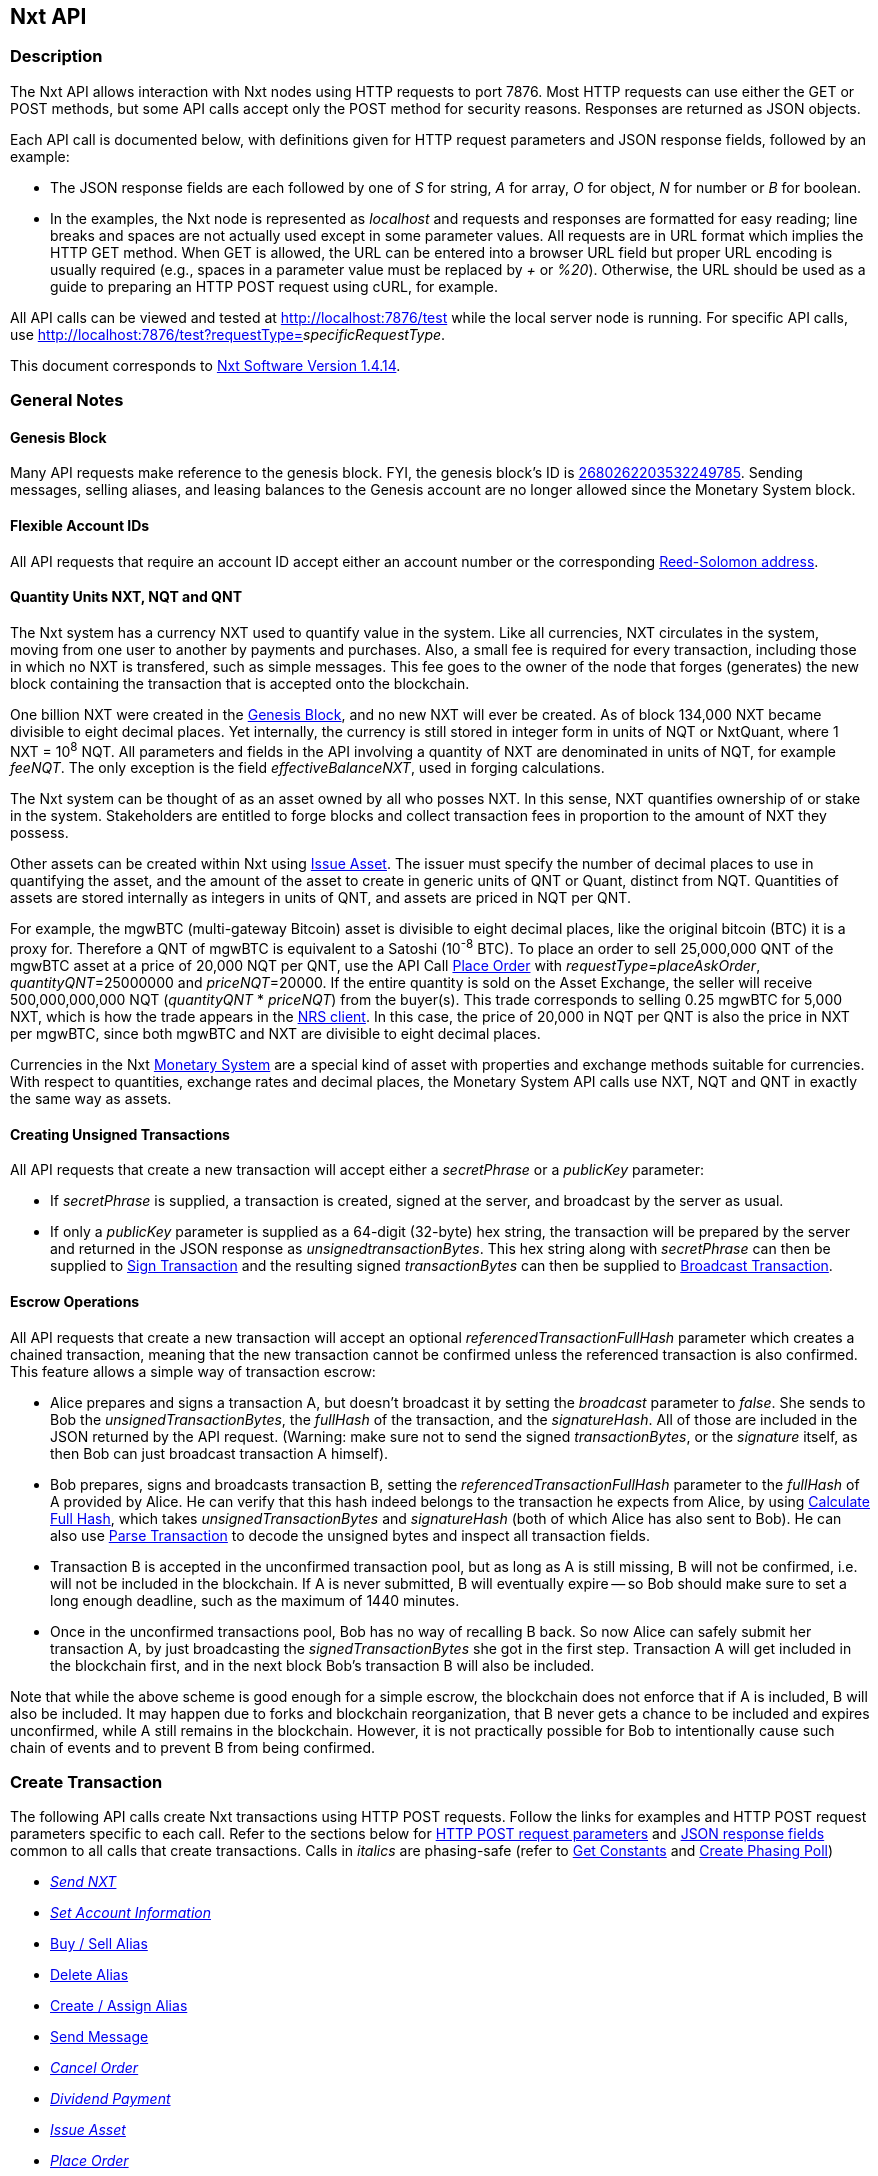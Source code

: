 [[firstHeading]]
Nxt API
-------

Description
~~~~~~~~~~~

The Nxt API allows interaction with Nxt nodes using HTTP requests to
port 7876. Most HTTP requests can use either the GET or POST methods,
but some API calls accept only the POST method for security reasons.
Responses are returned as JSON objects.

Each API call is documented below, with definitions given for HTTP
request parameters and JSON response fields, followed by an example:

* The JSON response fields are each followed by one of _S_ for string,
_A_ for array, _O_ for object, _N_ for number or _B_ for boolean.
* In the examples, the Nxt node is represented as _localhost_ and
requests and responses are formatted for easy reading; line breaks and
spaces are not actually used except in some parameter values. All
requests are in URL format which implies the HTTP GET method. When GET
is allowed, the URL can be entered into a browser URL field but proper
URL encoding is usually required (e.g., spaces in a parameter value must
be replaced by _+_ or __%20__). Otherwise, the URL should be used as a
guide to preparing an HTTP POST request using cURL, for example.

All API calls can be viewed and tested at http://localhost:7876/test
while the local server node is running. For specific API calls, use
http://localhost:7876/test?requestType=__specificRequestType__.

This document corresponds to
link:/wiki/Nxt_Software_Change_Log#Version_1.4.14[Nxt Software Version
1.4.14].

General Notes
~~~~~~~~~~~~~

Genesis Block
^^^^^^^^^^^^^

Many API requests make reference to the genesis block. FYI, the genesis
block's ID is
http://blocks.nxtcrypto.org/nxt/nxt.cgi?action=1000&blk=2680262203532249785[2680262203532249785].
Sending messages, selling aliases, and leasing balances to the Genesis
account are no longer allowed since the Monetary System block.

Flexible Account IDs
^^^^^^^^^^^^^^^^^^^^

All API requests that require an account ID accept either an account
number or the corresponding link:/wiki/RS_Address_Format[Reed-Solomon
address].

Quantity Units NXT, NQT and QNT
^^^^^^^^^^^^^^^^^^^^^^^^^^^^^^^

The Nxt system has a currency NXT used to quantify value in the system.
Like all currencies, NXT circulates in the system, moving from one user
to another by payments and purchases. Also, a small fee is required for
every transaction, including those in which no NXT is transfered, such
as simple messages. This fee goes to the owner of the node that forges
(generates) the new block containing the transaction that is accepted
onto the blockchain.

One billion NXT were created in the
link:/wiki/Nxt_API#Genesis_Block[Genesis Block], and no new NXT will
ever be created. As of block 134,000 NXT became divisible to eight
decimal places. Yet internally, the currency is still stored in integer
form in units of NQT or NxtQuant, where 1 NXT = 10^8^ NQT. All
parameters and fields in the API involving a quantity of NXT are
denominated in units of NQT, for example __feeNQT__. The only exception
is the field __effectiveBalanceNXT__, used in forging calculations.

The Nxt system can be thought of as an asset owned by all who posses
NXT. In this sense, NXT quantifies ownership of or stake in the system.
Stakeholders are entitled to forge blocks and collect transaction fees
in proportion to the amount of NXT they possess.

Other assets can be created within Nxt using
link:/wiki/Nxt_API#Issue_Asset[Issue Asset]. The issuer must specify the
number of decimal places to use in quantifying the asset, and the amount
of the asset to create in generic units of QNT or Quant, distinct from
NQT. Quantities of assets are stored internally as integers in units of
QNT, and assets are priced in NQT per QNT.

For example, the mgwBTC (multi-gateway Bitcoin) asset is divisible to
eight decimal places, like the original bitcoin (BTC) it is a proxy for.
Therefore a QNT of mgwBTC is equivalent to a Satoshi (10^-8^ BTC). To
place an order to sell 25,000,000 QNT of the mgwBTC asset at a price of
20,000 NQT per QNT, use the API Call
link:/wiki/Nxt_API#Place_Order[Place Order] with
__requestType__=__placeAskOrder__, __quantityQNT__=25000000 and
__priceNQT__=20000. If the entire quantity is sold on the Asset
Exchange, the seller will receive 500,000,000,000 NQT (__quantityQNT__ *
__priceNQT__) from the buyer(s). This trade corresponds to selling 0.25
mgwBTC for 5,000 NXT, which is how the trade appears in the
link:/wiki/Nxt_client_interface[NRS client]. In this case, the price of
20,000 in NQT per QNT is also the price in NXT per mgwBTC, since both
mgwBTC and NXT are divisible to eight decimal places.

Currencies in the Nxt
link:/wiki/Nxt_API#Monetary_System_Operations[Monetary System] are a
special kind of asset with properties and exchange methods suitable for
currencies. With respect to quantities, exchange rates and decimal
places, the Monetary System API calls use NXT, NQT and QNT in exactly
the same way as assets.

Creating Unsigned Transactions
^^^^^^^^^^^^^^^^^^^^^^^^^^^^^^

All API requests that create a new transaction will accept either a
_secretPhrase_ or a _publicKey_ parameter:

* If _secretPhrase_ is supplied, a transaction is created, signed at the
server, and broadcast by the server as usual.
* If only a _publicKey_ parameter is supplied as a 64-digit (32-byte)
hex string, the transaction will be prepared by the server and returned
in the JSON response as __unsignedtransactionBytes__. This hex string
along with _secretPhrase_ can then be supplied to
link:/wiki/Nxt_API#Sign_Transaction[Sign Transaction] and the resulting
signed _transactionBytes_ can then be supplied to
link:/wiki/Nxt_API#Broadcast_Transaction[Broadcast Transaction].

Escrow Operations
^^^^^^^^^^^^^^^^^

All API requests that create a new transaction will accept an optional
_referencedTransactionFullHash_ parameter which creates a chained
transaction, meaning that the new transaction cannot be confirmed unless
the referenced transaction is also confirmed. This feature allows a
simple way of transaction escrow:

* Alice prepares and signs a transaction A, but doesn't broadcast it by
setting the _broadcast_ parameter to __false__. She sends to Bob the
__unsignedTransactionBytes__, the _fullHash_ of the transaction, and the
__signatureHash__. All of those are included in the JSON returned by the
API request. (Warning: make sure not to send the signed
__transactionBytes__, or the _signature_ itself, as then Bob can just
broadcast transaction A himself).
* Bob prepares, signs and broadcasts transaction B, setting the
_referencedTransactionFullHash_ parameter to the _fullHash_ of A
provided by Alice. He can verify that this hash indeed belongs to the
transaction he expects from Alice, by using
link:/wiki/Nxt_API#Calculate_Full_Hash[Calculate Full Hash], which takes
_unsignedTransactionBytes_ and _signatureHash_ (both of which Alice has
also sent to Bob). He can also use
link:/wiki/Nxt_API#Parse_Transaction[Parse Transaction] to decode the
unsigned bytes and inspect all transaction fields.
* Transaction B is accepted in the unconfirmed transaction pool, but as
long as A is still missing, B will not be confirmed, i.e. will not be
included in the blockchain. If A is never submitted, B will eventually
expire -- so Bob should make sure to set a long enough deadline, such as
the maximum of 1440 minutes.
* Once in the unconfirmed transactions pool, Bob has no way of recalling
B back. So now Alice can safely submit her transaction A, by just
broadcasting the _signedTransactionBytes_ she got in the first step.
Transaction A will get included in the blockchain first, and in the next
block Bob's transaction B will also be included.

Note that while the above scheme is good enough for a simple escrow, the
blockchain does not enforce that if A is included, B will also be
included. It may happen due to forks and blockchain reorganization, that
B never gets a chance to be included and expires unconfirmed, while A
still remains in the blockchain. However, it is not practically possible
for Bob to intentionally cause such chain of events and to prevent B
from being confirmed.

Create Transaction
~~~~~~~~~~~~~~~~~~

The following API calls create Nxt transactions using HTTP POST
requests. Follow the links for examples and HTTP POST request parameters
specific to each call. Refer to the sections below for
link:/wiki/Nxt_API#Create_Transaction_Request[HTTP POST request
parameters] and link:/wiki/Nxt_API#Create_Transaction_Response[JSON
response fields] common to all calls that create transactions. Calls in
_italics_ are phasing-safe (refer to
link:/wiki/Nxt_API#Get_Constants[Get Constants] and
link:/wiki/Nxt_API#Create_Phasing_Poll[Create Phasing Poll])

* _link:/wiki/Nxt_API#Send_NXT[Send NXT]_
* _link:/wiki/Nxt_API#Set_Account_Information[Set Account Information]_
* link:/wiki/Nxt_API#Buy_.2F_Sell_Alias[Buy / Sell Alias]
* link:/wiki/Nxt_API#Delete_Alias[Delete Alias]
* link:/wiki/Nxt_API#Create_.2F_Assign_Alias[Create / Assign Alias]
* link:/wiki/Nxt_API#Send_Message[Send Message]
* _link:/wiki/Nxt_API#Cancel_Order[Cancel Order]_
* _link:/wiki/Nxt_API#Dividend_Payment[Dividend Payment]_
* _link:/wiki/Nxt_API#Issue_Asset[Issue Asset]_
* _link:/wiki/Nxt_API#Place_Order[Place Order]_
* _link:/wiki/Nxt_API#Transfer_Asset[Transfer Asset]_
* _link:/wiki/Nxt_API#DGS_Delisting[DGS Delisting]_
* link:/wiki/Nxt_API#DGS_Delivery[DGS Delivery]
* link:/wiki/Nxt_API#DGS_Feedback[DGS Feedback]
* _link:/wiki/Nxt_API#DGS_Listing[DGS Listing]_
* link:/wiki/Nxt_API#DGS_PriceChange[DGS PriceChange]
* link:/wiki/Nxt_API#DGS_Purchase[DGS Purchase]
* link:/wiki/Nxt_API#DGS_Quantity_Change[DGS Quantity Change]
* link:/wiki/Nxt_API#DGS_Refund[DGS Refund]
* _link:/wiki/Nxt_API#Lease_Balance[Lease Balance]_
* link:/wiki/Nxt_API#Currency_Buy_.2F_Sell[Currency Buy / Sell]
* link:/wiki/Nxt_API#Currency_Mint[Currency Mint]
* link:/wiki/Nxt_API#Currency_Reserve_Claim[Currency Reserve Claim]
* link:/wiki/Nxt_API#Currency_Reserve_Increase[Currency Reserve
Increase]
* link:/wiki/Nxt_API#Delete_Currency[Delete Currency]
* link:/wiki/Nxt_API#Issue_Currency[Issue Currency]
* link:/wiki/Nxt_API#Publish_Exchange_Offer[Publish Exchange Offer]
* link:/wiki/Nxt_API#Transfer_Currency[Transfer Currency]
* link:/wiki/Nxt_API#Create_Poll[Create Poll]
* link:/wiki/Nxt_API#Cast_Vote[Cast Vote]
* _link:/wiki/Nxt_API#Approve_Transaction[Approve Transaction]_

Create Transaction Request
^^^^^^^^^^^^^^^^^^^^^^^^^^

The following HTTP POST parameters are common to all API calls that
create transactions:

* _secretPhrase_ is the secret passphrase of the account (optional, but
transaction neither signed nor broadcast if omitted)
* _publicKey_ is the public key of the account (optional if
_secretPhrase_ provided)
* _feeNQT_ is the fee (in NQT) for the transaction: minimum 1000 NXT for
link:/wiki/Nxt_API#Issue_Asset[Issue Asset], [25000, 1000, 40] NXT for
[3-letter, 4-letter, 5-letter] link:/wiki/Nxt_API#Issue_Currency[Issue
Currency], 40 NXT for re-issue of any currency, [2, 21] NXT for a
[basic, required-minimum-balance]
link:/wiki/Nxt_API#Create_Phasing_Poll[Create Phasing Poll] (plus 1 NXT
for each option (answer) beyond 20), 1 NXT otherwise, where 1 NXT =
100000000 NQT
* _deadline_ is the deadline (in minutes) for the transaction to be
confirmed
* _referencedTransactionFullHash_ creates a chained transaction, meaning
that the current transaction cannot be confirmed unless the referenced
transaction is also confirmed (optional)
* _broadcast_ is set to _false_ to prevent broadcasting the transaction
to the network (optional)

**Note**: An optional arbitrary message can be appended to any
transaction by adding message-related parameters as in
link:/wiki/Nxt_API#Send_Message[Send Message]. Any phasing-safe
transaction (refer to link:/wiki/Nxt_API#Create_Transaction[Create
Transaction]) can have its execution deferred conditionally based on the
results of a phasing poll (refer to
link:/wiki/Nxt_API#Create_Phasing_Poll[Create Phasing Poll]).

Create Transaction Response
^^^^^^^^^^^^^^^^^^^^^^^^^^^

The following JSON response fields are common to all API calls that
create transactions:

* _signatureHash_ (S) is a SHA-256 hash of the transaction signature
* _unsignedTransactionBytes_ (S) are the unsigned transaction bytes
* _transactionJSON_ (O) is a transaction object (refer to
link:/wiki/Nxt_API#Get_Transaction[Get Transaction] for details)
* _broadcasted_ (B) is _true_ if the transaction was broadcast, _false_
otherwise
* _requestProcessingTime_ (N) is the API request processing time (in
millisec)
* _transactionBytes_ (S) are the signed transaction bytes
* _fullHash_ (S) is the full hash of the signed transaction
* _transaction_ (S) is the ID of the newly created transaction

Account Operations
~~~~~~~~~~~~~~~~~~

Get Account
^^^^^^^^^^^

Get account information given an account ID.

*Request:*

* _requestType_ is _getAccount_
* _account_ is the account ID
* _includeLessors_ is _false_ to omit __lessors__, _lessorsRS_ and
_lessorsInfo_ (optional)
* _includeAssets_ is _false_ to omit _assetBalances_ and
_unconfirmedAssetBalances_ (optional)
* _includeCurrencies_ is _false_ to omit _accountCurrencies_ (optional)

*Response:*

* _unconfirmedBalanceNQT_ (S) is _balanceNQT_ less unconfirmed outgoing
transactions, the balance displayed in the client
* _effectiveBalanceNXT_ (N) is the balance (in NXT) of the account
available for forging: the unleased guaranteedBalance of this account
plus the leased guaranteedBalance of all lessors to this account
* _lessorsInfo_ (A) is an array of lessor objects including the fields
_currentHeightTo_ (S), _nextHeightFrom_ (S), _effectiveBalanceNXT_ (S),
_nextLesseeRS_ (S), _currentLesseeRS_ (S), _currentHeightFrom_ (S),
_nextHeightTo_ (S)
* _lessors_ (A) is an array of lessor account IDs
* _currentLessee_ (S) is the account number of the lessee, if applicable
* _currentLeasingHeightTo_ (N) is the block height when the lease
completes, if applicable
* _forgedBalanceNQT_ (S) is the balance (in NQT) that the account has
forged
* _balanceNQT_ (S) is the minimally confirmed basic balance (in NQT) of
the account
* _publicKey_ (S) is the public key of the account
* _requestProcessingTime_ (N) is the API request processing time (in
millisec)
* _assetBalances_ (A) is an array of asset objects including the fields
_balanceQNT_ (S) and _asset_ (S) ID
* _guaranteedBalanceNQT_ (S) is the balance (in NQT) of the account with
at least 1440 confirmations
* _unconfirmedAssetBalances_ (A) is an array of asset objects including
the fields _unconfirmedBalanceQNT_ (S) and _asset_ (S) ID
* _currentLesseeRS_ (S) is the Reed-Solomon address of the lessee
account
* _accountRS_ (S) is the Reed-Solomon address of the account
* _lessorsRS_ (A) is an array of Reed-Solomon lessor account addresses
* _accountCurrencies_ (A) is an array of currency objects (refer to
link:/wiki/Nxt_API#Get_Account_Currencies[Get Account Currencies] and
for details)
* _name_ (S) is the name associated with the account, if applicable
* _description_ (S) is the description of the account, if applicable
* _account_ (S) is the account number
* _currentLeasingHeightFrom_ (N) is the block height when the lease
starts, if applicable

Example
+++++++

*Request:*

------------------------------------
http://localhost:7876/nxt?
    requestType=getAccount&
    account=NXT-4VNQ-RWZC-4WWQ-GVM8S
------------------------------------

*Response:*

------------------------------------------------------------
{
    "unconfirmedBalanceNQT": "2501162882344",
    "effectiveBalanceNXT": 13983,
    "lessorsInfo": [
        {
            "currentHeightTo": "341420",
            "nextHeightFrom": "341420",
            "effectiveBalanceNXT": "544525",
            "nextLesseeRS": "NXT-7WVC-W7TJ-REQ2-4VDJD",
            "currentLesseeRS": "NXT-7WVC-W7TJ-REQ2-4VDJD",
            "currentHeightFrom": "308653",
            "nextHeightTo": "374187"
        }
    ],
    "currentLessee": "7114946486381367146",
    "currentLeasingHeightTo": 281179,
    "forgedBalanceNQT": "0",
    "balanceNQT": "2501162882344",
    "publicKey": "73080c6a224062660184f10ebb7fb431d4593...",
    "requestProcessingTime": 2,
    "assetBalances": [
        {
            "balanceQNT": "96651298",
            "asset": "4551058913252105307"
        }
    ],
    "guaranteedBalanceNQT": "1398383666344",
    "unconfirmedAssetBalances": [
        {
            "unconfirmedBalanceQNT": "96651298",
            "asset": "4551058913252105307"
        }
    ],
    "currentLesseeRS": "NXT-TMVC-69YC-SJB4-8YCH7",
    "accountRS": "NXT-4VNQ-RWZC-4WWQ-GVM8S",
    "name": "mystical",
    "account": "17013046603665206934",
    "currentLeasingHeightFrom": 279739
}
------------------------------------------------------------

_Verified 7-Nov-14_

Get Account Block Count
^^^^^^^^^^^^^^^^^^^^^^^

Get the number of blocks forged by an account.

*Request:*

* _requestType_ is _getAccountBlockCount_
* _account_ is an account ID

*Response:*

* _numberOfBlocks_ (N) is the number of blocks forged by the account
* _requestProcessingTime_ (N) is the API request processing time (in
millisec)

Example
+++++++

*Request:*

-------------------------------------
http://localhost:7876/nxt?
    requestType=getAccountBlockCount&
    account=7114946486381367146
-------------------------------------

*Response:*

-------------------------------
{
    "numberOfBlocks": 460,
    "requestProcessingTime": 70
}
-------------------------------

_Verified 13-Nov-14_

Get Account Block IDs
^^^^^^^^^^^^^^^^^^^^^

Get the block IDs of all blocks forged (generated) by an account in
reverse block height order.

*Request:*

* _requestType_ is _getAccountBlockIds_
* _account_ is the account ID
* _timestamp_ is the earliest block (in seconds since the genesis block)
to retrieve (optional)
* _firstIndex_ is a zero-based index to the first block ID to retrieve
(optional)
* _lastIndex_ is a zero-based index to the last block ID to retrieve
(optional)

*Response:*

* _blockIds_ (A) is an array of block IDs
* _requestProcessingTime_ (N) is the API request processing time (in
millsec)

Example
+++++++

*Request:*

-----------------------------------
http://localhost:7876/nxt?
    requestType=getAccountBlockIds&
    account=7114946486381367146&
    lastIndex=5
-----------------------------------

*Response:*

-------------------------------
{
    "blockIds": [
        "6021945980475236545",
        "11040962152457477526",
        "1157648883168692101",
        "9322994768555364845",
        "12862636636638339558",
        "11535040705139271493"
    ],
    "requestProcessingTime": 3
}
-------------------------------

_Verified 8-Nov-14_

Get Account Blocks
^^^^^^^^^^^^^^^^^^

Get all blocks forged (generated) by an account in reverse block height
order.

*Request:*

* _requestType_ is _getAccountBlocks_
* _account_ is the account ID
* _timestamp_ is the earliest block (in seconds since the genesis block)
to retrieve (optional)
* _firstIndex_ is a zero-based index to the first block to retrieve
(optional)
* _lastIndex_ is a zero-based index to the last block to retrieve
(optional)
* _includeTransactions_ is _true_ to retrieve transaction details,
otherwise only transaction IDs are retrieved (optional)

*Response:*

* _blocks_ (A) is an array of blocks (refer to
link:/wiki/Nxt_API#Get_Block[Get Block] for details)
* _requestProcessingTime_ (N) is the API request processing time (in
millisec)

Example
+++++++

*Request:*

---------------------------------
http://localhost:7876/nxt?
    requestType=getAccountBlocks&
    account=7114946486381367146&
    lastIndex=0
---------------------------------

*Response:*

------------------------------------------------------------------------------------------------------
{
    "blocks": [
        {
            "previousBlockHash": "bd8948556e968f1d532cd286a5dd8fde0159d7950467f1ed8fbf26a31d663e99",
            "payloadLength": 386,
            "totalAmountNQT": "0",
            "generationSignature": "74138446cacdb30075492670f7e24fb839434818cb877bba174e37361fc899a1",
            "generator": "7114946486381367146",
            "generatorPublicKey": "dbc809e8237914f25add0d349ea16b2ac05cae6882d0a1782d23605af264d97a",
            "baseTarget": "325377698",
            "payloadHash": "32df67383f63b74f1331bbdb6f1be424c87a1e6423fc7091d81683481eb6c4ca",
            "generatorRS": "NXT-TMVC-69YC-SJB4-8YCH7",
            "nextBlock": "3553212706398858282",
            "numberOfTransactions": 2,
            "blockSignature": "d30e3f95d547fa922feb31303f877a345d0ad8c232778a4507adf9082b5df3...",
            "transactions": [
                "1199750337785535382",
                "8975701802988160413"
            ],
            "version": 3,
            "totalFeeNQT": "200000000",
            "previousBlock": "2130086549390920125",
            "block": "6021945980475236545",
            "height": 278953,
            "timestamp": 30130340
        }
    ],
    "requestProcessingTime": 3
}
------------------------------------------------------------------------------------------------------

_Verified 8-Nov-14_

Get Account ID
^^^^^^^^^^^^^^

Get an account ID given a secret passphrase or public key. POST only.

*Request:*

* _requestType_ is _getAccountId_
* _secretPhrase_ is the secret passphrase of the account (optional)
* _publicKey_ is the public key of the account (optional if
_secretPhrase_ provided)

*Response:*

* _accountRS_ (S) is the Reed-Solomon address of the account
* _publicKey_ (S) is the public key of the account
* _requestProcessingTime_ (N) is the API request processing time (in
millisec)
* _account_ (S) is the account number

Example
+++++++

*Request:*

-----------------------------
http://localhost:7876/nxt?
    requestType=getAccountId&
    secretPhrase=IWontTellYou
-----------------------------

*Response:*

------------------------------------------------------------------------------------
{
    "accountRS": "NXT-L6FM-89WK-VK8P-FCRBB",
    "publicKey": "57fb6f3a958e320bb49c4e81b4c2cf28b9f25d086c143b473beec228f79ff93c",
    "requestProcessingTime": 2,
    "account": "15323192282528158131"
}
------------------------------------------------------------------------------------

_Verified 7-Nov-14_

Get Account Lessors
^^^^^^^^^^^^^^^^^^^

Get the lessors to an account.

*Request:*

* _requestType_ is _getAccountLessors_
* _account_ is the account ID
* _height_ is the height of the blockchain to determine the lessors
(optional, default is last block)

*Note:* If table trimming is enabled (default), the _height_ must be
within 1440 blocks of the last block.

*Response:*

* _accountRS_ (S) is the Reed-Solomon address of the account
* _account_ (S) is the account number
* _height_ (N) is the height of the blockchain
* _requestProcessingTime_ (N) is the API request processing time (in
millisec)
* _lessors_ (A) is an array of lessor objects including the fields
_lessorRS_ (S), _lessor_ (S) and _guaranteedBalanceNQT_ (S)

Example
+++++++

*Request:*

----------------------------------
http://localhost:7876/nxt?
    requestType=getAccountLessors&
    account=7114946486381367146&
    height=282497
----------------------------------

*Response:*

-------------------------------------------------------
{
    "lessors": [
        {
            "guaranteedBalanceNQT": "2643314085738687",
            "lessorRS": "NXT-MRBN-8DFH-PFMK-A4DBM",
            "lessor": "9918441724915080500"
        }
    ],
    "accountRS": "NXT-TMVC-69YC-SJB4-8YCH7",
    "requestProcessingTime": 1,
    "account": "7114946486381367146",
    "height": 282497
}
-------------------------------------------------------

_Verified 13-Nov-14_

Get Account Public Key
^^^^^^^^^^^^^^^^^^^^^^

Get the public key associated with an account ID.

*Request:*

* _requestType_ is _getAccountPublicKey_
* _account_ is the account ID

*Response:*

* _publicKey_ (S) is the 32-byte public key associated with the account,
returned as a hex string
* _requestProcessingTime_ (N) is the API request processing time (in
millisec)

Example
+++++++

*Request:*

------------------------------------
http://localhost:7876/nxt?
    requestType=getAccountPublicKey&
    account=NXT-L6FM-89WK-VK8P-FCRBB
------------------------------------

*Response:*

-------------------------------------------------------------
{
    "publicKey": "57fb6f3a958e320bb49c4e81b4c2cf28b9f25d...",
    "requestProcessingTime": 36
}
-------------------------------------------------------------

_Verified 5-Nov-14_

Get Account Transaction IDs
^^^^^^^^^^^^^^^^^^^^^^^^^^^

Get the transaction IDs associated with an account in reverse block
timestamp order.

*Request:*

* _requestType_ is _getAccountTransactionIds_
* _account_ is the account ID
* _timestamp_ is the earliest block (in seconds since the genesis block)
to retrieve (optional)
* _type_ is the type of transactions to retrieve (optional)
* _subtype_ is the subtype of transactions to retrieve (optional)
* _firstIndex_ is a zero-based index to the first transaction ID to
retrieve (optional)
* _lastIndex_ is a zero-based index to the last transaction ID to
retrieve (optional)
* _numberOfConfirmations_ is the required number of confirmations per
transaction (optional)
* _withMessage_ is _true_ to retrieve only only transactions having a
message attachment, either non-encrypted or decryptable by the account
(optional)

*Note:* Refer to link:/wiki/Nxt_API#Get_Constants[Get Constants] for
definitions of types and subtypes

*Response:*

* _transactionIds_ (A) is an array of transaction IDs
* _requestProcessingTime_ (N) is the API request processing time (in
millisec)

Example
+++++++

*Request:*

-----------------------------------------
http://localhost:7876/nxt?
    requestType=getAccountTransactionIds&
    account=NXT-L6FM-89WK-VK8P-FCRBB
-----------------------------------------

*Response:*

-------------------------------
{
    "transactionIds": [
        "15200507403046301754",
        "10900022216391397990"
    ],
    "requestProcessingTime": 1
}
-------------------------------

_Verified 6-Nov-14_

Get Account Transactions
^^^^^^^^^^^^^^^^^^^^^^^^

Get the transactions associated with an account in reverse block
timestamp order.

*Request:*

* _requestType_ is _getAccountTransactions_
* _account_ is the account ID
* _timestamp_ is the earliest block (in seconds since the genesis block)
to retrieve (optional)
* _type_ is the type of transactions to retrieve (optional)
* _subtype_ is the subtype of transactions to retrieve (optional)
* _firstIndex_ is a zero-based index to the first transaction to
retrieve (optional)
* _lastIndex_ is a zero-based index to the last transaction to retrieve
(optional)
* _numberOfConfirmations_ is the required number of confirmations per
transaction (optional)
* _withMessage_ is _true_ to retrieve only only transactions having a
message attachment, either non-encrypted or decryptable by the account
(optional)

*Note:* Refer to link:/wiki/Nxt_API#Get_Constants[Get Constants] for
definitions of types and subtypes

*Response:*

* _transactions_ (A) is an array of transactions (refer to
link:/wiki/Nxt_API#Get_Transaction[Get Transaction] for details)
* _requestProcessingTime_ (N) is the API request processing time (in
millisec)

Example
+++++++

*Request:*

---------------------------------------
http://localhost:7876/nxt?
    requestType=getAccountTransactions&
    account=NXT-L6FM-89WK-VK8P-FCRBB
---------------------------------------

*Response:*

----------------------------------------------------------------------------------------------------
{
"requestProcessingTime": 1,
"transactions": [
    {
        "senderPublicKey": "57fb6f3a958e320bb49c4e81b4c2cf28b9f25d086c143b473beec228f79ff93c",
        "signature": "5f0378b7390ff5a815eadd1354de533eef682f139362b153576e2207320a6...",
        "feeNQT": "100000000",
        "transactionIndex": 2,
        "type": 0,
        "confirmations": 1704,
        "fullHash": "3a304584f20cf3d2cbbdd9698ff9a166427005ab98fbe9ca4ad6253651ee81f1",
        "version": 1,
        "ecBlockId": "17321329645912574173",
        "signatureHash": "b35eae7d2f01639810d37694138aa0a86fbbf8a9bf58c2be4f2a5b8f0f30b3f7",
        "senderRS": "NXT-L6FM-89WK-VK8P-FCRBB",
        "subtype": 0,
        "amountNQT": "100000000",
        "sender": "15323192282528158131",
        "recipientRS": "NXT-4VNQ-RWZC-4WWQ-GVM8S",
        "recipient": "17013046603665206934",
        "ecBlockHeight": 275727,
        "block": "8455642159445842600",
        "blockTimestamp": 29797208,
        "deadline": 60,
        "transaction": "15200507403046301754",
        "timestamp": 29796934,
        "height": 275730
    },
    {
        "senderPublicKey": "73080c6a224062660184f10ebb7fb431d459364a12403320c7f601f9d75cc547",
        "signature": "7f4a5b70e3f91dd1e7a089c7985bb08f7035666dbfe3e857e706f08ad93f6...",
        "feeNQT": "100000000",
        "transactionIndex": 0,
        "type": 0,
        "confirmations": 1706,
        "fullHash": "6612e07b74a84497b02d5bafea020391dcefadc157dc1cbd56611c66dc11f974",
        "version": 1,
        "ecBlockId": "4218793004869721496",
        "signatureHash": "0fc3d917e37111752004ac13a280ea121799388ff7aaf611f22f3ce93f1df5e0",
        "attachment": {
            "version.PublicKeyAnnouncement": 1,
            "recipientPublicKey": "57fb6f3a958e320bb49c4e81b4c2cf28b9f25d086c143b473beec228f79ff93c"
        },
        "senderRS": "NXT-4VNQ-RWZC-4WWQ-GVM8S",
        "subtype": 0,
        "amountNQT": "200000000",
        "sender": "17013046603665206934",
        "recipientRS": "NXT-L6FM-89WK-VK8P-FCRBB",
        "recipient": "15323192282528158131",
        "ecBlockHeight": 275723,
        "block": "14241452309033661857",
        "blockTimestamp": 29796841,
        "deadline": 60,
        "transaction": "10900022216391397990",
        "timestamp": 29796542,
        "height": 275728
    }
]
}
----------------------------------------------------------------------------------------------------

_Verified 31-Dec-14_

Get Balance
^^^^^^^^^^^

Get the balance of an account.

*Request:*

* _requestType_ is _getBalance_
* _account_ is an account ID

*Response:*

* _unconfirmedBalanceNQT_ (S) is _balanceNQT_ less unconfirmed outgoing
transactions, the balance displayed in the client
* _guaranteedBalanceNQT_ (S) is the balance (in NQT) of the account with
at least 1440 confirmations
* _effectiveBalanceNXT_ (N) is the balance (in NXT) of the account
available for forging: the unleased guaranteedBalance of this account
plus the leased guaranteedBalance of all lessors to this account
* _forgedBalanceNQT_ (S) is the balance (in NQT) that the account has
forged
* _balanceNQT_ (S) is the minimally confirmed basic balance (in NQT) of
the account
* _requestProcessingTime_ (N) is the API request processing time (in
millisec)

Example
+++++++

*Request:*

-------------------------------
http://localhost:7876/nxt?
    requestType=getBalance&
    account=7114946486381367146
-------------------------------

*Response:*

---------------------------------------------
{
    "unconfirmedBalanceNQT": "9246231058415",
    "guaranteedBalanceNQT": "9242231058415",
    "effectiveBalanceNXT": 92422,
    "forgedBalanceNQT": "260560000000",
    "balanceNQT": "9246231058415",
    "requestProcessingTime": 1
}
---------------------------------------------

_Verified 8-Nov-14_

Get Guaranteed Balance
^^^^^^^^^^^^^^^^^^^^^^

Get the balance of an account that is confirmed at least a specified
number of times.

*Request:*

* _requestType_ is _getGuaranteedBalance_
* _account_ is an account ID
* _numberOfConfirmations_ is the minimum number of confirmations for a
transaction to be included in the guaranteed balance (optional, if
omitted or zero then minimally confirmed transactions are included)

*Response:*

* _guaranteedBalanceNQT_ (S) is the balance (in NQT) of the account with
at least _numberOfConfirmations_ confirmations
* _requestProcessingTime_ (N) is the API request processing time (in
millisec)

Example
+++++++

*Request:*

-------------------------------------
http://localhost:7876/nxt?
    requestType=getGuaranteedBalance&
    account=7114946486381367146&
    numberOfConfirmations=1440
-------------------------------------

*Response:*

--------------------------------------------
{
    "guaranteedBalanceNQT": "9242231058415",
    "requestProcessingTime": 0
}
--------------------------------------------

_Verified 8-Nov-14_

Get Unconfirmed Account Transaction IDs
^^^^^^^^^^^^^^^^^^^^^^^^^^^^^^^^^^^^^^^

Get a list of unconfirmed transaction IDs associated with an account.

*Request:*

* _requestType_ is _getUnconfirmedTransactionIds_
* _account_ is the account ID (optional)

*Response:*

* _unconfirmedTransactionIds_ (A) is an array of unconfirmed transaction
IDs

Example
+++++++

*Request:*

---------------------------------------------
http://localhost:7876/nxt?
    requestType=getUnconfirmedTransactionIds&
    account=NXT-L6FM-89WK-VK8P-FCRBB
---------------------------------------------

*Response:*

-----------------------------------
{
    "requestProcessingTime": 1,
    "unconfirmedTransactionIds": []
}
-----------------------------------

_Verified 6-Nov-14_

Get Unconfirmed Account Transactions
^^^^^^^^^^^^^^^^^^^^^^^^^^^^^^^^^^^^

Get a list of unconfirmed transactions associated with an account.

*Request:*

* _requestType_ is _getUnconfirmedTransactions_
* _account_ is the account ID (optional)

*Response:*

* _unconfirmedTransactions_ (A) is an array of unconfirmed transactions
(refer to link:/wiki/Nxt_API#Get_Transaction[Get Transaction] for
details)

Example
+++++++

*Request:*

-------------------------------------------
http://localhost:7876/nxt?
    requestType=getUnconfirmedTransactions&
    account=NXT-L6FM-89WK-VK8P-FCRBB
-------------------------------------------

*Response:*

----------------------------------
{
    "unconfirmedTransactions": [],
    "requestProcessingTime": 1
}
----------------------------------

_Verified 6-Nov-14_

Send NXT
^^^^^^^^

Send NXT to an account. POST only.

*Request:* Refer to link:/wiki/Nxt_API#Create_Transaction_Request[Create
Transaction Request] for common parameters.

* _requestType_ is _sendMoney_
* _amountNQT_ is the amount (in NQT) in the transaction
* _recipient_ is the account ID of the recipient
* _recipientPublicKey_ is the public key of the receiving account
(optional, enhances security of a new account)

*Response:* Refer to
link:/wiki/Nxt_API#Create_Transaction_Response[Create Transaction
Response].

Example
+++++++

*Request:*

---------------------------------------
http://localhost:7876/nxt?
    requestType=sendMoney&
    secretPhrase=IWontTellYou&
    recipient=NXT-4VNQ-RWZC-4WWQ-GVM8S&
    amountNQT=100000000&
    feeNQT=100000000&
    deadline=60
---------------------------------------

*Response:*

---------------------------------------------------------------------------------------------------
{
    "signatureHash": "b35eae7d2f01639810d37694138aa0a86fbbf8a9bf58c2be4f2a5b8f0f30b3f7",
    "unsignedTransactionBytes": "001046aac6013c0057fb6f3a958e320bb49c4e81b4c2cf28b9f25d086c143...",
    "transactionJSON": {
        "senderPublicKey": "57fb6f3a958e320bb49c4e81b4c2cf28b9f25d086c143b473beec228f79ff93c",
        "signature": "5f0378b7390ff5a815eadd1354de533eef682f139362b153576e2207320a6...",
        "feeNQT": "100000000",
        "type": 0,
        "fullHash": "3a304584f20cf3d2cbbdd9698ff9a166427005ab98fbe9ca4ad6253651ee81f1",
        "version": 1,
        "ecBlockId": "17321329645912574173",
        "signatureHash": "b35eae7d2f01639810d37694138aa0a86fbbf8a9bf58c2be4f2a5b8f0f30b3f7",
        "senderRS": "NXT-L6FM-89WK-VK8P-FCRBB",
        "subtype": 0,
        "amountNQT": "100000000",
        "sender": "15323192282528158131",
        "recipientRS": "NXT-4VNQ-RWZC-4WWQ-GVM8S",
        "recipient": "17013046603665206934",
        "ecBlockHeight": 275727,
        "deadline": 60,
        "transaction": "15200507403046301754",
        "timestamp": 29796934,
        "height": 2147483647
    },
    "broadcasted": true,
    "requestProcessingTime": 8475,
    "transactionBytes": "001046aac6013c0057fb6f3a958e320bb49c4e81b4c2cf28b9f25d086c143...",
    "fullHash": "3a304584f20cf3d2cbbdd9698ff9a166427005ab98fbe9ca4ad6253651ee81f1",
    "transaction": "15200507403046301754"
}
---------------------------------------------------------------------------------------------------

_Verified 4-Nov-14_

Set Account Information
^^^^^^^^^^^^^^^^^^^^^^^

Set account information. POST only.

*Request:* Refer to link:/wiki/Nxt_API#Create_Transaction_Request[Create
Transaction Request] for common parameters.

* _requestType_ is _setAccountInfo_
* _name_ is a name to associate with the account (optional)
* _description_ is a description to associate with the account
(optional)
* _messagePatternRegex_ is a regular expression pattern following the
java.util.regex.Pattern specification; incoming transactions are only
accepted if they contain a plain text message which matches this pattern
(disabled indefinitely due to a security issue)
* _messagePatternFlags_ is a bitmask of java.util.regex.Pattern flags,
such as 2 (Pattern.CASE_INSENSITIVE)

*Response:* Refer to
link:/wiki/Nxt_API#Create_Transaction_Response[Create Transaction
Response].

Example
+++++++

*Request:*

-------------------------------
http://localhost:7876/nxt?
    requestType=setAccountInfo&
    secretPhrase=IWontTellYou&
    name=iwonttellyou
    description=example account
    feeNQT=100000000&
    deadline=60
-------------------------------

*Response:*

----------------------------------------------------------------------------------------------------
{
    "signatureHash": "15917aafd59ad9cece7dfc127ab256711d1c58a8ed1a0dc7334949ca826d8a32",
    "unsignedTransactionBytes": "0115dfeecb013c0057fb6f3a958e320bb49c4e81b4c2cf28b9f25d086c143b...",
    "transactionJSON": {
        "senderPublicKey": "57fb6f3a958e320bb49c4e81b4c2cf28b9f25d086c143b473beec228f79ff93c",
        "signature": "3f5167a3a23677c85aba7fbbc8bc31cddf540a632abebee4a80fe08ba92b9a0...",
        "feeNQT": "100000000",
        "type": 1,
        "fullHash": "2d31c26aa2b0ae4cf233cc4035c555bca0c579bdcef24bc9819132dc2ce5b2e5",
        "version": 1,
        "ecBlockId": "17558522603047297060",
        "signatureHash": "15917aafd59ad9cece7dfc127ab256711d1c58a8ed1a0dc7334949ca826d8a32",
        "attachment": {
            "name": "iwonttellyou",
            "description": "example account",
            "version.AccountInfo": 1
        },
        "senderRS": "NXT-L6FM-89WK-VK8P-FCRBB",
        "subtype": 5,
        "amountNQT": "0",
        "sender": "15323192282528158131",
        "ecBlockHeight": 279080,
        "deadline": 60,
        "transaction": "5525548004452479277",
        "timestamp": 30142175,
        "height": 2147483647
    },
    "broadcasted": true,
    "requestProcessingTime": 8553,
    "transactionBytes": "0115dfeecb013c0057fb6f3a958e320bb49c4e81b4c2cf28b9f25d086c143b...",
    "fullHash": "2d31c26aa2b0ae4cf233cc4035c555bca0c579bdcef24bc9819132dc2ce5b2e5",
    "transaction": "5525548004452479277"
}
----------------------------------------------------------------------------------------------------

_Verified 8-Nov-14_

Alias Operations
~~~~~~~~~~~~~~~~

Buy / Sell Alias
^^^^^^^^^^^^^^^^

Buy or sell an alias. POST only.

*Request:* Refer to link:/wiki/Nxt_API#Create_Transaction_Request[Create
Transaction Request] for common parameters.

* _requestType_ is either _buyAlias_ or _sellAlias_
* _alias_ is the ID of the alias (optional)
* _aliasName_ is the alias name (optional if _alias_ provided)
* _priceNQT_ is the asking price (in NQT) of the alias (__sellAlias__
only)
* _amountNQT_ is the amount (in NQT) offered for an alias for sale
(__buyAlias__ only)
* _recipient_ is the account ID of the recipient (only required for
_sellAlias_ and only if there is a designated recipient)
* _recipientPublicKey_ is the public key of the recipient account (only
applicable if _recipient_ provided; optional, enhances security of a new
account)

**Note**: An alias can be transferred rather than sold by setting
_priceNQT_ to zero. A pending sale can be canceled by selling again to
self for a price of zero.

*Response:* Refer to
link:/wiki/Nxt_API#Create_Transaction_Response[Create Transaction
Response].

Example
+++++++

*Request:*

---------------------------------------
http://localhost:7876/nxt?
    requestType=sellAlias&
    secretPhrase=IWontTellYou&
    aliasName=nextus&
    priceNQT=5&
    recipient=NXT-4VNQ-RWZC-4WWQ-GVM8S&
    feeNQT=100000000&
    deadline=60
---------------------------------------

*Response:*

---------------------------------------------------------------------------------------------------
{
    "signatureHash": "d6f026cd8a883b5b6ff78a7d0121e4847eb6744b02757427de6d7ca0bf304226",
    "unsignedTransactionBytes": "01166e01d4013c0057fb6f3a958e320bb49c4e81b4c2cf28b9f25d086c143...",
    "transactionJSON": {
        "senderPublicKey": "57fb6f3a958e320bb49c4e81b4c2cf28b9f25d086c143b473beec228f79ff93c",
        "signature": "2041afc1687da2693ba092e33a84f665ad461e3b6762c18af61778261bc7e...",
        "feeNQT": "100000000",
        "type": 1,
        "fullHash": "14a3eeb17cd4082db287259a768d32065d4cf5397ed6053fffa25e92a8a66ac7",
        "version": 1,
        "ecBlockId": "1612829598027150491",
        "signatureHash": "d6f026cd8a883b5b6ff78a7d0121e4847eb6744b02757427de6d7ca0bf304226",
        "attachment": {
            "alias": "nextus",
            "priceNQT": "5",
            "version.AliasSell": 1
        },
        "senderRS": "NXT-L6FM-89WK-VK8P-FCRBB",
        "subtype": 6,
        "amountNQT": "0",
        "sender": "15323192282528158131",
        "recipientRS": "NXT-4VNQ-RWZC-4WWQ-GVM8S",
        "recipient": "17013046603665206934",
        "ecBlockHeight": 284050,
        "deadline": 60,
        "transaction": "3245077163546682132",
        "timestamp": 30671214,
        "height": 2147483647
    },
    "broadcasted": true,
    "requestProcessingTime": 8515,
    "transactionBytes": "01166e01d4013c0057fb6f3a958e320bb49c4e81b4c2cf28b9f25d086c143...",
    "fullHash": "14a3eeb17cd4082db287259a768d32065d4cf5397ed6053fffa25e92a8a66ac7",
    "transaction": "3245077163546682132"
}
---------------------------------------------------------------------------------------------------

_Verified 14-Nov-14_

Delete Alias
^^^^^^^^^^^^

Delete an alias given an alias ID or name. POST only.

*Request:* Refer to link:/wiki/Nxt_API#Create_Transaction_Request[Create
Transaction Request] for common parameters.

* _requestType_ is _deleteAlias_
* _alias_ is the alias ID (optional)
* _aliasName_ is the alias name to be deleted (optional if _alias_
provided)

*Response:* Refer to
link:/wiki/Nxt_API#Create_Transaction_Response[Create Transaction
Response].

Example
+++++++

*Request:*

----------------------------
https://localhost:7876/nxt?
    requestType=deleteAlias&
    aliasName=mystical
----------------------------

*Response:*

----------------------------------------------------------------------------------------------
{
    "signatureHash": "a6e68daed99c1015dd12546c042466612b52a9f5193d8513f7f12684aba5bf1d",
    "unsignedTransactionBytes": "011809e60c023c0010f09c34f225d425306e5be55a49469081...",
    "transactionJSON": {
        "senderPublicKey": "10f09c34f225d425306e5be55a4946908156072afbead4d574a512d7e086ef5c",
        "signature": "a5088bc6469e528d884e7fd3c49afeefc8656dd59c9fa5ffeab2a17b465f6d03e77...",
        "feeNQT": "100000000",
        "type": 1,
        "fullHash": "63afc769e677b6210617ff7a9f5be2d7fe1aea7e46ccad968017d28df578fabf",
        "version": 1,
        "ecBlockId": "17895923487075501156",
        "signatureHash": "a6e68daed99c1015dd12546c042466612b52a9f5193d8513f7f12684aba5bf1d",
        "attachment": {
            "version.AliasDelete": 1,
            "alias": "mystical"
        },
        "senderRS": "NXT-4VDY-LNVT-LMAY-FMCKA",
        "subtype": 8,
        "amountNQT": "0",
        "sender": "15295723609781267838",
        "ecBlockHeight": 161137,
        "deadline": 60,
        "transaction": "2429260880513838947",
        "timestamp": 34399753,
        "height": 2147483647
    },
    "broadcasted": true,
    "requestProcessingTime": 52,
    "transactionBytes": "011809e60c023c0010f09c34f225d425306e5be55a4946908156072...",
    "transaction": "2429260880513838947"
}
----------------------------------------------------------------------------------------------

_Verified 27-Nov-14_

 +

Get Alias
^^^^^^^^^

Get information about a given alias

*Request:*

* _requestType_ is _getAlias_
* _alias_ is the alias ID (optional)
* _aliasName_ is the name of the alias (optional if _alias_ provided)

*Response:*

* _timestamp_ (N) is the time (in seconds since the genesis block) when
the alias was created or last transferred
* _aliasName_ (S) is the name of the alias
* _account_ (S) is the number of the account that owns the alias
* _accountRS_ (S) is the Reed-Solomon address of the account that owns
the alias
* _aliasURI_ (S) is what the alias points to, in URI format
* _alias_ (S) is the alias ID
* _priceNQT_ (S) is the asking price (in NQT) of the alias if it is for
sale
* _buyer_ (S) is the account number of the buyer if the alias is for
sale and a buyer is specified
* _requestProcessingTime_ (N) is the API request processing time (in
millisec)

Example
+++++++

*Request:*

------------------------------
https://localhost:7876/nxt?
    requestType=getAlias&
    alias=15515279700680480368
------------------------------

*Response:*

--------------------------------------------
{
    "aliasURI": "http://google.com",
    "aliasName": "google",
    "accountRS": "NXT-FLVS-VRBV-LDPD-6DZ9W",
    "alias": "15515279700680480368",
    "requestProcessingTime": 1,
    "account": "5629477397208681336",
    "timestamp": 2409343
}
--------------------------------------------

_Verified 14-Nov-14_

Get Alias Count
^^^^^^^^^^^^^^^

Get the number of aliases owned by an account given the account ID.

*Request:*

* _requestType_ is _getAliasCount_
* _account_ is the account ID

*Response:*

* _numberOfAliases_ (N) is the number of aliases owned by the account
* _requestProcessingTime_ (N) is the API request processing time (in
millisec)

Example
+++++++

*Request:*

------------------------------------
http://localhost:7876/nxt?
    requestType=getAliasCount&
    account=NXT-FLVS-VRBV-LDPD-6DZ9W
------------------------------------

*Response:*

------------------------------
{
    "numberOfAliases": 200,
    "requestProcessingTime": 2
}
------------------------------

_Verified 21-Nov-14_

Get Aliases
^^^^^^^^^^^

Get information on aliases owned by a given account in alias name order.

*Request:*

* _requestType_ is _getAliases_
* _account_ is the ID of the account that owns the aliases
* _timestamp_ is the earliest creation time (in seconds since the
genesis block) of the aliases (optional)
* _firstIndex_ is a zero-based index to the first alias to retrieve
(optional)
* _lastIndex_ is a zero-based index to the last alias to retrieve
(optional)

*Response:*

* _aliases_ (A) is an array of alias objects (refer to
link:/wiki/Nxt_API#Get_Alias[Get Alias] for details)
* _requestProcessingTime_ (N) is the API request processing time (in
millisec)

Example
+++++++

*Request:*

--------------------------------
https://localhost:7876/nxt?
    requestType=getAliases&
    account=5629477397208681336&
    lastIndex=1
--------------------------------

*Response:*

----------------------------------------------------
{
    "aliases": [
        {
            "aliasURI": "",
            "aliasName": "101",
            "accountRS": "NXT-FLVS-VRBV-LDPD-6DZ9W",
            "alias": "8952438483248557843",
            "account": "5629477397208681336",
            "timestamp": 2409893
        }
    ],
    "requestProcessingTime": 1
}
----------------------------------------------------

_Verified 14-Nov-14_

Create / Assign Alias
^^^^^^^^^^^^^^^^^^^^^

Create and/or assign an alias. POST only.

*Request:* Refer to link:/wiki/Nxt_API#Create_Transaction_Request[Create
Transaction Request] for common parameters.

* _requestType_ is _setAlias_
* _aliasName_ is the alias name
* _aliasURI_ is the alias URI (e.g. http://www.google.com/)

*Response:* Refer to
link:/wiki/Nxt_API#Create_Transaction_Response[Create Transaction
Response]. The transaction ID is also the alias ID.

Example
+++++++

*Request:*

-----------------------------------------------
http://localhost:7876/nxt?
    requestType=setAlias&
    secretPhrase=IWontTellYou&
    aliasName=iwonttellyou&
    aliasURI=acct:nxt-l6fm-89wk-vk8p-fcrbb@nxt&
    feeNQT=100000000&
    deadline=60
-----------------------------------------------

*Response:*

---------------------------------------------------------------------------------------------------
{
    "signatureHash": "0dc7e07acef27fe86686cfabe2d1bd57c0c038f9465c3fe3d10f67932a97af10",
    "unsignedTransactionBytes": "011135d0d3013c0057fb6f3a958e320bb49c4e81b4c2cf28b9f25d086c143...",
    "transactionJSON": {
        "senderPublicKey": "57fb6f3a958e320bb49c4e81b4c2cf28b9f25d086c143b473beec228f79ff93c",
        "signature": "d92aefbab189b6e61f890c34b06a47e14a1a2b2ce868f77a4591d2067c51d...",
        "feeNQT": "100000000",
        "type": 1,
        "fullHash": "53917acbf44109391609a9bb57832c0d5903301e3d2bd6ffcf45cf893480f5a1",
        "version": 1,
        "ecBlockId": "4181883296304410027",
        "signatureHash": "0dc7e07acef27fe86686cfabe2d1bd57c0c038f9465c3fe3d10f67932a97af10",
        "attachment": {
            "alias": "iwonttellyou",
            "version.AliasAssignment": 1,
            "uri": "acct:nxt-l6fm-89wk-vk8p-fcrbb@nxt"
        },
        "senderRS": "NXT-L6FM-89WK-VK8P-FCRBB",
        "subtype": 1,
        "amountNQT": "0",
        "sender": "15323192282528158131",
        "ecBlockHeight": 283939,
        "deadline": 60,
        "transaction": "4109888654593921363",
        "timestamp": 30658613,
        "height": 2147483647
    },
    "broadcasted": true,
    "requestProcessingTime": 8104,
    "transactionBytes": "011135d0d3013c0057fb6f3a958e320bb49c4e81b4c2cf28b9f25d086c143b473...",
    "fullHash": "53917acbf44109391609a9bb57832c0d5903301e3d2bd6ffcf45cf893480f5a1",
    "transaction": "4109888654593921363"
}
---------------------------------------------------------------------------------------------------

_Verified 14-Nov-14_

Arbitrary Message System Operations
~~~~~~~~~~~~~~~~~~~~~~~~~~~~~~~~~~~

Decrypt Message From
^^^^^^^^^^^^^^^^^^^^

Decrypt an AES-encrypted message.

*Request:*

* _requestType_ is _decryptFrom_
* _secretPhrase_ is the secret passphrase of the recipient
* _account_ is the account ID of the recipient
* _data_ is AES-encrypted data
* _nonce_ is the unique nonce associated with the encrypted data
* _decryptedMessageIsText_ is _false_ if the decrypted message is a hex
string, otherwise the decrypted message is text (optional)

*Response:*

* _decryptedMessage_ (S) is the decrypted message
* _requestProcessingTime_ (N) is the API request processing time (in
millisec)

Example
+++++++

*Request:*

---------------------------------------------------------------------------
    http://localhost:7876/nxt?
    requestType=decryptFrom&
    secretPhrase=IWontTellYou&
    account=NXT-L6FM-89WK-VK8P-FCRBB&
    data=5c30bd27cc86a8ab0349aaf66deae3c0a9db5675b5c4ba973dd47f37e06157...&
    nonce=7f3c9082c73a7bd825aa48d23fc138fd05a466700ff9fc3a040bbb29d3a60ee1&
---------------------------------------------------------------------------

*Response:*

---------------------------------------
{
    "decryptedMessage": "test message",
    "requestProcessingTime": 2
}
---------------------------------------

_Verified 11-Nov-14_

Encrypt Message To
^^^^^^^^^^^^^^^^^^

Encrypt a message using AES without sending it.

*Request:*

* _requestType_ is _encryptTo_
* _secretPhrase_ is the secret passphrase of the sender
* _recipient_ is the account ID of the recipient
* _messageToEncrypt_ is either UTF-8 text or a string of hex digits to
be compressed and converted into a 1000 byte maximum bytecode then
encrypted using AES
* _messageToEncryptIsText_ is _false_ if the message to encrypt is a hex
string, otherwise the message to encrypt is text (optional)

*Response:*

* _data_ (S) is the AES-encrypted data
* _nonce_ (S) is a 32-byte pseudorandom nonce
* _requestProcessingTime_ (N) is the API request processing time (in
millisec)

Example
+++++++

*Request:*

---------------------------------------
http://localhost:7876/nxt?
    requestType=encryptTo&
    secretPhrase=IWontTellYou&
    recipient=NXT-L6FM-89WK-VK8P-FCRBB&
    messageToEncrypt=test message&
---------------------------------------

*Response:*

--------------------------------------------------------------------------------
{
    "data": "5c30bd27cc86a8ab0349aaf66deae3c0a9db5675b5c4ba973dd47f37e06157...",
    "requestProcessingTime": 48,
    "nonce": "7f3c9082c73a7bd825aa48d23fc138fd05a466700ff9fc3a040bbb29d3a60ee1"
}
--------------------------------------------------------------------------------

_Verified 11-Nov-14_

Read Message
^^^^^^^^^^^^

Get a message given a transaction ID.

*Request:*

* _requestType_ is _readMessage_
* _transaction_ is the transaction ID of the message
* _secretPhrase_ is the secret passphrase of the account that received
the message (optional)

*Response:*

* _message_ (S) is the unencrypted message
* _decryptedMessage_ (S) is the decrypted message, only if provided
secretPhrase belongs to either sender or reciever of the transaction
* _decryptedMessageToSelf_ (S) is the decrypted message sent to self,
only if provided secretPhrase belongs to sender of transaction
* _requestProcessingTime_ (N) is the API request processing time (in
millisec)

Example
+++++++

*Request:*

------------------------------------
http://localhost:7876/nxt?
    requestType=readMessage&
    transaction=9908575668289607167&
    secretPhrase=IWontTellYou&
------------------------------------

*Response:*

----------------------------------------------------
{
    "requestProcessingTime": 1,
    "message": "Test message.",
    "decryptedMessage": "Test message (encrypted).",
    "decryptedMessageToSelf": "abc123"
}
----------------------------------------------------

_Verified 10-Nov-14_

Send Message
^^^^^^^^^^^^

Create an Arbitrary Message transaction. POST only.

*Request:* Refer to link:/wiki/Nxt_API#Create_Transaction_Request[Create
Transaction Request] for common parameters.

* _requestType_ is _sendMessage_
* _recipient_ is the account ID of the recipient (optional)
* _recipientPublicKey_ is the public key of the receiving account
(optional, enhances security of a new account)
* _message_ is either UTF-8 text or a string of hex digits (perhaps
previously encoded using an arbitrary algorithm) to be converted into a
1000 byte maximum bytecode (optional)
* _messageIsText_ is _false_ if the message is a hex string, otherwise
the message is text (optional)
* _messageToEncrypt_ is either UTF-8 text or a string of hex digits to
be compressed and converted into a 1000 byte maximum bytecode then
encrypted using AES (optional)
* _messageToEncryptIsText_ is _false_ if the message to encrypt is a hex
string, otherwise the message to encrypt is text (optional)
* _encryptedMessageData_ is already encrypted data which overrides
messageToEncrypt if provided (optional)
* _encryptedMessageNonce_ is a unique 32-byte number which cannot be
reused (optional unless encryptedMessageData is provided)
* _messageToEncryptToSelf_ is either UTF-8 text or a string of hex
digits to be compressed and converted into a 1000 byte maximum bytecode
then encrypted with AES, then sent to the sending account (optional)
* _messageToEncryptToSelfIsText_ is _false_ if the message to
self-encrypt is a hex string, otherwise the message to encrypt is text
(optional)
* _encryptToSelfMessageData_ is already encrypted data which overrides
messageToEncryptToSelf if provided (optional)
* _encryptToSelfMessageNonce_ is a unique 32-byte number which cannot be
reused (optional unless encryptToSelfMessageData is provided)

*Note:* Any combination (including none or all) of the three options
__message__, __messageToEncrypt__, and _messageToEncryptToSelf_ will be
included in the transaction, but if only _messageToEncryptToSelf_ is
provided a recipient must still be provided, logically the sender. The
_encryptedMessageData-encryptedMessageNonce_ pair or the
_encryptToSelfMessageData-encryptToSelfMessageNonce_ pair can be the
output of link:/wiki/Nxt_API#Encrypt_Message_To[Encrypt Message To]

*Response:* Refer to
link:/wiki/Nxt_API#Create_Transaction_Response[Create Transaction
Response].

Example
+++++++

*Request:*

---------------------------------------
http://localhost:7876/nxt?
    requestType=sendMessage&
    secretPhrase=IWontTellYou&
    recipient=NXT-4VNQ-RWZC-4WWQ-GVM8S&
    message=Test Message.&
    deadline=60
---------------------------------------

*Response:*

--------------------------------------------------------------------------------------------------
{
    "signatureHash": "795c58938a50d691f3f2b88bfaf03267236e972e1c068e0a5e11aeb606597f17",
    "unsignedTransactionBytes": "01100593ce013c0057fb6f3a958e320bb49c4e81b4c2cf28b9f25d086c14...",
    "transactionJSON": {
        "senderPublicKey": "57fb6f3a958e320bb49c4e81b4c2cf28b9f25d086c143b473beec228f79ff93c",
        "signature": "e916dbbfec51ca97ae76b1b190d1c74328f74c3c43ed3a06f1ca0ea250116...",
        "feeNQT": "100000000",
        "type": 1,
        "fullHash": "ff157b8a125582898b5c50d32a62f725602d5197af236fabcd6ec978b6861528",
        "version": 1,
        "ecBlockId": "6060075251340574063",
        "signatureHash": "795c58938a50d691f3f2b88bfaf03267236e972e1c068e0a5e11aeb606597f17",
        "attachment": {
            "version.Message": 1,
            "messageIsText": true,
            "message": "Test message."
        },
        "senderRS": "NXT-L6FM-89WK-VK8P-FCRBB",
        "subtype": 0,
        "amountNQT": "0",
        "sender": "15323192282528158131",
        "recipientRS": "NXT-4VNQ-RWZC-4WWQ-GVM8S",
        "recipient": "17013046603665206934",
        "ecBlockHeight": 280756,
        "deadline": 60,
        "transaction": "9908575668289607167",
        "timestamp": 30315269,
        "height": 2147483647
    },
    "broadcasted": true,
    "requestProcessingTime": 11379,
    "transactionBytes": "01100593ce013c0057fb6f3a958e320bb49c4e81b4c2cf28b9f25d086c143b...",
    "fullHash": "ff157b8a125582898b5c50d32a62f725602d5197af236fabcd6ec978b6861528",
    "transaction": "9908575668289607167"
}
--------------------------------------------------------------------------------------------------

_Verified 15-Dec-14_

Asset Exchange Operations
~~~~~~~~~~~~~~~~~~~~~~~~~

Cancel Order
^^^^^^^^^^^^

Cancel an existing asset order. POST only.

*Request:* Refer to link:/wiki/Nxt_API#Create_Transaction_Request[Create
Transaction Request] for common parameters.

* _requestType_ is either _cancelBidOrder_ or _cancelAskOrder_
* _order_ is the order ID of the order being canceled

*Response:* Refer to
link:/wiki/Nxt_API#Create_Transaction_Response[Create Transaction
Response].

Example
+++++++

*Request:*

-------------------------------
http://localhost:7876/nxt?
    requestType=cancelBidOrder&
    secretPhrase=IWontTellYou&
    order=17185236428295897167&
    feeNQT=100000000&
    deadline=60
-------------------------------

*Response:*

---------------------------------------------------------------------------------------------------
{
    "signatureHash": "20264f33a06331f6a8d7c4362d0525aee25e4ef991653f14bbfb1b2beebba433",
    "unsignedTransactionBytes": "02153c6ed6013c0057fb6f3a958e320bb49c4e81b4c2cf28b9f25d086c143...",
    "transactionJSON": {
        "senderPublicKey": "57fb6f3a958e320bb49c4e81b4c2cf28b9f25d086c143b473beec228f79ff93c",
        "signature": "30cf47942179f5969369699b548f5a3517ef7ff71b337db630ea5f8b6e740...",
        "feeNQT": "100000000",
        "type": 2,
        "fullHash": "725f441d9f50a9b2e02d780098a827b1015ec902199becd493bfa73a4843ae89",
        "version": 1,
        "ecBlockId": "196207598250363138",
        "signatureHash": "20264f33a06331f6a8d7c4362d0525aee25e4ef991653f14bbfb1b2beebba433",
        "attachment": {
            "version.BidOrderCancellation": 1,
            "order": "17185236428295897167"
        },
        "senderRS": "NXT-L6FM-89WK-VK8P-FCRBB",
        "subtype": 5,
        "amountNQT": "0",
        "sender": "15323192282528158131",
        "ecBlockHeight": 285586,
        "deadline": 60,
        "transaction": "12873909654136315762",
        "timestamp": 30830140,
        "height": 2147483647
    },
    "broadcasted": true,
    "requestProcessingTime": 7640,
    "transactionBytes": "02153c6ed6013c0057fb6f3a958e320bb49c4e81b4c2cf28b9f25d086c143b...",
    "fullHash": "725f441d9f50a9b2e02d780098a827b1015ec902199becd493bfa73a4843ae89",
    "transaction": "12873909654136315762"
}
---------------------------------------------------------------------------------------------------

_Verified 16-Nov-14_

Dividend Payment
^^^^^^^^^^^^^^^^

Pay dividend to all shareholders of an asset. POST only.

*Request:* Refer to link:/wiki/Nxt_API#Create_Transaction_Request[Create
Transaction Request] for common parameters.

* _requestType_ is _dividendPayment_
* _asset_ is the asset ID
* _height_ is the blockchain height at which asset holders shares will
be counted (must be less than 1440 blocks in the past)
* _amountNQTPerQNT_ is dividend amount (in NQT per QNT of the asset)

*Response:* Refer to
link:/wiki/Nxt_API#Create_Transaction_Response[Create Transaction
Response].

Example
+++++++

*Request:*

--------------------------------
http://localhost:7876/nxt?
    requestType=dividendPayment&
    asset=3517042713515967694&
    height=161157&
    amountNQTPerQNT=100000000
--------------------------------

*Response:*

----------------------------------------------------------------------------------------------
{
    "signatureHash": "5d92fee3570b7b058ace2387f5b4eef4377ea738e6a6c2aabc06bd9f6871e4b4",
    "unsignedTransactionBytes": "02160feb0c023c0010f09c34f225d425306e5be55a49469081...",
    "transactionJSON": {
        "senderPublicKey": "10f09c34f225d425306e5be55a4946908156072afbead4d574a512d7e086ef5c",
        "signature": "61e2398087b078bdba24021d909e937c2d5fe157a09fa3c82d910e7b5843e00cef2...",
        "feeNQT": "100000000",
        "type": 2,
        "fullHash": "27b52e61813b73fdf9ff3b1bacf3b344d3ed60e8c94db2c9d0518c8483150770",
        "version": 1,
        "ecBlockId": "17871828515938613022",
        "signatureHash": "5d92fee3570b7b058ace2387f5b4eef4377ea738e6a6c2aabc06bd9f6871e4b4",
        "attachment": {
            "version.DividendPayment": 1,
            "amountNQTPerQNT": "100000000",
            "asset": "3517042713515967694",
            "height": 161157
        },
        "senderRS": "NXT-4VDY-LNVT-LMAY-FMCKA",
        "subtype": 6,
        "amountNQT": "0",
        "sender": "15295723609781267838",
        "ecBlockHeight": 161151,
        "deadline": 60,
        "transaction": "18263006340784764199",
        "timestamp": 34401039,
        "height": 2147483647
    },
    "broadcasted": true,
    "requestProcessingTime": 111,
    "transactionBytes": "02160feb0c023c0010f09c34f225d425306e5be55a49469081560...",
    "fullHash": "27b52e61813b73fdf9ff3b1bacf3b344d3ed60e8c94db2c9d0518c8483150770",
    "transaction": "18263006340784764199"
}
----------------------------------------------------------------------------------------------

_Verified 27-Dec-14_

Get Account Asset Count
^^^^^^^^^^^^^^^^^^^^^^^

Get the number of assets owned by an account given the account ID.

*Request:*

* _requestType_ is _getAccountAssetCount_
* _account_ is the account ID
* _height_ is the height of the blockchain to determine the asset count
(optional, default is last block)

*Note:* If table trimming is enabled (default), the height must be
within 1440 blocks of the last block.

*Response:*

* _numberOfAssets_ (N) is the number of assets owned by the account
* _requestProcessingTime_ (N) is the API request processing time (in
millisec)

Example
+++++++

*Request:*

-------------------------------------
http://localhost:7876/nxt?
    requestType=getAccountAssetCount&
    account=NXT-8N9W-TN4F-YA2S-H5B7R
-------------------------------------

*Response:*

-------------------------------
{
    "requestProcessingTime": 1,
    "numberOfAssets": 3
}
-------------------------------

_Verified 21-Nov-14_

Get Account Assets
^^^^^^^^^^^^^^^^^^

Get the assets owned by a given account in reverse quantity order.

*Request:*

* _requestType_ is _getAccountAssets_
* _account_ is the account ID
* _asset_ is an asset ID filter (optional)
* _height_ is the blockchain height at which to retrieve balances
(optional, default is the last block in the blockchain)

*Note:* If table trimming is enabled (default), the height must be
within 1440 blocks of the last block.

*Response:*

* _accountAssets_ (A) is an array of asset objects (unless the _asset_
parameter is specified) with the following fields for each asset:
* _quantityQNT_ (S) is the quantity (in QNT) of the asset
* _unconfirmedQuantityQNT_ (S) is the unconfirmed quantity (in QNT) of
the asset
* _decimals_ (N) is the number of decimal places used by the asset
* _name_ (S) is the asset name
* _asset_ (S) is the asset ID
* _requestProcessingTime_ (N) is the API request processing time (in
millisec)

Example
+++++++

*Request:*

------------------------------------
http://localhost:7876/nxt?
    requestType=getAccountAssets&
    account=NXT-4VNQ-RWZC-4WWQ-GVM8S
------------------------------------

*Response:*

-------------------------------------------------
{
    "accountAssets": [
        {
            "quantityQNT": "68013764",
            "unconfirmedQuantityQNT": "68013764",
            "decimals": 0,
            "name": "Test",
            "asset": "17554243582654188572"
        }
    ],
    "requestProcessingTime": 1
}
-------------------------------------------------

_Verified 18-Nov-14_

Get Account Current Order IDs
^^^^^^^^^^^^^^^^^^^^^^^^^^^^^

Get current asset order IDs given an account ID in reverse block height
order.

*Request:*

* _requestType_ is either _getAccountCurrentBidOrderIds_ or
_getAccountCurrentAskOrderIds_
* _account_ is the account ID
* _asset_ is an asset ID filter (optional)
* _firstIndex_ is a zero-based index to the first order ID to retrieve
(optional)
* _lastIndex_ is a zero-based index to the last order ID to retrieve
(optional)

*Response:*

* _bidOrderIds_ or _askOrderIds_ (A) is an array of order IDs
* _requestProcessingTime_ (N) is the API request processing time (in
millisec)

Example
+++++++

*Request:*

---------------------------------------------
http://localhost:7876/nxt?
    requestType=getAccountCurrentBidOrderIds&
    account=NXT-L6FM-89WK-VK8P-FCRBB&
    asset=17554243582654188572
---------------------------------------------

*Response:*

------------------------------
{
    "bidOrderIds": [
        "17185236428295897167"
    ],
    "requestProcessingTime": 4
}
------------------------------

_Verified 16-Nov-14_

Get Account Current Orders
^^^^^^^^^^^^^^^^^^^^^^^^^^

Get current asset orders given an account ID in reverse block height
order.

*Request:*

* _requestType_ is either _getAccountCurrentBidOrders_ or
_getAccountCurrentAskOrders_
* _account_ is the account ID
* _asset_ is an asset ID filter (optional)
* _firstIndex_ is a zero-based index to the first order to retrieve
(optional)
* _lastIndex_ is a zero-based index to the last order to retrieve
(optional)

*Response:*

* _bidOrders_ or _askOrders_ (A) is an array of order objects (refer to
link:/wiki/Nxt_API#Get_Order[Get Order] for details)
* _requestProcessingTime_ (N) is the API request processing time (in
millisec)

Example
+++++++

*Request:*

-------------------------------------------
http://localhost:7876/nxt?
    requestType=getAccountCurrentBidOrders&
    account=NXT-L6FM-89WK-VK8P-FCRBB
-------------------------------------------

*Response:*

----------------------------------------------------
{
    "bidOrders": [
        {
            "quantityQNT": "1000000",
            "priceNQT": "100",
            "accountRS": "NXT-L6FM-89WK-VK8P-FCRBB",
            "asset": "17554243582654188572",
            "type": "bid",
            "account": "15323192282528158131",
            "order": "17185236428295897167",
            "height": 285549
        }
    ],
    "requestProcessingTime": 1
}
----------------------------------------------------

_Verified 16-Nov-14_

Get All Assets
^^^^^^^^^^^^^^

Get all assets in the exchange in reverse block height of creation
order.

*Request:*

* _requestType_ is _getAllAssets_
* _firstIndex_ is a zero-based index to the first asset to retrieve
(optional)
* _lastIndex_ is a zero-based index to the last asset to retrieve
(optional)
* _includeCounts_ is _false_ if the fields beginning with _numberOf..._
are to be omitted (optional)

*Response:*

* _assets_ (A) is an array of asset objects (refer to
link:/wiki/Nxt_API#Get_Asset[Get Asset])
* _requestProcessingTime_ (N) is the API request processing time (in
millisec)

Example
+++++++

*Request:*

-----------------------------
http://localhost:7876/nxt?
    requestType=getAllAssets&
    firstIndex=13&
    lastIndex=13
-----------------------------

*Response:*

---------------------------------------------------------------------------------------
{
    "assets": [
        {
            "quantityQNT": "2100000000000000",
            "numberOfAccounts": 31,
            "accountRS": "NXT-3TKA-UH62-478B-DQU6K",
            "decimals": 8,
            "numberOfTransfers": 63,
            "name": "mgwBTC",
            "description": "Production Multigateway BTC (mgwBTC) is backed 100% by...",
            "numberOfTrades": 9,
            "asset": "17554243582654188572",
            "account": "13300069592148796968"
        }
    ],
    "requestProcessingTime": 13
}
---------------------------------------------------------------------------------------

_Verified 18-Nov-14_

Get All Open Orders
^^^^^^^^^^^^^^^^^^^

Get all open bid/ask orders in reverse block height order.

*Request:*

* _requestType_ is either _getAllOpenBidOrders_ or _getAllOpenAskOrders_
* _firstIndex_ is a zero-based index to the first order to retrieve
(optional)
* _lastIndex_ is a zero-based index to the last order to retrieve
(optional)

*Response:*

* _openOrders_ (A) is an array of order objects (refer to
link:/wiki/Nxt_API#Get_Order[Get Order] for details)
* _requestProcessingTime_ (N) is the API request processing time (in
millisec)

Example
+++++++

*Request:*

------------------------------------
http://localhost:7876/nxt?
    requestType=getAllOpenBidOrders&
    firstIndex=123&
    lastIndex=123
------------------------------------

*Response:*

----------------------------------------------------
{
    "requestProcessingTime": 5631,
    "openOrders": [
        {
            "quantityQNT": "1000000",
            "priceNQT": "101",
            "accountRS": "NXT-L6FM-89WK-VK8P-FCRBB",
            "asset": "17554243582654188572",
            "type": "bid",
            "account": "15323192282528158131",
            "order": "12743274869785967304",
            "height": 285577
        }
    ]
}
----------------------------------------------------

_Verified 17-Nov-14_

Get All Trades
^^^^^^^^^^^^^^

Get all trades since a given timestamp in reverse block height order.

*Request:*

* _requestType_ is _getAllTrades_
* _timestamp_ is the timestamp (in seconds since the genesis block) to
begin retrieving trades (optional, default 0)
* _firstIndex_ is a zero-based index to the first trade to retrieve
(optional)
* _lastIndex_ is a zero-based index to the last trade to retrieve
(optional)
* _includeAssetInfo_ is _false_ if asset information is to be omitted
(optional)

*Note:* If _timestamp_ is omitted or zero, and no index is given, all
trades in the entire blockchain will be retrieved, which may timeout or
crash your system.

*Response:*

* _trades_ (A) is an array of trade objects (refer to
link:/wiki/Nxt_API#Get_Trades[Get Trades])
* _requestProcessingTime_ (N) is the API request processing time (in
millisec)

Example
+++++++

*Request:*

-----------------------------
http://localhost:7876/nxt?
    requestType=getAllTrades&
    lastIndex=0
-----------------------------

*Response:*

---------------------------------------------------
"trades": [
        {
            "seller": "14968762166783718535",
            "quantityQNT": "10000",
            "bidOrder": "1166717226538227076",
            "sellerRS": "NXT-8F69-W9Z9-8M6Y-ETXGZ",
            "buyer": "202478233571806601",
            "priceNQT": "19796",
            "askOrder": "16222071953599729591",
            "buyerRS": "NXT-RMEB-W7TE-28EM-2SUM7",
            "decimals": 8,
            "name": "mgwBTC",
            "block": "8807797247643599359",
            "asset": "4551058913252105307",
            "askOrderHeight": 285768,
            "bidOrderHeight": 286453,
            "tradeType": "buy",
            "timestamp": 30920039,
            "height": 286453
        }
    ],
    "requestProcessingTime": 25840
---------------------------------------------------

_Verified 17-Nov-14_

Get Asset
^^^^^^^^^

Get asset information given an asset ID.

*Request:*

* _requestType_ is _getAsset_
* _asset_ is the asset ID
* _includeCounts_ is _false_ if the fields beginning with _numberOf..._
are to be omitted (optional)

*Response:*

* _account_ (S) is the number of the account that issued the asset
* _accountRS_ (S) is the Reed-Solomon address of the account that issued
the asset
* _name_ (S) is the asset name
* _description_ (S) is the asset description
* _quantityQNT_ (S) is the total asset quantity (in QNT) in existence
* _asset_ (N) is the asset ID
* _decimals_ (N) is the number of decimal places used by the asset
* _numberOfAccounts_ (N) is the number of accounts that own the asset
* _numberOfTrades_ (N) is the number of trades of this asset
* _numberOfTransfers_ (N) is the number of transfers of this asset
* _requestProcessingTime_ (N) is the API request processing time (in
millisec)

Example
+++++++

*Request:*

------------------------------
http://localhost:7876/nxt?
    requestType=getAsset&
    asset=17554243582654188572
------------------------------

*Response:*

-------------------------------------------------------------------------------
{
    "quantityQNT": "2100000000000000",
    "numberOfAccounts": 31,
    "accountRS": "NXT-3TKA-UH62-478B-DQU6K",
    "decimals": 8,
    "numberOfTransfers": 63,
    "name": "mgwBTC",
    "description": "Production Multigateway BTC (mgwBTC) is backed 100% by...",
    "numberOfTrades": 9,
    "requestProcessingTime": 11,
    "asset": "17554243582654188572",
    "account": "13300069592148796968"
}
-------------------------------------------------------------------------------

_Verified 18-Nov-14_

Get Asset Account Count
^^^^^^^^^^^^^^^^^^^^^^^

Get the number of accounts that own an asset given the asset ID.

*Request:*

* _requestType_ is _getAssetAccountCount_
* _asset_ is the asset ID
* _height_ is the height of the blockchain to determine the account
count (optional, default is last block)

*Note:* If table trimming is enabled (default), the height must be
within 1440 blocks of the last block.

*Response:*

* _numberOfAccounts_ (N) is the number of accounts that own the asset
* _requestProcessingTime_ (N) is the API request processing time (in
millisec)

Example
+++++++

*Request:*

-------------------------------------
http://localhost:7876/nxt?
    requestType=getAssetAccountCount&
    asset=17554243582654188572
-------------------------------------

*Response:*

-------------------------------
{
    "numberOfAccounts": 38,
    "requestProcessingTime": 14
}
-------------------------------

_Verified 19-Nov-14_

Get Asset Accounts
^^^^^^^^^^^^^^^^^^

Get the accounts that own an asset given the asset ID in reverse
quantity order.

*Request:*

* _requestType_ is _getAssetAccounts_
* _asset_ is the asset ID
* _height_ is the height of the blockchain to determine the accounts
(optional, default is last block)
* _firstIndex_ is a zero-based index to the first account to retrieve
(optional)
* _lastIndex_ is a zero-based index to the last account to retrieve
(optional)

*Note:* If table trimming is enabled (default), the height must be
within 1440 blocks of the last block.

*Response:*

* _accountAssets_ (A) is an array of asset objects with the following
fields for each asset:
* _quantityQNT_ (S) is the quantity (in QNT) of the asset
* _accountRS_ (S) is the Reed-Solomon address of the account that owns
the asset
* _unconfirmedQuantityQNT_ (S) is the unconfirmed quantity (in QNT) of
the asset
* _asset_ (S) is the asset ID
* _account_ (S) is the number of the account that owns the asset
* _requestProcessingTime_ (N) is the API request processing time (in
millisec)

Example
+++++++

*Request:*

---------------------------------
http://localhost:7876/nxt?
    requestType=getAssetAccounts&
    asset=5539238107226883203
---------------------------------

*Response:*

----------------------------------------------------
{
    "accountAssets": [
        {
            "quantityQNT": "100000000",
            "accountRS": "NXT-JTE5-HB7Y-QPS5-B58MZ",
            "unconfirmedQuantityQNT": "100000000",
            "asset": "5539238107226883203",
            "account": "11514793277306463619"
        }
    ],
    "requestProcessingTime": 19
}
----------------------------------------------------

_Verified 19-Nov-14_

Get Asset IDs
^^^^^^^^^^^^^

Get the IDs of all assets in the exchange in reverse block height of
creation order.

*Request:*

* _requestType_ is _getAssetIds_
* _firstIndex_ is a zero-based index to the first asset ID to retrieve
(optional)
* _lastIndex_ is a zero-based index to the last asset ID to retrieve
(optional)

*Response:*

* _assets_ (A) is an array of asset IDs
* _requestProcessingTime_ (N) is the API request processing time (in
millisec)

Example
+++++++

*Request:*

----------------------------
http://localhost:7876/nxt?
    requestType=getAssetIds&
    firstIndex=15&
    lastIndex=15
----------------------------

*Response:*

------------------------------
{
    "assetIds": [
        "17554243582654188572"
    ],
    "requestProcessingTime": 1
}
------------------------------

_Verified 19-Nov-14_

Get Asset Transfers
^^^^^^^^^^^^^^^^^^^

Get transfers associated with a given asset and/or account in reverse
block height order.

*Request:*

* _requestType_ is _getAssetTransfers_
* _asset_ is the asset ID (optional)
* _account_ is the account ID (optional if _asset_ provided)
* _firstIndex_ is a zero-based index to the first transfer to retrieve
(optional)
* _lastIndex_ is a zero-based index to the last transfer to retrieve
(optional)
* _includeAssetInfo_ is _false_ if the _decimals_ and _name_ fields are
to be omitted (optional)

*Response:*

* _transfers_ (A) is an array of transfer objects with the following
fields for each transfer:
* _quantityQNT_ (S) is the quantity (in QNT) of the asset traded
* _senderRS_ (S) is the Reed-Solomon address of the sender
* _assetTransfer_ (S) is the transaction ID of the asset transfer
* _sender_ (S) is the account number of the sender
* _recipientRS_ (S) is the Reed-Solomon address of the recipient
* _decimals_ (N) is the number of decimal places used by the asset
* _recipient_ (S) is the account number of the recipient
* _name_ (S) is the name of the asset
* _asset_ (S) is the asset ID
* _height_ (N) is the height of the transfer block
* _timestamp_ (N) is the timestamp (in seconds since the genesis block)
of the transfer block
* _requestProcessingTime_ (N) is the API request processing time (in
millisec)

Example
+++++++

*Request:*

----------------------------------
http://localhost:7876/nxt?
    requestType=getAssetTransfers&
    asset=17554243582654188572&
    lastIndex=0
----------------------------------

*Response:*

------------------------------------------------------
{
    "transfers": [
        {
            "quantityQNT": "500000",
            "senderRS": "NXT-9K6X-4ZQS-PCQN-465T4",
            "assetTransfer": "15255934090738722602",
            "sender": "2406158154854548637",
            "recipientRS": "NXT-YMEM-ERX3-BFUZ-4MQ4P",
            "decimals": 8,
            "recipient": "3065494931320556947",
            "name": "mgwBTC",
            "asset": "17554243582654188572",
            "height": 287648,
            "timestamp": 31042663
        }
    ],
    "requestProcessingTime": 4
}
------------------------------------------------------

_Verified 19-Nov-14_

Get Assets
^^^^^^^^^^

Get asset information given multiple asset IDs

*Request:*

* _requestType_ is _getAssets_
* _assets_ is one the multiple asset IDs
* _assets_ is one the multiple asset IDs

⋮

* _includeCounts_ is _false_ if the fields beginning with _numberOf..._
are to be omitted (optional)

*Response:*

* _assets_ (A) is an array of asset objects (refer to
link:/wiki/Nxt_API#Get_Asset[Get Asset])
* _requestProcessingTime_ (N) is the API request processing time (in
millisec)

Example
+++++++

*Request:*

-------------------------------
http://localhost:7876/nxt?
    requestType=getAssets&
    assets=17554243582654188572
-------------------------------

*Response:*

---------------------------------------------------------------------------------------
{
    "assets": [
        {
            "quantityQNT": "2100000000000000",
            "numberOfAccounts": 31,
            "accountRS": "NXT-3TKA-UH62-478B-DQU6K",
            "decimals": 8,
            "numberOfTransfers": 63,
            "name": "mgwBTC",
            "description": "Production Multigateway BTC (mgwBTC) is backed 100% by...",
            "numberOfTrades": 9,
            "asset": "17554243582654188572",
            "account": "13300069592148796968"
        }
    ],
    "requestProcessingTime": 15
}
---------------------------------------------------------------------------------------

_Verified 18-Nov-14_

Get Assets By Issuer
^^^^^^^^^^^^^^^^^^^^

Get asset information given multiple creation account IDs in reverse
block height of creation order.

*Request:*

* _requestType_ is _getAssetsByIssuer_
* _account_ is one of the multiple account IDs
* _account_ is one of the multiple account IDs

⋮

* _firstIndex_ is a zero-based index to the first asset to retrieve
(optional)
* _lastIndex_ is a zero-based index to the last asset to retrieve
(optional)
* _includeCounts_ is _false_ if the fields beginning with _numberOf..._
are to be omitted (optional)

*Response:*

* _assets_ (A) is an array of asset objects (refer to
link:/wiki/Nxt_API#Get_Asset[Get Asset])
* _requestProcessingTime_ (N) is the API request processing time (in
millisec)

Example
+++++++

*Request:*

-------------------------------------
http://localhost:7876/nxt?
    requestType=getAssetsByIssuer&
    account=NXT-DE2F-W76R-GL25-HMFPR&
    lastIndex=0
-------------------------------------

*Response:*

---------------------------------------------------------------------------------------------
{
    "assets": [
        [
            {
                "quantityQNT": "10000000000",
                "numberOfAccounts": 222,
                "accountRS": "NXT-DE2F-W76R-GL25-HMFPR",
                "decimals": 4,
                "numberOfTransfers": 278,
                "name": "NXTprivacy",
                "description": "NXTprivacy will contain various privacy related projects...",
                "numberOfTrades": 456,
                "asset": "17911762572811467637",
                "account": "18146608053740744717"
            }
        ]
    ],
    "requestProcessingTime": 9
}
---------------------------------------------------------------------------------------------

_Verified 19-Nov-14_

Get Order
^^^^^^^^^

Get a bid/ask order given an order ID.

*Request:*

* _requestType_ is either _getBidOrder_ or _getAskOrder_
* _order_ is the Order ID

*Response:*

* _account_ (S) is the account number associated with the order
* _accountRS_ (S) is the Reed-Solomon address of the account
* _asset_ (S) is the ID of the asset being ordered
* _quantityQNT_ (S) is the order quantity (in QNT)
* _priceNQT_ (S) is the order price (in NQT)
* _height_ (N) is the block height of the order transaction
* _order_ (S) is the ID of the order
* _type_ (S) is the type of order (__bid__ or __ask__)
* _requestProcessingTime_ (N) is the API request processing time (in
millisec)

Example
+++++++

*Request:*

------------------------------
http://localhost:7876/nxt?
    requestType=getBidOrder&
    order=12743274869785967304
------------------------------

*Response:*

--------------------------------------------
{
    "quantityQNT": "1000000",
    "priceNQT": "101",
    "accountRS": "NXT-L6FM-89WK-VK8P-FCRBB",
    "requestProcessingTime": 429,
    "asset": "17554243582654188572",
    "type": "bid",
    "account": "15323192282528158131",
    "order": "12743274869785967304",
    "height": 285577
}
--------------------------------------------

_Verified 17-Nov-14_

Get Order IDs
^^^^^^^^^^^^^

Get bid/ask order IDs given an asset ID, in order of decreasing bid
price or increasing ask price.

*Request:*

* _requestType_ is either _getBidOrderIds_ or _getAskOrderIds_
* _asset_ is the asset ID
* _firstIndex_ is a zero-based index to the first order ID to retrieve
(optional)
* _lastIndex_ is a zero-based index to the last order ID to retrieve
(optional)

*Response:*

* _bidOrderIds_ or _askOrderIds_ (A) is an array of order IDs
* _requestProcessingTime_ (N) is the API request processing time (in
millisec)

Example
+++++++

*Request:*

-------------------------------
http://localhost:7876/nxt?
    requestType=getBidOrderIds&
    asset=17554243582654188572
-------------------------------

*Response:*

-------------------------------
{
    "bidOrderIds": [
        "17972270381487138621",
        "8331653287549483600",
        "16386956089071870421",
        "12743274869785967304",
        "3409888667133338290"
    ],
    "requestProcessingTime": 1
}
-------------------------------

_Verified 17-Nov-14_

Get Orders
^^^^^^^^^^

Get bid/ask orders given an asset ID, in order of decreasing bid price
or increasing ask price.

*Request:*

* _requestType_ is either _getBidOrders_ or _getAskOrders_
* _asset_ is the asset ID
* _firstIndex_ is a zero-based index to the first order to retrieve
(optional)
* _lastIndex_ is a zero-based index to the last order to retrieve
(optional)

*Response:*

* _bidOrders_ or _askOrders_ (A) is an array of order objects (refer to
link:/wiki/Nxt_API#Get_Order[Get Order] for details)
* _requestProcessingTime_ (N) is the API request processing time (in
millisec)

Example
+++++++

*Request:*

-------------------------------
http://localhost:7876/nxt?
    requestType=getBidOrders&
    asset=17554243582654188572&
    firstIndex=3&
    lastIndex=3
-------------------------------

*Response:*

----------------------------------------------------
{
    "bidOrders": [
        {
            "quantityQNT": "1000000",
            "priceNQT": "101",
            "accountRS": "NXT-L6FM-89WK-VK8P-FCRBB",
            "asset": "17554243582654188572",
            "type": "bid",
            "account": "15323192282528158131",
            "order": "12743274869785967304",
            "height": 285577
        }
    ],
    "requestProcessingTime": 2
}
----------------------------------------------------

_Verified 17-Nov-14_

Get Trades
^^^^^^^^^^

Get trades associated with a given asset and/or account in reverse block
height order.

*Request:*

* _requestType_ is _getTrades_
* _asset_ is the asset ID (optional)
* _account_ is the account ID (optional if _asset_ provided)
* _firstIndex_ is a zero-based index to the first trade to retrieve
(optional)
* _lastIndex_ is a zero-based index to the last trade to retrieve
(optional)
* _includeAssetInfo_ is _false_ if the _decimals_ and _name_ fields are
to be omitted (optional)

*Response:*

* _trades_ (A) is an array of trade objects with the following fields
for each trade:
* _seller_ (S) is the account number of the seller
* _quantityQNT_ (S) is the quantity (in QNT) of the asset traded
* _bidOrder_ (S) is the bid order ID
* _sellerRS_ (S) is the Reed-Solomon address of the seller
* _buyer_ (S) is the account number of the buyer
* _priceNQT_ (S) is the trade price (in NQT, the ask price for a buy or
the bid price for a sell)
* _askOrder_ (S) is the ask order ID
* _buyerRS_ (S) is the Reed-Solomon address of the buyer
* _decimals_ (N) is the number of decimal places used by the asset
* _name_ (S) is the name of the asset
* _block_ (S) is the block ID of the trade
* _asset_ (S) is the asset ID
* _askOrderHeight_ (N) is the block height of the ask order
* _bidOrderHeight_ (N) is the block height of the bid order
* _tradeType_ (S) is the trade type (__sell__ or __buy__, where _buy_
implies that the bid occurred after the ask, or if in the same block,
has a greater order ID)
* _timestamp_ (N) is the timestamp (in seconds since the genesis block)
of the trade block
* _height_ (N) is the height of the trade block
* _requestProcessingTime_ (N) is the API request processing time (in
millisec)

Example
+++++++

*Request:*

-------------------------------
http://localhost:7876/nxt?
    requestType=getTrades&
    asset=17554243582654188572&
    lastIndex=0
-------------------------------

*Response:*

---------------------------------------------------
{
    "trades": [
        {
            "seller": "4012743767778395236",
            "quantityQNT": "922082",
            "bidOrder": "18332182738291742411",
            "sellerRS": "NXT-J356-8B4K-L4DK-533EH",
            "buyer": "17013046603665206934",
            "priceNQT": "19607",
            "askOrder": "5860848661439768841",
            "buyerRS": "NXT-4VNQ-RWZC-4WWQ-GVM8S",
            "decimals": 8,
            "name": "mgwBTC",
            "block": "15627545821108097361",
            "asset": "17554243582654188572",
            "askOrderHeight": 285964,
            "bidOrderHeight": 285821,
            "tradeType": "sell",
            "timestamp": 30869573,
            "height": 285964
        }
    ],
    "requestProcessingTime": 0
}
---------------------------------------------------

_Verified 17-Nov-14_

Issue Asset
^^^^^^^^^^^

Create an asset on the exchange. POST only.

*Request:* Refer to link:/wiki/Nxt_API#Create_Transaction_Request[Create
Transaction Request] for common parameters.

* _requestType_ is _issueAsset_
* _name_ is the name of the asset
* _description_ is a url-encoded description of the asset in UTF-8 with
a maximum length of 1000 bytes (optional)
* _quantityQNT_ is the total amount (in QNT) of the asset in existence
* _decimals_ is the number of decimal places used by the asset
(optional, zero default)

*Response:* Refer to
link:/wiki/Nxt_API#Create_Transaction_Response[Create Transaction
Response]. The transaction ID is also the asset ID.

Example
+++++++

*Request:*

-------------------------------------------------------------------------------
http://localhost:7876/nxt?
    requestType=issueAsset&
    publicKey=57fb6f3a958e320bb49c4e81b4c2cf28b9f25d086c143b473beec228f79ff93c&
    name=SecretCoin&
    description=This+is+SecretCoin&
    quantityQNT=100&
    deadline=60&
    feeNQT=100000000000&
    broad=false
-------------------------------------------------------------------------------

*Response:*

---------------------------------------------------------------------------------------------------
{
    "unsignedTransactionBytes": "021095e5da013c0073080c6a224062660184f10ebb7fb431d459364a12403...",
    "transactionJSON": {
        "senderPublicKey": "73080c6a224062660184f10ebb7fb431d459364a12403320c7f601f9d75cc547",
        "feeNQT": "100000000000",
        "type": 2,
        "version": 1,
        "ecBlockId": "1564408139943737911",
        "attachment": {
            "name": "SecretCoin",
            "description": "This+is+SecretCoin",
            "quantityQNT": "100",
            "version.AssetIssuance": 1,
            "decimals": 0
        },
        "senderRS": "NXT-4VNQ-RWZC-4WWQ-GVM8S",
        "subtype": 0,
        "amountNQT": "0",
        "sender": "17013046603665206934",
        "ecBlockHeight": 288402,
        "deadline": 60,
        "timestamp": 31122837,
        "height": 2147483647
    },
    "broadcasted": false,
    "requestProcessingTime": 2
}
---------------------------------------------------------------------------------------------------

_Verified 19-Nov-14_

Place Order
^^^^^^^^^^^

Place an asset order. POST only.

*Request:* Refer to link:/wiki/Nxt_API#Create_Transaction_Request[Create
Transaction Request] for common parameters.

* _requestType_ is either _placeBidOrder_ or _placeAskOrder_
* _asset_ is the asset ID of the asset being ordered
* _quantityQNT_ is the amount (in QNT) of the asset being ordered
* _priceNQT_ is the bid/ask price (in NQT)

*Response:* Refer to
link:/wiki/Nxt_API#Create_Transaction_Response[Create Transaction
Response]. The transaction ID is also the order ID.

Example
+++++++

*Request:*

-------------------------------
http://localhost:7876/nxt?
    requestType=placeBidOrder&
    secretPhrase=IWontTellYou&
    asset=17554243582654188572&
    quantityQNT=1000000&
    priceNQT=100&
    feeNQT=100000000&
    deadline=60
-------------------------------

*Response:*

---------------------------------------------------------------------------------------------------
{
    "signatureHash": "44028b4ddb46e7d4383331425b79019bb0f004f88ede12a5aa66f05c23a75f03",
    "unsignedTransactionBytes": "02135a5ed6013c0057fb6f3a958e320bb49c4e81b4c2cf28b9f25d086c143...",
    "transactionJSON": {
        "senderPublicKey": "57fb6f3a958e320bb49c4e81b4c2cf28b9f25d086c143b473beec228f79ff93c",
        "signature": "65713e80be99a927bfa7bb2e9a7b6fbd2f17c226fb956494c68a6d90a8127...",
        "feeNQT": "100000000",
        "type": 2,
        "fullHash": "4f00aef17a397eee25027e834ca765660e4e3f3f1b162468bdac67b315aeb812",
        "version": 1,
        "ecBlockId": "14593256906948324209",
        "signatureHash": "44028b4ddb46e7d4383331425b79019bb0f004f88ede12a5aa66f05c23a75f03",
        "attachment": {
            "quantityQNT": "1000000",
            "priceNQT": "100",
            "asset": "17554243582654188572",
            "version.BidOrderPlacement": 1
        },
        "senderRS": "NXT-L6FM-89WK-VK8P-FCRBB",
        "subtype": 3,
        "amountNQT": "0",
        "sender": "15323192282528158131",
        "ecBlockHeight": 285545,
        "deadline": 60,
        "transaction": "17185236428295897167",
        "timestamp": 30826074,
        "height": 2147483647
    },
    "broadcasted": true,
    "requestProcessingTime": 8729,
    "transactionBytes": "02135a5ed6013c0057fb6f3a958e320bb49c4e81b4c2cf28b9f25d086c143...",
    "fullHash": "4f00aef17a397eee25027e834ca765660e4e3f3f1b162468bdac67b315aeb812",
    "transaction": "17185236428295897167"
}
---------------------------------------------------------------------------------------------------

_Verified 16-Nov-14_

Search Assets
^^^^^^^^^^^^^

Get assets having a name or description that match a given query in
reverse relevance order.

*Request:*

* _requestType_ is _searchAssets_
* _query_ is a full text query on the asset fields _name_ (S) and
_description_ (S) in the
http://lucene.apache.org/core/2_9_4/queryparsersyntax.html#Overview[standard
Lucene syntax]
* _firstIndex_ is a zero-based index to the first asset to retrieve
(optional)
* _lastIndex_ is a zero-based index to the last asset to retrieve
(optional)
* _includeCounts_ is _false_ if the fields beginning with _numberOf..._
are to be omitted (optional)

*Response:*

* _assets_ (A) is an array of asset objects (refer to
link:/wiki/Nxt_API#Get_Asset[Get Asset])
* _requestProcessingTime_ (N) is the API request processing time (in
millisec)

Example
+++++++

*Request:*

-------------------------------
http://localhost:7876/nxt?
    requestType=searchAssets&
    query=assets AND production
-------------------------------

*Response:*

---------------------------------------------------------------------------------------
{
    "assets": [
        {
            "quantityQNT": "2100000000000000",
            "numberOfAccounts": 37,
            "accountRS": "NXT-3TKA-UH62-478B-DQU6K",
            "decimals": 8,
            "numberOfTransfers": 84,
            "name": "mgwBTC",
            "description": "Production Multigateway BTC (mgwBTC) is backed 100% by...",
            "numberOfTrades": 15,
            "asset": "17554243582654188572",
            "account": "13300069592148796968"
        }
    ],
    "requestProcessingTime": 96
}
---------------------------------------------------------------------------------------

_Verified 21-Nov-14_

Transfer Asset
^^^^^^^^^^^^^^

Transfer a quantity of an asset from one account to another. POST only.

*Request:* Refer to link:/wiki/Nxt_API#Create_Transaction_Request[Create
Transaction Request] for common parameters.

* _requestType_ is _transferAsset_
* _recipient_ is the recipient account ID
* _recipientPublicKey_ is the public key of the recipient account
(optional, enhances security of a new account)
* _asset_ is the ID of the asset being transferred
* _quantityQNT_ is the amount (in QNT) of the asset being transferred

*Response:* Refer to
link:/wiki/Nxt_API#Create_Transaction_Response[Create Transaction
Response]. The transaction ID is also the transfered asset ID.

Example
+++++++

*Request:*

---------------------------------------
http://localhost:7876/nxt?
    requestType=transferAsset&
    secretPhrase=IWontTellYou&
    recipient=NXT-4VNQ-RWZC-4WWQ-GVM8S&
    asset=17554243582654188572&
    quantityQNT=1000&
    feeNQT=100000000&
    deadline=60
---------------------------------------

*Response:*

----------------------------------------------------------------------------------------------------
{
    "signatureHash": "f622557588bc82942984286e431c978e687783b32db6a68a1c554b2e11349751",
    "unsignedTransactionBytes": "0211c9ebda013c0057fb6f3a958e320bb49c4e81b4c2cf28b9f25d086c143b...",
    "transactionJSON": {
        "senderPublicKey": "57fb6f3a958e320bb49c4e81b4c2cf28b9f25d086c143b473beec228f79ff93c",
        "signature": "33d0fccf1f19d18b4ca97d2636cf62f7a801c07628d1bbb1d6084dc3ca658d...",
        "feeNQT": "100000000",
        "type": 2,
        "fullHash": "c8f25b15b48fb5efd3341fb369627d00f8fefb59dc18016ba0c482b6de7cad59",
        "version": 1,
        "ecBlockId": "3925493493266246517",
        "signatureHash": "f622557588bc82942984286e431c978e687783b32db6a68a1c554b2e11349751",
        "attachment": {
            "version.AssetTransfer": 1,
            "quantityQNT": "1000",
            "asset": "17554243582654188572"
        },
        "senderRS": "NXT-L6FM-89WK-VK8P-FCRBB",
        "subtype": 1,
        "amountNQT": "0",
        "sender": "15323192282528158131",
        "recipientRS": "NXT-4VNQ-RWZC-4WWQ-GVM8S",
        "recipient": "17013046603665206934",
        "ecBlockHeight": 288416,
        "deadline": 60,
        "transaction": "17272869949464638152",
        "timestamp": 31124425,
        "height": 2147483647
    },
    "broadcasted": true,
    "requestProcessingTime": 4968,
    "transactionBytes": "0211c9ebda013c0057fb6f3a958e320bb49c4e81b4c2cf28b9f25d086c143b473b...",
    "fullHash": "c8f25b15b48fb5efd3341fb369627d00f8fefb59dc18016ba0c482b6de7cad59",
    "transaction": "17272869949464638152"
}
----------------------------------------------------------------------------------------------------

_Verified 19-Nov-14_

Block Operations
~~~~~~~~~~~~~~~~

Get Block
^^^^^^^^^

Get a block object given a block ID or block height.

*Request:*

* _requestType_ is _getBlock_
* _block_ is the block ID (optional)
* _height_ is the block height (optional if _block_ provided)
* _timestamp_ is the timestamp (in seconds since the genesis block) of
the block (optional if _height_ provided)
* _includeTransactions_ is _true_ to include transaction details
(optional)

*Note:* _block_ overrides _height_ which overrides __timestamp__.

*Response:*

* _previousBlockHash_ (S) is the 32-byte hash of the previous block
* _payloadLength_ (N) is the length (in bytes) of all transactions
included in the block
* _totalAmountNQT_ (S) is the total amount (in NQT) of the transactions
in the block
* _generationSignature_ (S) is the 32-byte generation signature of the
generating account
* _generator_ (S) is the generating account number
* _generatorPublicKey_ (S) is the 32-byte public key of the generating
account
* _baseTarget_ (S) is the base target for the next block generation
* _payloadHash_ (S) is the 32-byte hash of the payload (all
transactions)
* _generatorRS_ (S) is the Reed-Solomon address of the generating
account
* _nextBlock_ (S) is the next block ID
* _numberOfTransactions_ (N) is the number of transactions in the block
* _blockSignature_ (S) is the 64-byte block signature
* _transactions_ (A) is an array of transaction IDs or transaction
objects (if _includeTransactions_ provided, refer to
link:/wiki/Nxt_API#Get_Transaction[Get Transaction] for details)
* _version_ (N) is the block version
* _totalFeeNQT_ (S) is the total fee (in NQT) of the transactions in the
block
* _previousBlock_ (S) is the previous block ID
* _cumulativeDifficulty_ (S) is the cumulative difficulty for the next
block generation
* _block_ (S) is the block ID
* _height_ (N) is the zero-based block height
* _timestamp_ (N) is the timestamp (in seconds since the genesis block)
of the block
* _requestProcessingTime_ (N) is the API request processing time (in
millisec)

Example
+++++++

*Request:*

-----------------------------
http://localhost:7876/nxt?
    requestType=getBlock&
    block=8455642159445842600
-----------------------------

*Response:*

----------------------------------------------------------------------------------------------
{
    "previousBlockHash": "c0574d7a7b8497373dbead497c2dc7f60fdcfc8c5a9fcb48f7d373acc9bbb099",
    "payloadLength": 1189,
    "totalAmountNQT": "100000000",
    "generationSignature": "c5098d37267bc71134fc8572a87b4af8727a2e5139d60fe8833fab98af22244a",
    "generator": "11693867635361772359",
    "generatorPublicKey": "fbb72a280228af5c8c74c7c754a290e1539f839553c00bc560cac7bfdb324a7c",
    "baseTarget": "1530224444",
    "payloadHash": "633992be640a593ba04e31ca4028deed70bbf47cff333e2a0372a4e2a4aba205",
    "generatorRS": "NXT-TWU9-P3E4-HCDM-CQ9L6",
    "nextBlock": "5937170741469897491",
    "requestProcessingTime": 175,
    "numberOfTransactions": 6,
    "blockSignature": "ff65a82e385c135cf9bd5be0861e9e5d3d3174fbd993e5b7f57935ec4...",
    "transactions": [
        "15184285173972564233",
        "15200280108574630445",
        "15200507403046301754",
        "15900338016714606285",
        "17881859777840687131",
        "18361738217269620028"
    ],
    "version": 3,
    "totalFeeNQT": "600000000",
    "previousBlock": "4005816059437078464",
    "cumulativeDifficulty": "10229109959119715",
    "block": "8455642159445842600",
    "height": 275730,
    "timestamp": 29797208
}
----------------------------------------------------------------------------------------------

_Verified 15-Dec-14_

Get Block ID
^^^^^^^^^^^^

Get a block ID given a block height.

*Request:*

* _requestType_ is _getBlockId_
* _height_ is the block height

*Response:*

* _block_ (S) is the block ID
* _requestProcessingTime_ (N) is the API request processing time (in
millisec)

Example
+++++++

*Request:*

---------------------------
http://localhost:7876/nxt?
    requestType=getBlockId&
    height=0
---------------------------

*Response:*

-----------------------------------
{
    "block": "2680262203532249785",
    "requestProcessingTime": 1
}
-----------------------------------

_Verified 11-Nov-14_

Get Blocks
^^^^^^^^^^

Get blocks from the blockchain in reverse block height order.

*Request:*

* _requestType_ is _getBlocks_
* _firstIndex_ is first block to retrieve (optional, default is zero or
the last block on the blockchain)
* _lastIndex_ is the last block to retrieve (optional, default is
_firstIndex_ + 99)
* _includeTransactions_ is _true_ to include transaction details
(optional)

*Response:*

* _blocks_ (A) is an array of blocks retrieved (refer to
link:/wiki/Nxt_API#Get_Block[Get Block] for details)
* _requestProcessingTime_ (N) is the API request processing time (in
millisec)

Example
+++++++

*Request:*

--------------------------
http://localhost:7876/nxt?
    requestType=getBlocks&
    lastIndex=1
--------------------------

*Response:*

------------------------------------------------------------------------------------------------------
{
    "blocks": [
        {
            "previousBlockHash": "f88c75a36317e1795348330cb9a944f33153b517ebdf05d9f3f9a606e997618d",
            "payloadLength": 981,
            "totalAmountNQT": "0",
            "generationSignature": "02f7462b62270c0028c379d838d3a192cf0b782995f3bb1929a5378d26e7e8a9",
            "generator": "2218289317977832095",
            "generatorPublicKey": "98ccf5d5173b13e4c9eab2631372f61ce8ba506db559d73b285073a689872e75",
            "baseTarget": "151761236",
            "payloadHash": "82f8c8ca1f8f2252172ed1e9836d5228432fcb18aecfa7d55a119efcd242321c",
            "generatorRS": "NXT-TGNZ-E8VK-69EX-3L9LX",
            "numberOfTransactions": 5,
            "blockSignature": "76a3f7f966256c4985262fb4622190b2b9a19b900f6ce443ab7d581e3176c...",
            "transactions": [
                "10545999940082849455",
                "16751328983055099280",
                "1257496316971695605",
                "2048859884870801838",
                "5105170273384355243"
            ],
            "version": 3,
            "totalFeeNQT": "500000000",
            "previousBlock": "8782326465060769016",
            "block": "7299310714263322546",
            "height": 281683,
            "timestamp": 30416681
        },
        {
            "previousBlockHash": "edc2d65d24883b9b32c46da4eec3792a69a5ff9a9b1e629c4e7e0224432c87c9",
            "payloadLength": 0,
            "totalAmountNQT": "0",
            "generationSignature": "8c4944c7a9ef5700d1b89660fdf83bcbd3dbbfbe191fef005d0f248a573816fe",
            "generator": "15766845356521829337",
            "generatorPublicKey": "11636697faf4ade736cedf6c528bec0142353c4d93fce05cdb818c49e0390422",
            "baseTarget": "303522472",
            "payloadHash": "e3b0c44298fc1c149afbf4c8996fb92427ae41e4649b934ca495991b7852b855",
            "generatorRS": "NXT-2EYT-C522-VL6G-FQSMP",
            "nextBlock": "7299310714263322546",
            "numberOfTransactions": 0,
            "blockSignature": "90464d183ed01cb0930ef527e746eaa092d1558697c369cc9246add5f6eec...",
            "transactions": [],
            "version": 3,
            "totalFeeNQT": "0",
            "previousBlock": "11185683789279314669",
            "block": "8782326465060769016",
            "height": 281682,
            "timestamp": 30416671
        }
    ],
    "requestProcessingTime": 2
}
------------------------------------------------------------------------------------------------------

_Verified 11-Nov-14_

Get Economic Cluster Block
^^^^^^^^^^^^^^^^^^^^^^^^^^

Get EC block data.

*Request:*

* _requestType_ is _getECBlock_
* _timestamp_ is the timestamp (in seconds since the genesis block) of
the EC block (optional, default (or zero) is the current timestamp)

*Note:* If _timestamp_ is more than 15 seconds before the timestamp of
the last block on the blockchain, _errorCode_ 4 is returned.

*Response:*

* _ecBlockHeight_ (N) is the EC block height
* _ecBlockId_ (S) is the EC block ID
* _timestamp_ (N) is the timestamp (in seconds since the genesis block)
of the EC block
* _requestProcessingTime_ (N) is the API request processing time (in
millisec)

Example
+++++++

*Request:*

--------------------------
http://localhost:7876/nxt?
    requestType=getECBlock
--------------------------

*Response:*

---------------------------------------
{
    "ecBlockHeight": 281777,
    "requestProcessingTime": 2,
    "ecBlockId": "6565813579609649593",
    "timestamp": 30427868
}
---------------------------------------

_Verified 11-Nov-14_

Digital Goods Store Operations
~~~~~~~~~~~~~~~~~~~~~~~~~~~~~~

In the link:/wiki/Nxt_client_interface[Nxt client interface], the
Digital Goods Store (DGS) is referred to as
link:/wiki/Marketplace[Marketplace].

DGS Delisting
^^^^^^^^^^^^^

Delist a listed product. POST only.

*Request:* Refer to link:/wiki/Nxt_API#Create_Transaction_Request[Create
Transaction Request] for common parameters.

* _requestType_ is _dgsDelisting_
* _goods_ is the goods ID

*Response:* Refer to
link:/wiki/Nxt_API#Create_Transaction_Response[Create Transaction
Response].

Example
+++++++

*Request:*

------------------------------
http://localhost:7876/nxt?
    requestType=dgsDelisting&
    goods=11813734897437346473
    secretPhrase=IWontTellYou&
    feeNQT=100000000&
    deadline=60
------------------------------

*Response:*

----------------------------------------------------------------------------------------------------
{
    "signatureHash": "87dd2aa00690acaa5da4e8cd9db6ab94b5ed8bf0f8fe2c2ba6a39c57d3073105",
    "unsignedTransactionBytes": "03111852e2013c0057fb6f3a958e320bb49c4e81b4c2cf28b9f25d086c143b...",
    "transactionJSON": {
        "senderPublicKey": "57fb6f3a958e320bb49c4e81b4c2cf28b9f25d086c143b473beec228f79ff93c",
        "signature": "39ee52204d0a32c0bbd0e4bc6a6fb52299cd7d16ab74e9a040f857d3b1c3e...",
        "feeNQT": "100000000",
        "type": 3,
        "fullHash": "40e64c357e240f9b7ca5780e757e34d48a58ae93eeb19e62d020d5719b43e2b6",
        "version": 1,
        "ecBlockId": "5345754442518111082",
        "signatureHash": "87dd2aa00690acaa5da4e8cd9db6ab94b5ed8bf0f8fe2c2ba6a39c57d3073105",
        "attachment": {
            "version.DigitalGoodsDelisting": 1,
            "goods": "11813734897437346473"
        },
        "senderRS": "NXT-L6FM-89WK-VK8P-FCRBB",
        "subtype": 1,
        "amountNQT": "0",
        "sender": "15323192282528158131",
        "ecBlockHeight": 292903,
        "deadline": 60,
        "transaction": "11173189325008201280",
        "timestamp": 31609368,
        "height": 2147483647
    },
    "broadcasted": true,
    "requestProcessingTime": 5188,
    "transactionBytes": "03111852e2013c0057fb6f3a958e320bb49c4e81b4c2cf28b9f25d086c143b...",
    "fullHash": "40e64c357e240f9b7ca5780e757e34d48a58ae93eeb19e62d020d5719b43e2b6",
    "transaction": "11173189325008201280"
}
----------------------------------------------------------------------------------------------------

_Verified 25-Nov-14_

DGS Delivery
^^^^^^^^^^^^

Deliver a product. POST only.

*Request:* Refer to link:/wiki/Nxt_API#Create_Transaction_Request[Create
Transaction Request] for common parameters.

* _requestType_ is _dgsDelivery_
* _purchase_ is the purchase order ID
* _discountNQT_ is a discount (in NQT) off the selling price (optional,
default is zero)
* _goodsToEncrypt_ is the product, a text or a hex string to be
encrypted (optional if _goodsData_ provided)
* _goodsIsText_ is _false_ if _goodsToEncrypt_ is a hex string
(optional)
* _goodsData_ is AES-encrypted (using
link:/wiki/Nxt_API#Encrypt_Message_To[Encrypt Message To])
_goodsToEncrypt_ (required only if _secretPhrase_ is omitted)
* _goodsNonce_ is the unique nonce associated with the encrypted data
(required only if _secretPhrase_ is omitted)

*Response:* Refer to
link:/wiki/Nxt_API#Create_Transaction_Response[Create Transaction
Response].

Example
+++++++

*Request:*

----------------------------------
http://localhost:7876/nxt?
    requestType=dgsDelivery&
    purchase=3723760852542296589&
    goodsToEncrypt=Download Code.&
    secretPhrase=IWontTellYou&
    feeNQT=100000000&
    deadline=60
----------------------------------

*Response:*

----------------------------------------------------------------------------------------------------
{
    "signatureHash": "f3f1f1bf30c7a6f5a7776aa23502dfe5240efe0d5c016760f8e8a152c4eb1b1b",
    "unsignedTransactionBytes": "0315b20fe1013c0057fb6f3a958e320bb49c4e81b4c2cf28b9f25d086c143b...",
    "transactionJSON": {
        "senderPublicKey": "57fb6f3a958e320bb49c4e81b4c2cf28b9f25d086c143b473beec228f79ff93c",
        "signature": "b96c42161ce38177168de5a8906ce747a5415017df5b16cdce1c015cb6e1f10b...",
        "feeNQT": "100000000",
        "type": 3,
        "fullHash": "349926ea025b627117c05fbe3ff298e97a8efdb07f7ae552b5a91e7112c5b82b",
        "version": 1,
        "ecBlockId": "15813950788992376142",
        "signatureHash": "f3f1f1bf30c7a6f5a7776aa23502dfe5240efe0d5c016760f8e8a152c4eb1b1b",
        "attachment": {
            "goodsIsText": true,
            "discountNQT": "0",
            "purchase": "3723760852542296589",
            "goodsData": "aef91bfe543844964b0dadc51c6fe4c624b6b0c72c23c5c61f7e626f51e15...",
            "version.DigitalGoodsDelivery": 1,
            "goodsNonce": "4cb474ec53a590c6fd20d050c429d009ddefd286b2782eb3a0782ae45c2bbbbd"
        },
        "senderRS": "NXT-L6FM-89WK-VK8P-FCRBB",
        "subtype": 5,
        "amountNQT": "0",
        "sender": "15323192282528158131",
        "recipientRS": "NXT-6GMG-FC5F-YSX6-8CVEL",
        "recipient": "7580519603555678830",
        "ecBlockHeight": 292069,
        "deadline": 60,
        "transaction": "8170192742079961396",
        "timestamp": 31526834,
        "height": 2147483647
    },
    "broadcasted": true,
    "requestProcessingTime": 8832,
    "transactionBytes": "0315b20fe1013c0057fb6f3a958e320bb49c4e81b4c2cf28b9f25d086c143b...",
    "fullHash": "349926ea025b627117c05fbe3ff298e97a8efdb07f7ae552b5a91e7112c5b82b",
    "transaction": "8170192742079961396"
}
----------------------------------------------------------------------------------------------------

_Verified 24-Nov-14_

DGS Feedback
^^^^^^^^^^^^

Give feedback about a purchased product after delivery. POST only.

*Request:* Refer to link:/wiki/Nxt_API#Create_Transaction_Request[Create
Transaction Request] for common parameters.

* _requestType_ is _dgsFeedback_
* _purchase_ is the purchase order ID
* _message_ is unencrypted (public) feedback text up to 1000 bytes

**Note**: The unencrypted _message_ parameter is used for public
feedback, but in addition or instead, an encrypted message can be used
for private feedback to the seller and/or an encrypted message can be
sent to self (buyer) although the current
link:/wiki/Nxt_client_interface[NRS client] does not recognize
non-public feedback messages.

*Response:* Refer to
link:/wiki/Nxt_API#Create_Transaction_Response[Create Transaction
Response].

Example
+++++++

*Request:*

----------------------------------
http://localhost:7876/nxt?
    requestType=dgsFeedback&
    purchase=10234639413366748292&
    secretPhrase=IWontTellYou&
    feeNQT=100000000&
    deadline=60&
    message=Thank You!
----------------------------------

*Response:*

----------------------------------------------------------------------------------------------------
{
    "signatureHash": "bf31e4e3b2037bfe223efd72519e3a2d25cd1e0dc1a62e3eeefe59179e16a7a4",
    "unsignedTransactionBytes": "0316a463e2013c0057fb6f3a958e320bb49c4e81b4c2cf28b9f25d086c143b...",
    "transactionJSON": {
        "senderPublicKey": "57fb6f3a958e320bb49c4e81b4c2cf28b9f25d086c143b473beec228f79ff93c",
        "signature": "a3ee76ce4bec0328fe5cfc1a2adfc229a8c9959a81b7912664de51156987c...",
        "feeNQT": "100000000",
        "type": 3,
        "fullHash": "491d94b9031b7a7a32d9ab5d0491b81364941eb080ee9029de58cb6ffa0161f6",
        "version": 1,
        "ecBlockId": "5484311742753527844",
        "signatureHash": "bf31e4e3b2037bfe223efd72519e3a2d25cd1e0dc1a62e3eeefe59179e16a7a4",
        "attachment": {
            "purchase": "10234639413366748292",
            "version.Message": 1,
            "messageIsText": true,
            "version.DigitalGoodsFeedback": 1,
            "message": "Thank you!"
        },
        "senderRS": "NXT-L6FM-89WK-VK8P-FCRBB",
        "subtype": 6,
        "amountNQT": "0",
        "sender": "15323192282528158131",
        "recipientRS": "NXT-6GMG-FC5F-YSX6-8CVEL",
        "recipient": "7580519603555678830",
        "ecBlockHeight": 292938,
        "deadline": 60,
        "transaction": "8825396122598251849",
        "timestamp": 31613860,
        "height": 2147483647
    },
    "broadcasted": true,
    "requestProcessingTime": 9343,
    "transactionBytes": "0316a463e2013c0057fb6f3a958e320bb49c4e81b4c2cf28b9f25d086c143b...",
    "fullHash": "491d94b9031b7a7a32d9ab5d0491b81364941eb080ee9029de58cb6ffa0161f6",
    "transaction": "8825396122598251849"
}
----------------------------------------------------------------------------------------------------

_Verified 25-Nov-14_

DGS Listing
^^^^^^^^^^^

List a product in the DGS by creating a listing transaction. POST only.

*Request:* Refer to link:/wiki/Nxt_API#Create_Transaction_Request[Create
Transaction Request] for common parameters.

* _requestType_ is _dgsListing_
* _name_ is the name of the product up to 100 characters in length
* _description_ is a description of the product up to 1000 characters in
length
* _tags_ are up to three comma separated keywords describing the product
up to 100 characters in length (optional)
* _quantity_ is the quantity of the product for sale
* _priceNQT_ is the price (in NQT) of the product

*Response:* Refer to
link:/wiki/Nxt_API#Create_Transaction_Response[Create Transaction
Response]. The transaction ID is also the goods ID.

Example
+++++++

*Request:*

-----------------------------------
http://localhost:7876/nxt?
    requestType=dgsListing&
    secretPhrase=IWontTellYou&
    name=Test Product&
    description=Testing the DGS.
    tags=test, product, tag, extra&
    quantity=3&
    priceNQT=100000000&
    feeNQT=100000000&
    deadline=60
-----------------------------------

*Response:*

----------------------------------------------------------------------------------------------------
{
    "signatureHash": "565bc0a6140ae1331cd5db009fbd9da164d8802330939ef40204a9bc343b3149",
    "unsignedTransactionBytes": "031092aedf013c0057fb6f3a958e320bb49c4e81b4c2cf28b9f25d086c143b...",
    "transactionJSON": {
        "senderPublicKey": "57fb6f3a958e320bb49c4e81b4c2cf28b9f25d086c143b473beec228f79ff93c",
        "signature": "465ed3dfef9a02fc97fc18a6f83bb9f07c285aef41ff78c957d59cda2972ba...",
        "feeNQT": "100000000",
        "type": 3,
        "fullHash": "a98a63204cd1f2a3304cee79776854f290f0472883c576056fec16a23efa90df",
        "version": 1,
        "ecBlockId": "4480409615309425420",
        "signatureHash": "565bc0a6140ae1331cd5db009fbd9da164d8802330939ef40204a9bc343b3149",
        "attachment": {
            "priceNQT": "100000000",
            "quantity": 3,
            "name": "Test Product",
            "description": "Testing the DGS.",
            "version.DigitalGoodsListing": 1,
            "tags": "test, product, tag, extra"
        },
        "senderRS": "NXT-L6FM-89WK-VK8P-FCRBB",
        "subtype": 0,
        "amountNQT": "0",
        "sender": "15323192282528158131",
        "ecBlockHeight": 291240,
        "deadline": 60,
        "transaction": "11813734897437346473",
        "timestamp": 31436434,
        "height": 2147483647
    },
    "broadcasted": true,
    "requestProcessingTime": 8958,
    "transactionBytes": "031092aedf013c0057fb6f3a958e320bb49c4e81b4c2cf28b9f25d086c143b473b...",
    "fullHash": "a98a63204cd1f2a3304cee79776854f290f0472883c576056fec16a23efa90df",
    "transaction": "11813734897437346473"
}
----------------------------------------------------------------------------------------------------

_Verified 23-Nov-14_

DGS PriceChange
^^^^^^^^^^^^^^^

Change the price of a listed product. POST only.

*Request:* Refer to link:/wiki/Nxt_API#Create_Transaction_Request[Create
Transaction Request] for common parameters.

* _requestType_ is _dgsPriceChange_
* _goods_ is the goods ID of the product
* _priceNQT_ is the new price of the product

*Response:* Refer to
link:/wiki/Nxt_API#Create_Transaction_Response[Create Transaction
Response].

Example
+++++++

*Request:*

-------------------------------
http://localhost:7876/nxt?
    requestType=dgsPriceChange&
    goods=11813734897437346473&
    priceNQT=200000000&
    secretPhrase=IWontTellYou&
    feeNQT=100000000&
    deadline=60
-------------------------------

*Response:*

----------------------------------------------------------------------------------------------------
{
    "signatureHash": "aad88476935eda8ca3a9190163b83106e6ca95733ddfa274d29a0378d773cc3c",
    "unsignedTransactionBytes": "0312cebbdf013c0057fb6f3a958e320bb49c4e81b4c2cf28b9f25d086c143b...",
    "transactionJSON": {
        "senderPublicKey": "57fb6f3a958e320bb49c4e81b4c2cf28b9f25d086c143b473beec228f79ff93c",
        "signature": "533f9c330100cab8a7a0f9375b49a09f6432b0e029660ab715a728ac75e6c2...",
        "feeNQT": "100000000",
        "type": 3,
        "fullHash": "1964e4fe11f4a00a96c79e274f9da21f64d7fe10ed77a154975b92d3c65f1287",
        "version": 1,
        "ecBlockId": "14411471768450948944",
        "signatureHash": "aad88476935eda8ca3a9190163b83106e6ca95733ddfa274d29a0378d773cc3c",
        "attachment": {
            "goods": "11813734897437346473",
            "priceNQT": "200000000",
            "version.DigitalGoodsPriceChange": 1
        },
        "senderRS": "NXT-L6FM-89WK-VK8P-FCRBB",
        "subtype": 2,
        "amountNQT": "0",
        "sender": "15323192282528158131",
        "ecBlockHeight": 291259,
        "deadline": 60,
        "transaction": "765880294780986393",
        "timestamp": 31439822,
        "height": 2147483647
    },
    "broadcasted": true,
    "requestProcessingTime": 6444,
    "transactionBytes": "0312cebbdf013c0057fb6f3a958e320bb49c4e81b4c2cf28b9f25d086c143b...",
    "fullHash": "1964e4fe11f4a00a96c79e274f9da21f64d7fe10ed77a154975b92d3c65f1287",
    "transaction": "765880294780986393"
}
----------------------------------------------------------------------------------------------------

_Verified 23-Nov-14_

DGS Purchase
^^^^^^^^^^^^

Purchase a product for sale. POST only.

*Request:* Refer to link:/wiki/Nxt_API#Create_Transaction_Request[Create
Transaction Request] for common parameters.

* _requestType_ is _dgsPurchase_
* _goods_ is the goods ID of the product
* _priceNQT_ is the price of the product
* _quantity_ is the quantity to be purchased
* _deliveryDeadlineTimestamp_ is the timestamp (in seconds since the
genesis block) by which delivery of the product must occur

*Response:* Refer to
link:/wiki/Nxt_API#Create_Transaction_Response[Create Transaction
Response]. The transaction ID is also the purchase order ID.

Example
+++++++

*Request:*

---------------------------------------
http://localhost:7876/nxt?
    requestType=dgsPurchase&
    goods=1587116104511359906&
    quantity=1&
    deliveryDeadlineTimestamp=31800000&
    secretPhrase=IWontTellYou&
    feeNQT=100000000&
    deadline=60
---------------------------------------

*Response:*

----------------------------------------------------------------------------------------------------
{
    "signatureHash": "03e112d8707ae33ec37ff4405f31920c0e67c58439e33033c248b3eaca81d2c3",
    "unsignedTransactionBytes": "0314805be2013c0057fb6f3a958e320bb49c4e81b4c2cf28b9f25d086c143b...",
    "transactionJSON": {
        "senderPublicKey": "57fb6f3a958e320bb49c4e81b4c2cf28b9f25d086c143b473beec228f79ff93c",
        "signature": "a2739ef63024d9d3c61bebbb2692e7a2092666e13fc380c2e8b29c3a3fc24...",
        "feeNQT": "100000000",
        "type": 3,
        "fullHash": "84f4ef2d52be088e011e5b7857fbab88665918e0df02102a8333aee53c3bb88b",
        "version": 1,
        "ecBlockId": "3186563001195424357",
        "signatureHash": "03e112d8707ae33ec37ff4405f31920c0e67c58439e33033c248b3eaca81d2c3",
        "attachment": {
            "goods": "1587116104511359906",
            "priceNQT": "100000000",
            "quantity": 1,
            "deliveryDeadlineTimestamp": 31800000,
            "version.DigitalGoodsPurchase": 1
        },
        "senderRS": "NXT-L6FM-89WK-VK8P-FCRBB",
        "subtype": 4,
        "amountNQT": "0",
        "sender": "15323192282528158131",
        "recipientRS": "NXT-6GMG-FC5F-YSX6-8CVEL",
        "recipient": "7580519603555678830",
        "ecBlockHeight": 292925,
        "deadline": 60,
        "transaction": "10234639413366748292",
        "timestamp": 31611776,
        "height": 2147483647
    },
    "broadcasted": true,
    "requestProcessingTime": 5536,
    "transactionBytes": "0314805be2013c0057fb6f3a958e320bb49c4e81b4c2cf28b9f25d086c143b...",
    "fullHash": "84f4ef2d52be088e011e5b7857fbab88665918e0df02102a8333aee53c3bb88b",
    "transaction": "10234639413366748292"
}
----------------------------------------------------------------------------------------------------

_Verified 25-Nov-14_

DGS Quantity Change
^^^^^^^^^^^^^^^^^^^

Change the quantity of a listed product. POST only.

*Request:* Refer to link:/wiki/Nxt_API#Create_Transaction_Request[Create
Transaction Request] for common parameters.

* _requestType_ is _dgsQuantityChange_
* _goods_ is the goods ID of the product
* _deltaQuantity_ is the change in the quantity of the product for sale
(use negative numbers for a decrease in quantity)

*Response:* Refer to
link:/wiki/Nxt_API#Create_Transaction_Response[Create Transaction
Response].

Example
+++++++

*Request:*

----------------------------------
http://localhost:7876/nxt?
    requestType=dgsQuantityChange&
    goods=11813734897437346473&
    deltaQuantity=-1&
    secretPhrase=IWontTellYou&
    feeNQT=100000000&
    deadline=60
----------------------------------

*Response:*

----------------------------------------------------------------------------------------------------
{
    "signatureHash": "5c60fc94452980f88423c3a16a74d49209d246d0f7454024c87cc76ea3221500",
    "unsignedTransactionBytes": "031334b7df013c0057fb6f3a958e320bb49c4e81b4c2cf28b9f25d086c143b...",
    "transactionJSON": {
        "senderPublicKey": "57fb6f3a958e320bb49c4e81b4c2cf28b9f25d086c143b473beec228f79ff93c",
        "signature": "7eaf8e48a780f51aa7e01c01091c9388b72a1bf075dddbd3594d55ad169272...",
        "feeNQT": "100000000",
        "type": 3,
        "fullHash": "f3cd9046bba3706dd6f63cf387f23c7c29532ff15e3423f57900613c844a646f",
        "version": 1,
        "ecBlockId": "14589429051005044326",
        "signatureHash": "5c60fc94452980f88423c3a16a74d49209d246d0f7454024c87cc76ea3221500",
        "attachment": {
            "goods": "11813734897437346473",
            "version.DigitalGoodsQuantityChange": 1,
            "deltaQuantity": -1
        },
        "senderRS": "NXT-L6FM-89WK-VK8P-FCRBB",
        "subtype": 3,
        "amountNQT": "0",
        "sender": "15323192282528158131",
        "ecBlockHeight": 291249,
        "deadline": 60,
        "transaction": "7885982972263845363",
        "timestamp": 31438644,
        "height": 2147483647
    },
    "broadcasted": true,
    "requestProcessingTime": 7474,
    "transactionBytes": "031334b7df013c0057fb6f3a958e320bb49c4e81b4c2cf28b9f25d086c143b...",
    "fullHash": "f3cd9046bba3706dd6f63cf387f23c7c29532ff15e3423f57900613c844a646f",
    "transaction": "7885982972263845363"
}
----------------------------------------------------------------------------------------------------

_Verified 23-Nov-14_

DGS Refund
^^^^^^^^^^

Refund a purchase. POST only.

*Request:* Refer to link:/wiki/Nxt_API#Create_Transaction_Request[Create
Transaction Request] for common parameters.

* _requestType_ is _dgsRefund_
* _purchase_ is the purchase order ID
* _refundNQT_ is the amount (in NQT) of the refund

*Response:* Refer to
link:/wiki/Nxt_API#Create_Transaction_Response[Create Transaction
Response].

Example
+++++++

*Request:*

---------------------------------
http://localhost:7876/nxt?
    requestType=dgsRefund&
    purchase=3723760852542296589&
    refundNQT=100000000&
    secretPhrase=IWontTellYou&
    feeNQT=100000000&
    deadline=60
---------------------------------

*Response:*

----------------------------------------------------------------------------------------------------
{
    "signatureHash": "dafa980759db6bd6e5f11aa7bdc1cff1bb201be750328c397870f1758cef975c",
    "unsignedTransactionBytes": "0317944ee2013c0057fb6f3a958e320bb49c4e81b4c2cf28b9f25d086c143b...",
    "transactionJSON": {
        "senderPublicKey": "57fb6f3a958e320bb49c4e81b4c2cf28b9f25d086c143b473beec228f79ff93c",
        "signature": "43a90c1f0dde1bca84623e69b0abe0284883600d7bfb5286b3489a9ee417...",
        "feeNQT": "100000000",
        "type": 3,
        "fullHash": "64c2af2811da3306f4671002ed1f12655fca1937a0b68164da2a71f3ee63adce",
        "version": 1,
        "ecBlockId": "11418000967717599433",
        "signatureHash": "dafa980759db6bd6e5f11aa7bdc1cff1bb201be750328c397870f1758cef975c",
        "attachment": {
            "purchase": "3723760852542296589",
            "version.DigitalGoodsRefund": 1,
            "refundNQT": "100000000"
        },
        "senderRS": "NXT-L6FM-89WK-VK8P-FCRBB",
        "subtype": 7,
        "amountNQT": "0",
        "sender": "15323192282528158131",
        "recipientRS": "NXT-6GMG-FC5F-YSX6-8CVEL",
        "recipient": "7580519603555678830",
        "ecBlockHeight": 292899,
        "deadline": 60,
        "transaction": "446940555271717476",
        "timestamp": 31608468,
        "height": 2147483647
    },
    "broadcasted": true,
    "requestProcessingTime": 10509,
    "transactionBytes": "0317944ee2013c0057fb6f3a958e320bb49c4e81b4c2cf28b9f25d086c143b...",
    "fullHash": "64c2af2811da3306f4671002ed1f12655fca1937a0b68164da2a71f3ee63adce",
    "transaction": "446940555271717476"
}
----------------------------------------------------------------------------------------------------

_Verified 25-Nov-14_

Get DGS Good
^^^^^^^^^^^^

Get a DGS product given a goods ID.

*Request:*

* _requestType_ is _getDGSGood_
* _goods_ is the goods ID of the product
* _includeCounts_ is _false_ if the fields beginning with numberOf...
are to be omitted (optional)

*Response:*

* _seller_ (S) is the seller's account ID
* _quantity_ (N) is the quantity of the product remaining for sale
* _goods_ (S) is the ID of the product
* _description_ (S) is the description of the product
* _sellerRS_ (S) is the Reed-Solomon address of the seller's account
* _requestProcessingTime_ (N) is the API request processing time (in
millisec)
* _delisted_ (B) is _true_ if the product has been delisted, _false_
otherwise
* _parsedTags_ (A) is an array of up to three tag strings, parsed from
the _tags_ field
* _tags_ (S) is the comma separated list of tags provided by the seller
when the listing was created
* _priceNQT_ (S) is the current price of the product
* _numberOfPublicFeedbacks_ (N) is the number of public feedbacks given
for the product
* _name_ (S) is the name of the product
* _numberOfPurchases_ (N) is the number of purchases of the product
* _timestamp_ (N) is the timestamp (in seconds since the genesis block)
of the creation of the product listing

Example
+++++++

*Request:*

------------------------------
http://localhost:7876/nxt?
    requestType=getDGSGood&
    goods=11813734897437346473
------------------------------

*Response:*

-------------------------------------------
{
    "seller": "15323192282528158131",
    "quantity": 3,
    "goods": "11813734897437346473",
    "description": "Testing the DGS.",
    "sellerRS": "NXT-L6FM-89WK-VK8P-FCRBB",
    "requestProcessingTime": 1,
    "delisted": false,
    "parsedTags": [
        "test",
        "product",
        "tag"
    ],
    "tags": "test, product, tag, extra",
    "priceNQT": "100000000",
    "numberOfPublicFeedbacks": 0,
    "name": "Test Product",
    "numberOfPurchases": 0,
    "timestamp": 31436434
}
-------------------------------------------

_Verified 23-Nov-14_

Get DGS Goods
^^^^^^^^^^^^^

Get DGS products for sale in reverse chronological listing creation
order unless a seller is given, then in product name order.

*Request:*

* _requestType_ is _getDGSGoods_
* _seller_ is the account ID of the product seller (optional)
* _firstIndex_ is a zero-based index to the first product to retrieve
(optional)
* _lastIndex_ is a zero-based index to the last product to retrieve
(optional)
* _inStockOnly_ is _false_ if out-of-stock products (zero quantity) are
to be retrieved (optional)
* _hideDelisted_ is _true_ if delisted products are to be omitted
(optional)
* _includeCounts_ is _false_ if the fields beginning with _numberOf..._
are to be omitted (optional)

*Note:* If none of the optional parameters are specified, all in-stock
products in the blockchain are retrieved at once, which may take a long
time.

*Response:*

* _goods_ (A) is an array of goods (refer to
link:/wiki/Nxt_API#Get_DGS_Good[Get DGS Good] for details)
* _requestProcessingTime_ (N) is the API request processing time (in
millisec)

Example
+++++++

*Request:*

-----------------------------------
http://localhost:7876/nxt?
    requestType=getDGSGoods&
    seller=NXT-L6FM-89WK-VK8P-FCRBB
-----------------------------------

*Response:*

---------------------------------------------------
{
    "goods": [
        {
            "seller": "15323192282528158131",
            "quantity": 2,
            "goods": "11813734897437346473",
            "description": "Testing the DGS.",
            "sellerRS": "NXT-L6FM-89WK-VK8P-FCRBB",
            "delisted": false,
            "parsedTags": [
                "test",
                "product",
                "tag"
            ],
            "tags": "test, product, tag, extra",
            "priceNQT": "200000000",
            "numberOfPublicFeedbacks": 0,
            "name": "Test Product",
            "numberOfPurchases": 0,
            "timestamp": 31436434
        }
    ],
    "requestProcessingTime": 46
}
---------------------------------------------------

_Verified 23-Nov-14_

Get DGS Goods Count
^^^^^^^^^^^^^^^^^^^

Get the number of products for sale by a given seller or all sellers.

*Request:*

* _requestType_ is _getDGSGoodsCount_
* _seller_ is the account ID of the seller (optional, default is all
sellers combined)
* _inStockOnly_ is _false_ if out-of-stock (zero quantity) products are
to be included (optional)

*Response:*

* _numberOfGoods_ (N) is the number of goods for sale by the _seller_
* _requestProcessingTime_ (N) is the API request processing time (in
millisec)

*Note:* The _numberOfGoods_ field refers to the number of distinct
products for sale, regardless of the quantity of each.

Example
+++++++

*Request:*

-----------------------------------
http://localhost:7876/nxt?
    requestType=getDGSGoodsCount&
    seller=NXT-L6FM-89WK-VK8P-FCRBB
-----------------------------------

*Response:*

------------------------------
{
    "numberOfGoods": 1,
    "requestProcessingTime": 2
}
------------------------------

_Verified 15-Dec-14_

Get DGS Goods Purchase Count
^^^^^^^^^^^^^^^^^^^^^^^^^^^^

Get the number of completed purchase orders given a goods ID.

*Request:*

* _requestType_ is _getDGSGoodsPurchaseCount_
* _goods_ is the goods ID
* _withPublicFeedbacksOnly_ is _true_ if purchase orders without public
feedback are to be omitted (optional)
* _completed_ is _true_ if only completed purchase orders are to be
included (optional)

*Response:*

* _numberOfPurchases_ (N) is the number of completed purchase orders
* _requestProcessingTime_ (N) is the API request processing time (in
millisec)

Example
+++++++

*Request:*

-----------------------------------------
http://localhost:7876/nxt?
    requestType=getDGSGoodsPurchaseCount&
    goods=11813734897437346473
-----------------------------------------

*Response:*

------------------------------
{
    "numberOfPurchases": 1,
    "requestProcessingTime": 1
}
------------------------------

_Verified 15-Dec-14_

Get DGS Goods Purchases
^^^^^^^^^^^^^^^^^^^^^^^

Get completed purchase orders given a goods ID in reverse chronological
order.

*Request:*

* _requestType_ is _getDGSGoodsPurchases_
* _goods_ is the goods ID
* _firstIndex_ is a zero-based index to the first purchase order to
retrieve (optional)
* _lastIndex_ is a zero-based index to the last purchase order to
retrieve (optional)
* _withPublicFeedbacksOnly_ is _true_ if purchase orders without public
feedback are to be omitted (optional)
* _completed_ is _true_ if only completed purchase orders are to be
included (optional)

*Response:*

* _purchases_ (A) is an array of purchase orders (refer to
link:/wiki/Nxt_API#Get_DGS_Purchase[Get DGS Purchase] for details)
* _requestProcessingTime_ (N) is the API request processing time (in
millisec)

Example
+++++++

*Request:*

-------------------------------------
http://localhost:7876/nxt?
    requestType=getDGSGoodsPurchases&
    goods=11813734897437346473
-------------------------------------

*Response:*

-------------------------------------------------------------------------------------------
{
    "purchases": [
        {
            "seller": "15323192282528158131",
            "quantity": 2,
            "pending": false,
            "purchase": "3723760852542296589",
            "goods": "11813734897437346473",
            "sellerRS": "NXT-L6FM-89WK-VK8P-FCRBB",
            "buyer": "7580519603555678830",
            "priceNQT": "200000000",
            "deliveryDeadlineTimestamp": 31600000,
            "goodsIsText": false,
            "buyerRS": "NXT-6GMG-FC5F-YSX6-8CVEL",
            "name": "Test Product",
            "goodsData": {
                "data": "aef91bfe543844964b0dadc51c6fe4c624b6b0c72c23c5c61f7e626f51e15...",
                "nonce": "4cb474ec53a590c6fd20d050c429d009ddefd286b2782eb3a0782ae45c2bbbbd"
            },
            "timestamp": 31520720
        }
    ],
    "requestProcessingTime": 305
}
-------------------------------------------------------------------------------------------

_Verified 15-Dec-14_

Get DGS Pending Purchases
^^^^^^^^^^^^^^^^^^^^^^^^^

Get pending purchase orders given a seller ID in reverse chronological
order.

*Request:*

* _requestType_ is _getDGSPendingPurchases_
* _seller_ is the account ID of the seller
* _firstIndex_ is a zero-based index to the first purchase order to
retrieve (optional)
* _lastIndex_ is a zero-based index to the last purchase order to
retrieve (optional)

*Response:*

* _purchases_ (A) is an array of pending purchase orders (refer to
link:/wiki/Nxt_API#Get_DGS_Purchase[Get DGS Purchase] for details)
* _requestProcessingTime_ (N) is the API request processing time (in
millisec)

Example
+++++++

*Request:*

---------------------------------------
http://localhost:7876/nxt?
    requestType=getDGSPendingPurchases&
    seller=NXT-L6FM-89WK-VK8P-FCRBB
---------------------------------------

*Response:*

---------------------------------------------------
{
    "purchases": [
        {
            "seller": "15323192282528158131",
            "priceNQT": "200000000",
            "quantity": 2,
            "deliveryDeadlineTimestamp": 31600000,
            "buyerRS": "NXT-6GMG-FC5F-YSX6-8CVEL",
            "pending": true,
            "purchase": "3723760852542296589",
            "name": "Test Product",
            "goods": "11813734897437346473",
            "sellerRS": "NXT-L6FM-89WK-VK8P-FCRBB",
            "buyer": "7580519603555678830",
            "timestamp": 31520720
        }
    ],
    "requestProcessingTime": 1
}
---------------------------------------------------

_Verified 24-Nov-14_

Get DGS Purchase
^^^^^^^^^^^^^^^^

Get a purchase order given a purchase order ID.

*Request:*

* _requestType_ is _getDGSPurchase_
* _purchase_ is the purchase order ID

*Response:*

* _seller_ (S) is the account number of the seller
* _quantity_ (N) is the quantity of the product to be purchased
* _feedbackNotes_ (A) is an array of AES-encrypted objects, each with
_data_ (S) and _nonce_ (S) fields, in reverse chronological order, if
applicable
* _publicFeedbacks_ (A) is an array of feedback strings in reverse
chronological order if applicable
* _pending_ (B) is _true_ if the _deliveryDeadline_ has not passed,
_false_ otherwise
* _purchase_ (S) is the purchase order ID
* _goods_ (S) is the ID of the product
* _sellerRS_ (S) is the Reed-Solomon address of the seller
* _buyer_ (S) is the account number of the buyer
* _priceNQT_ (S) is the price (in NQT) of the product
* _deliveryDeadlineTimestamp_ (N) is the timestamp (in seconds since the
genesis block) by which the product must be delivered
* _goodsIsText_ (B) is _false_ if the message is a hex string, otherwise
the message is text (optional)
* _buyerRS_ (S) is the Reed-Solomon address of the buyer
* _refundNQT_ (S) is the amount (in NQT) refunded, if applicable
* _name_ (S) is the name of the product
* _goodsData_ (O) is an object with the two fields _data_ (S) (the
encrypted product hex string) and _nonce_ (S), if the product has been
delivered
* _timestamp_ (N) is the timestamp (in seconds since the genesis block)
of the purchase order
* _requestProcessingTime_ (N) is the API request processing time (in
millisec)

Example
+++++++

*Request:*

---------------------------------
http://localhost:7876/nxt?
    requestType=getDGSPurchase&
    purchase=10234639413366748292
---------------------------------

*Response:*

---------------------------------------------------------------------------------------
{
    "seller": "7580519603555678830",
    "quantity": 1,
    "feedbackNotes": [
        {
            "data": "7086a82f4da0708d4eaa9b16d5fc5a25c556596ea29d957d0a1dddd0a482c...",
            "nonce": "c521481ce67f7778c41c6716806047d4ea641005392cd7e5ce8d20c49623dad8"
        }
    ],
    "publicFeedbacks": [
        "Thank you again!",
        "Thank you!"
    ],
    "pending": false,
    "purchase": "10234639413366748292",
    "goods": "1587116104511359906",
    "sellerRS": "NXT-6GMG-FC5F-YSX6-8CVEL",
    "requestProcessingTime": 1,
    "buyer": "15323192282528158131",
    "priceNQT": "100000000",
    "deliveryDeadlineTimestamp": 31800000,
    "goodsIsText": false,
    "buyerRS": "NXT-L6FM-89WK-VK8P-FCRBB",
    "discountNQT": "100000000",
    "name": "Test Product",
    "goodsData": {
        "data": "5f4868022381aa9532614a7aae1600e59e84c80571add107dabca891df97e7...",
        "nonce": "c017b846de4375741ebc9f3bff894270d218ff4090a66dfd505770ccdc2f54bd"
    },
    "timestamp": 31611776
}
---------------------------------------------------------------------------------------

_Verified 24-Nov-14_

Get DGS Purchase Count
^^^^^^^^^^^^^^^^^^^^^^

Get the number of purchase orders given a seller and/or buyer ID, or all
orders combined.

*Request:*

* _requestType_ is _getDGSPurchaseCount_
* _seller_ is the account ID of the seller (optional, default is all
sellers)
* _buyer_ is the account ID of the buyer (optional, default is all
buyers)
* _withPublicFeedbacksOnly_ is _true_ if purchase orders without public
feedback are to be omitted (optional)
* _completed_ is _true_ if only completed purchase orders are to be
included (optional)

*Response:*

* _numberOfPurchases_ (N) is the number of purchase orders associated
with the seller and/or buyer
* _requestProcessingTime_ (N) is the API request processing time (in
millisec)

Example
+++++++

*Request:*

------------------------------------
http://localhost:7876/nxt?
    requestType=getDGSPurchaseCount&
    seller=NXT-L6FM-89WK-VK8P-FCRBB
------------------------------------

*Response:*

------------------------------
{
    "numberOfPurchases": 2,
    "requestProcessingTime": 1
}
------------------------------

_Verified 15-Dec-14_

Get DGS Purchases
^^^^^^^^^^^^^^^^^

Get the purchase orders given a seller and/or buyer ID in reverse
chronological order.

*Request:*

* _requestType_ is _getDGSPurchases_
* _seller_ is the account ID of the seller (optional)
* _buyer_ is the account ID of the buyer (optional if _seller_ provided)
* _firstIndex_ is a zero-based index to the purchase order to retrieve
(optional)
* _lastIndex_ is a zero-based index to the purchase order to retrieve
(optional)
* _withPublicFeedbacksOnly_ is _true_ if purchase orders without public
feedback are to be omitted (optional)
* _completed_ is _true_ if only completed purchase orders are to be
included (optional)

*Response:*

* _purchases_ (A) is an array of purchase orders (refer to
link:/wiki/Nxt_API#Get_DGS_Purchase[Get DGS Purchase] for details)
* _requestProcessingTime_ (N) is the API request processing time (in
millisec)

Example
+++++++

*Request:*

------------------------------------
http://localhost:7876/nxt?
    requestType=getDGSPurchases&
    seller=NXT-L6FM-89WK-VK8P-FCRBB&
    lastIndex=0
------------------------------------

*Response:*

---------------------------------------------------
{
    "purchases": [
        {
            "seller": "15323192282528158131",
            "priceNQT": "200000000",
            "quantity": 2,
            "deliveryDeadlineTimestamp": 31600000,
            "buyerRS": "NXT-6GMG-FC5F-YSX6-8CVEL",
            "pending": true,
            "purchase": "3723760852542296589",
            "name": "Test Product",
            "goods": "11813734897437346473",
            "sellerRS": "NXT-L6FM-89WK-VK8P-FCRBB",
            "buyer": "7580519603555678830",
            "timestamp": 31520720
        }
    ],
    "requestProcessingTime": 1
}
---------------------------------------------------

_Verified 15-Dec-14_

Get DGS Tag Count
^^^^^^^^^^^^^^^^^

Get the number of tags used by all sellers.

*Request:*

* _requestType_ is _getDGSTagCount_
* _inStockOnly_ is _false_ if tags with no associated in-stock products
are to be included (optional)

*Response:*

* _numberOfTags_ (N) is the number of tags
* _requestProcessingTime_ (N) is the API request processing time (in
millisec)

Example
+++++++

*Request:*

------------------------------
http://localhost:7876/nxt?
    requestType=getDGSTagCount
------------------------------

*Response:*

--------------------------------
{
    "numberOfTags": 383,
    "requestProcessingTime": 472
}
--------------------------------

_Verified 15-Dec-14_

Get DGS Tags
^^^^^^^^^^^^

Get tags used by all sellers in reverse __inStockCount__, reverse
__totalCount__, _tag_ order.

*Request:*

* _requestType_ is _getDGSTags_
* _inStockOnly_ is _false_ if out-of-stock tags are to be retrieved
(optional)
* _firstIndex_ is a zero-based index to the first tag to retrieve
(optional)
* _lastIndex_ is a zero-based index to the last tag to retrieve
(optional)

*Response:*

* _tags_ (A) is an array of tag objects with the following fields for
each tag:
* _inStockCount_ (N) is the number of products available for sale as
tagged
* _tag_ (S) is the tag word
* _totalCount_ (N) is the total number of products as tagged
* _requestProcessingTime_ (N) is the API request processing time (in
millisec)

*Note:* The _...Count_ fields refer to the number of distinct products
tagged, regardless of the quantity of each.

Example
+++++++

*Request:*

---------------------------
http://localhost:7876/nxt?
    requestType=getDGSTags&
    lastIndex=0
---------------------------

*Response:*

-------------------------------
{
    "requestProcessingTime": 2,
    "tags": [
        {
            "inStockCount": 40,
            "tag": "domains",
            "totalCount": 42
        }
    ]
}
-------------------------------

_Verified 24-Nov-14_

Search DGS Goods
^^^^^^^^^^^^^^^^

Get product listings that have a name or description that match a given
query in reverse relevance order, then name order (given a seller), then
reverse chronological order.

*Request:*

* _requestType_ is _searchDGSGoods_
* _query_ is a full text query on the goods fields _name_ and
_description_ in the
http://lucene.apache.org/core/2_9_4/queryparsersyntax.html#Overview[standard
Lucene syntax] (optional)
* _tag_ is a query on the good field _tags_ in the
http://lucene.apache.org/core/2_9_4/queryparsersyntax.html#Overview[standard
Lucene syntax] (optional)
* _seller_ is the account ID of the product seller (optional)
* _firstIndex_ is a zero-based index to the first product to retrieve
(optional)
* _lastIndex_ is a zero-based index to the last product to retrieve
(optional)
* _inStockOnly_ is _false_ if out-of-stock products (zero quantity) are
to be retrieved (optional)
* _hideDelisted_ is _true_ if delisted products are to be omitted
(optional)
* _includeCounts_ is _false_ if the fields beginning with _numberOf..._
are to be omitted (optional)

*Response:*

* _goods_ (A) is an array of goods objects (refer to
link:/wiki/Nxt_API#Get_DGS_Good[Get DGS Good] for details)
* _requestProcessingTime_ (N) is the API request processing time (in
millisec)

Example
+++++++

*Request:*

-------------------------------
http://localhost:7876/nxt?
    requestType=searchDGSGoods&
    tag=te?t AND prod*
-------------------------------

*Response:*

------------------------------------------------------------------
{
    "goods": [
        {
            "seller": "7580519603555678830",
            "quantity": 1,
            "goods": "1587116104511359906",
            "description": "This is a test. Please do not order.",
            "sellerRS": "NXT-6GMG-FC5F-YSX6-8CVEL",
            "delisted": false,
            "parsedTags": [
                "test",
                "product",
                "tag"
            ],
            "tags": "test,product,tag",
            "priceNQT": "100000000",
            "numberOfPublicFeedbacks": 1,
            "name": "Test Product",
            "numberOfPurchases": 1,
            "timestamp": 31611435
        }
    ],
    "requestProcessingTime": 4
}
------------------------------------------------------------------

_Verified 15-Dec-14_

Forging Operations
~~~~~~~~~~~~~~~~~~

Start / Stop / Get Forging
^^^^^^^^^^^^^^^^^^^^^^^^^^

Start or stop forging with an account, or check to see if an account is
forging. POST only.

*Request:*

* _requestType_ is either __startForging__, _stopForging_ or
_getForging_
* _secretPhrase_ is the secret passphrase of the account (optional for
_stopForging_ and _getForging_ if password protected like the
link:/wiki/Nxt_API#Debug_Operations[Debug Operations])

*Response:*

* _deadline_ (N) is the estimated time (in seconds since the last block)
until the account will forge a block (__startForging__ and _getForging_
only)
* _hitTime_ (N) is the estimated time (in seconds since the genesis
block) when the account will forge a block (__startForging__ and
_getForging_ only)
* _remaining_ (N) is the deadline less the elapsed time since the last
block (__getForging__ only)
* _foundAndStopped_ (B) is _true_ if forging was stopped, _false_ if
forging was already stopped (__stopForging__ only)
* _account_ (S) is the account number (__getForging__ only)
* _accountRS_ (S) is the Reed-Solomon address of the account
(__getForging__ only)
* _requestProcessingTime_ (N) is the API request processing time (in
millisec)

*Note:* A _getForging_ request returns _errorCode_ 5 if the account is
not forging. If the account has a zero __effectiveBalance__, forging can
be started but __deadline__, _remainingTime_ and _hitTime_ will be set
to zero.

Example
+++++++

*Request:*

-----------------------------
http://localhost:7876/nxt?
    requestType=startForging&
    secretPhrase=IWontTellYou
-----------------------------

*Response:*

-------------------------------
{
    "requestProcessingTime": 1,
    "deadline": 0,
    "hitTime": 0
}
-------------------------------

_Verified 9-Nov-14_

Lease Balance
^^^^^^^^^^^^^

link:/wiki/Account_Leasing[Lease] the entire guaranteed balance of NXT
to another account, after 1440 confirmations. POST only.

*Request:* Refer to link:/wiki/Nxt_API#Create_Transaction_Request[Create
Transaction Request] for common parameters.

* _requestType_ is _leaseBalance_
* _period_ is the lease period (in number of blocks, 1440 minimum)
* _recipient_ is the lessee (recipient) account
* _recipientPublicKey_ is the public key of the lessee (recipient)
account (optional, enhances security of a new account)

*Response:* Refer to
link:/wiki/Nxt_API#Create_Transaction_Response[Create Transaction
Response].

Example
+++++++

*Request:*

---------------------------------------
http://localhost:7876/nxt?
    requestType=leaseBalance&
    period=1440&
    recipient=NXT-4VNQ-RWZC-4WWQ-GVM8S&
    secretPhrase=IWontTellYou&
    feeNQT=100000000&
    deadline=60
---------------------------------------

*Response:*

--------------------------------------------------------------------------------------------------------
{
    "signatureHash": "462590bb85b615ddd34d59a1ffdc452a9baee2088044c1b9eb44298e49158f35",
    "unsignedTransactionBytes": "04107977ce013c0057fb6f3a958e320bb49c4e81b4c2cf28b9f25d086c143b473b...",
    "transactionJSON": {
        "senderPublicKey": "57fb6f3a958e320bb49c4e81b4c2cf28b9f25d086c143b473beec228f79ff93c",
        "signature": "4a89702535246fd55bfc4b4691dc4266daa3100e00cdf0caaed57a5ad750da075a...",
        "feeNQT": "100000000",
        "type": 4,
        "fullHash": "251bcd86057c09bb2d055bbeeb9b67ccae861f75d4aada21b3b79a13db9712e1",
        "version": 1,
        "ecBlockId": "6565389899781382679",
        "signatureHash": "462590bb85b615ddd34d59a1ffdc452a9baee2088044c1b9eb44298e49158f35",
        "attachment": {
            "version.EffectiveBalanceLeasing": 1,
            "period": 1440
        },
        "senderRS": "NXT-L6FM-89WK-VK8P-FCRBB",
        "subtype": 0,
        "amountNQT": "0",
        "sender": "15323192282528158131",
        "recipientRS": "NXT-4VNQ-RWZC-4WWQ-GVM8S",
        "recipient": "17013046603665206934",
        "ecBlockHeight": 280672,
        "deadline": 60,
        "transaction": "13477439723061189413",
        "timestamp": 30308217,
        "height": 2147483647
    },
    "broadcasted": true,
    "requestProcessingTime": 7340,
    "transactionBytes": "04107977ce013c0057fb6f3a958e320bb49c4e81b4c2cf28b9f25d086c143b473b...",
    "fullHash": "251bcd86057c09bb2d055bbeeb9b67ccae861f75d4aada21b3b79a13db9712e1",
    "transaction": "13477439723061189413"
}
--------------------------------------------------------------------------------------------------------

_Verified 10-Nov-14_

Hallmark Operations
~~~~~~~~~~~~~~~~~~~

Decode Hallmark
^^^^^^^^^^^^^^^

Decode a node hallmark.

*Request:*

* _requestType_ is _decodeHallmark_
* _hallmark_ is the hallmark value

*Response:*

* _valid_ (B) is _true_ if _host_ is less than 100 characters, _weight_
> 0 and the embedded signature is verified
* _weight_ (N) is the weight assigned to the hallmark
* _host_ (S) is the IP address or domain name associated with the
hallmark
* _account_ (S) is the account number associated with the hallmark
* _accountRS_ (S) is the Reed-Solomon address of the account
* _date_ (S) is the date the hallmark was created, in YYYY-MM-DD format
* _requestProcessingTime_ (N) is the API request processing time (in
millisec)

Example
+++++++

*Request:*

--------------------------------------------------------------------
http://127.0.0.1:7876/nxt?
    requestType=decodeHallmark&
    hallmark=827ed8cf83bbd36419002759d960a1bec952f2209db8ed3be958...
--------------------------------------------------------------------

*Response:*

--------------------------------------------
{
    "date": "2013-12-10",
    "valid": true,
    "accountRS": "NXT-FEJ5-H4YB-QD3D-2L3W2",
    "host": "nxttyclub.info",
    "weight": 100,
    "requestProcessingTime": 2,
    "account": "31580691533050371"
}
--------------------------------------------

_Verified 22-Nov-14_

Generate Hallmark
^^^^^^^^^^^^^^^^^

Generates a node hallmark. POST only.

*Request:*

* _requestType_ is _markHost_
* _secretPhrase_ is the secret passphrase for the account that will be
hallmarked on the node
* _host_ is the IP address or domain name of the node
* _weight_ is the weight to assign to the node
* _date_ is the current date in YYYY-MM-DD format

*Note:* Refer to /wiki/How-To:CreateHallmark[Create Hallmark] for
details.

*Response:*

* _hallmark_ (S) is the hallmark hex string
* _requestProcessingTime_ (N) is the API request processing time (in
millisec)

*Note:* Refer to /wiki/How-To:CreateHallmark[Create Hallmark] for
instructions for applying the hallmark to a public node.

Example
+++++++

*Request:*

------------------------------
http://localhost:7876/nxt?
    requestType=markHost&
    secretPhrase=IWontTellYou&
    host=iwonttellyou.com&
    weight=1&
    date=2014-11-22
------------------------------

*Response:*

--------------------------------------------------------------------------------------
{
    "hallmark": "57fb6f3a958e320bb49c4e81b4c2cf28b9f25d086c143b473beec228f79ff93c...",
    "requestProcessingTime": 5
}
--------------------------------------------------------------------------------------

_Verified 22-Nov-14_

Monetary System Operations
~~~~~~~~~~~~~~~~~~~~~~~~~~

General Monetary System documentation is available
https://bitbucket.org/JeanLucPicard/nxt/issue/205/monetary-system-documentation[here].
Documentation on the MintWorker tool for currency minting is available
https://bitbucket.org/JeanLucPicard/nxt/issue/207/mint-worker-utility[here].

Can Delete Currency
^^^^^^^^^^^^^^^^^^^

Determine if a currency can be deleted.

*Request:*

* _requestType_ is _canDeleteCurrency_
* _account_ is the account ID
* _currency_ is the currency ID

*Response:*

* _canDelete_ (B) is _true_ if the currency can be deleted, _false_
otherwise
* _requestProcessingTime_ (N) is the API request processing time (in
millisec)

*Note:* a currency can be deleted only when all units of the currency
are held by __account__. A reserveable currency that has not yet been
issued can be deleted by the issuer. A mintable currency that has not
completed minting cannot be deleted by a non-issuer.

Example
+++++++

*Request:*

-------------------------------------
http://localhost:7876/nxt?
    requestType=canDeleteCurrency&
    account=NXT-2HCZ-6GCJ-2XGV-EDRPH&
    currency=4923907272718555444
-------------------------------------

*Response:*

------------------------------
{
    "canDelete": true,
    "requestProcessingTime": 1
}
------------------------------

_Verified 23-Dec-14_

Currency Buy / Sell
^^^^^^^^^^^^^^^^^^^

Make an exchange request to buy or sell an exchangeable currency. POST
only.

*Request:* Refer to link:/wiki/Nxt_API#Create_Transaction_Request[Create
Transaction Request] for common parameters.

* _requestType_ is _currencyBuy_ or _currencySell_
* _currency_ is the currency ID
* _rateNQT_ is the exchange rate (in NQT per QNT)
* _units_ is the amount of the currency to buy or sell (in QNT)

*Note:* An exchange request is immediately executed once accepted onto
the blockchain based only on currently available offers (refer to
link:/wiki/Nxt_API#Publish_Exchange_Offer[Publish Exchange Offer]). The
request then expires, regardless of the amount of currency exchanged;
the request may be completely filled, partially filled, or expire
without any exchange if no matching offers are found.

*Response:* Refer to
link:/wiki/Nxt_API#Create_Transaction_Response[Create Transaction
Response].

Example
+++++++

*Request:*

---------------------------------
http://localhost:7876/nxt?
    requestType=currencyBuy&
    currency=6520756875632314476&
    rateNQT=1500000000&
    units=200&
    secretPhrase=SECRETPHRASE&
    feeNQT=100000000&
    deadline=60
---------------------------------

*Response:*

----------------------------------------------------------------------------------------------
{
    "signatureHash": "0471907734d4aae7fc708131726f8660a68e66fe873fa17cab4f0cb3f879243f",
    "unsignedTransactionBytes": "051607cb08023c0010f09c34f225d425306e5be55a49469081...",
    "transactionJSON": {
        "senderPublicKey": "10f09c34f225d425306e5be55a4946908156072afbead4d574a512d7e086ef5c",
        "signature": "dda6c065344827bfdecfee179b22dfee1d5280fa5da5431b012d9ea045a0d80b9d4...",
        "feeNQT": "100000000",
        "type": 5,
        "fullHash": "d388798c9ecaf2cd28578cfcb8fb7e8f07d308e36e2a5674bb1c7766595b8435",
        "version": 1,
        "ecBlockId": "10096636210021430702",
        "signatureHash": "0471907734d4aae7fc708131726f8660a68e66fe873fa17cab4f0cb3f879243f",
        "attachment": {
            "currency": "6520756875632314476",
            "version.ExchangeSell": 1,
            "units": "200",
            "rateNQT": "1500000000"
        },
        "senderRS": "NXT-4VDY-LNVT-LMAY-FMCKA",
        "subtype": 6,
        "amountNQT": "0",
        "sender": "15295723609781267838",
        "ecBlockHeight": 162266,
        "deadline": 60,
        "transaction": "14840146504449624275",
        "timestamp": 34130695,
        "height": 2147483647
    },
    "broadcasted": true,
    "requestProcessingTime": 331,
    "transactionBytes": "051607cb08023c0010f09c34f225d425306e5be55a49469081560...",
    "fullHash": "d388798c9ecaf2cd28578cfcb8fb7e8f07d308e36e2a5674bb1c7766595b8435",
    "transaction": "14840146504449624275"
}
----------------------------------------------------------------------------------------------

_Verified 24-Dec-14_

Currency Mint
^^^^^^^^^^^^^

Submit a valid computed nonce to the blockchain in return for newly
minted currency. POST only.

*Request:* Refer to link:/wiki/Nxt_API#Create_Transaction_Request[Create
Transaction Request] for common parameters.

* _requestType_ is _currencyMint_
* _currency_ is the mintable currency ID
* _nonce_ is the computed nonce
* _units_ is the amount (in QNT) of currency to mint
* _counter_ (N) is the counter associated with the minting account

*Note:* The hash of _nonce_ must be less than _targetBytes_ provided by
link:/wiki/Nxt_API#Get_Minting_Target[Get Minting Target] for given
_units_ and __counter__. _counter_ must be increased with each
submission.

*Response:* Refer to
link:/wiki/Nxt_API#Create_Transaction_Response[Create Transaction
Response].

Example
+++++++

*Request:*

---------------------------------
http://localhost:7876/nxt?
    requestType=currencyMint&
    currency=9207767346829573996&
    nonce=-6757092571753666960&
    units=1&
    counter=26&
    secretPhrase=SECRETPHRASE&
    feeNQT=100000000&
    deadline=60
---------------------------------

*Response:*

----------------------------------------------------------------------------------------------
{
    "signatureHash": "f0e9f3b040890043fbc2d1b235377eb566805419f459184bc9290051bacdf80f",
    "unsignedTransactionBytes": "0517655a0c023c0010f09c34f225d425306e5be55a49469081...",
    "transactionJSON": {
        "senderPublicKey": "10f09c34f225d425306e5be55a4946908156072afbead4d574a512d7e086ef5c",
        "signature": "e961f58250dd256bb5f0628df342beb6ce042765d7cdad8d7598495759d7ec00ad8...",
        "feeNQT": "100000000",
        "type": 5,
        "fullHash": "05cbe451cdece14bab56c5684d30cd7eb62e45a86136071e90ae26981d4c1fc3",
        "version": 1,
        "ecBlockId": "12526333689713738846",
        "signatureHash": "f0e9f3b040890043fbc2d1b235377eb566805419f459184bc9290051bacdf80f",
        "attachment": {
            "currency": "9207767346829573996",
            "units": "1",
            "counter": "26",
            "version.CurrencyMinting": 1,
            "nonce": "-6757092571753666960"
        },
        "senderRS": "NXT-4VDY-LNVT-LMAY-FMCKA",
        "subtype": 7,
        "amountNQT": "0",
        "sender": "15295723609781267838",
        "ecBlockHeight": 160721,
        "deadline": 60,
        "transaction": "5467911789190892293",
        "timestamp": 34364005,
        "height": 2147483647
    },
    "broadcasted": true,
    "requestProcessingTime": 815,
    "transactionBytes": "0517655a0c023c0010f09c34f225d425306e5be55a49469081560...",
    "fullHash": "05cbe451cdece14bab56c5684d30cd7eb62e45a86136071e90ae26981d4c1fc3",
    "transaction": "5467911789190892293"
}
----------------------------------------------------------------------------------------------

_Verified 27-Dec-14_

Currency Reserve Claim
^^^^^^^^^^^^^^^^^^^^^^

Claim currency reserve. POST only.

*Request:* Refer to link:/wiki/Nxt_API#Create_Transaction_Request[Create
Transaction Request] for common parameters.

* _requestType_ is _currencyReserveClaim_
* _currency_ is the currency ID
* _units_ is the amount (in QNT) of reserve currency to claim

*Note:* Holders of a claimable currency may claim the locked NQT backing
their units, thus reducing the supply of the currency.

*Response:* Refer to
link:/wiki/Nxt_API#Create_Transaction_Response[Create Transaction
Response].

Example
+++++++

*Request:*

-------------------------------------
http://localhost:7876/nxt?
    requestType=currencyReserveClaim&
    currency=15992040603642022742&
    units=36
-------------------------------------

*Response:*

----------------------------------------------------------------------------------------------
{
    "signatureHash": "6daef8c9b8653a9b78b64e400c2ab64ea201e9888b8bc54ec6c9a28814b0a69e",
    "unsignedTransactionBytes": "0512a7830b023c00169cf83994b0e8c48a152ddc50606d58bd...",
    "transactionJSON": {
        "senderPublicKey": "169cf83994b0e8c48a152ddc50606d58bd4b2b85ec2f5bbbaae93d838443df7f",
        "signature": "5ab6605aca7a958b10e5f0198660eccd01bff1418f2bf172105ba39e9c911d09709...",
        "feeNQT": "100000000",
        "type": 5,
        "fullHash": "f32e02362dce767c6f4b069f793f2cd8c6b89bad04847c8abe98d8998cede94f",
        "version": 1,
        "ecBlockId": "14980969893438059909",
        "signatureHash": "6daef8c9b8653a9b78b64e400c2ab64ea201e9888b8bc54ec6c9a28814b0a69e",
        "attachment": {
            "version.ReserveClaim": 1,
            "currency": "15992040603642022742",
            "units": "36"
        },
        "senderRS": "NXT-BMUV-8QQR-47VK-CR7F3",
        "subtype": 2,
        "amountNQT": "0",
        "sender": "11580081983047651163",
        "ecBlockHeight": 160064,
        "deadline": 60,
        "transaction": "8968582401529884403",
        "timestamp": 34309031,
        "height": 2147483647
    },
    "broadcasted": true,
    "requestProcessingTime": 7,
    "transactionBytes": "0512a7830b023c00169cf83994b0e8c48a152ddc50606d58bd4b2...",
    "fullHash": "f32e02362dce767c6f4b069f793f2cd8c6b89bad04847c8abe98d8998cede94f",
    "transaction": "8968582401529884403"
}
----------------------------------------------------------------------------------------------

_Verified 26-Dec-14_

Currency Reserve Increase
^^^^^^^^^^^^^^^^^^^^^^^^^

Increase the currency reserve of an unissued reservable currency. POST
only.

*Request:* Refer to link:/wiki/Nxt_API#Create_Transaction_Request[Create
Transaction Request] for common parameters.

* _requestType_ is _currencyReserveIncrease_
* _currency_ is the currency ID
* _amountPerUnitNQT_ is the additional amount (in NQT per QNT of
__reserveSupply__) to reserve (refer to
link:/wiki/Nxt_API#Issue_Currency[Issue Currency])

*Note:* An additional _amountPerUnitNQT_ * _reserveSupply_ NQT (beyond
what has previously been reserved) will be locked until the
_issuanceHeight_ is reached. Upon issuance, if the currency is claimable
the NQT will remain locked until claimed; otherwise the NQT will
transfer to the issuing account. Also upon issuance, a portion of the
_reserveSupply_ QNT will be transfered to each reserving account in
proportion to the NQT that was contributed.

*Response:* Refer to
link:/wiki/Nxt_API#Create_Transaction_Response[Create Transaction
Response].

Example
+++++++

*Request:*

----------------------------------------
http://localhost:7876/nxt?
    requestType=currencyReserveIncrease&
    currency=11847174313362984527
    amountPerUnitNQT=40000000
----------------------------------------

*Response:*

----------------------------------------------------------------------------------------------
{
    "signatureHash": "0ba69ec678e0d4c4f94ee576d9520bf13a1c88b87e46c79d937b8f998a4a1f54",
    "unsignedTransactionBytes": "05115c930b023c00169cf83994b0e8c48a152ddc50606d58bd...",
    "transactionJSON": {
        "senderPublicKey": "169cf83994b0e8c48a152ddc50606d58bd4b2b85ec2f5bbbaae93d838443df7f",
        "signature": "01ab2e01e8543321bb93baef1cdfd24335b2f98f4898c0203ebb372f6ea2140f609...",
        "feeNQT": "100000000",
        "type": 5,
        "fullHash": "0e583d097aa7832ef97f49bf1c43fe6fa26592cd7b60cd1c652b1139719c9404",
        "version": 1,
        "ecBlockId": "3894856940593871962",
        "signatureHash": "0ba69ec678e0d4c4f94ee576d9520bf13a1c88b87e46c79d937b8f998a4a1f54",
        "attachment": {
            "amountPerUnitNQT": "40000000",
            "currency": "11847174313362984527",
            "version.ReserveIncrease": 1
        },
        "senderRS": "NXT-BMUV-8QQR-47VK-CR7F3",
        "subtype": 1,
        "amountNQT": "0",
        "sender": "11580081983047651163",
        "ecBlockHeight": 160118,
        "deadline": 60,
        "transaction": "3351706690276644878",
        "timestamp": 34313052,
        "height": 2147483647
    },
    "broadcasted": true,
    "requestProcessingTime": 7,
    "transactionBytes": "05115c930b023c00169cf83994b0e8c48a152ddc50606d58bd4b2...",
    "fullHash": "0e583d097aa7832ef97f49bf1c43fe6fa26592cd7b60cd1c652b1139719c9404",
    "transaction": "3351706690276644878"
}
----------------------------------------------------------------------------------------------

_Verified 26-Dec-14_

Delete Currency
^^^^^^^^^^^^^^^

Delete a deletable currency (refer to
link:/wiki/Nxt_API#Can_Delete_Currency[Can Delete Currency]). POST only.

*Request:* Refer to link:/wiki/Nxt_API#Create_Transaction_Request[Create
Transaction Request] for common parameters.

* _requestType_ is _deleteCurrency_
* _currency_ is the currency ID

*Response:* Refer to
link:/wiki/Nxt_API#Create_Transaction_Response[Create Transaction
Response].

Example
+++++++

*Request:*

---------------------------------
http://localhost:7876/nxt?
    requestType=deleteCurrency&
    currency=7103310507724273660&
    secretPhrase=SECRETPHRASE&
    feeNQT=100000000&
    deadline=60
---------------------------------

*Response:*

----------------------------------------------------------------------------------------------
{
    "signatureHash": "3f2b029337263728f4d4fed1f774252b06706159659e6ba9116b2d74b67a8435",
    "unsignedTransactionBytes": "05189d7208023c0010f09c34f225d425306e5be55a49469081...",
    "transactionJSON": {
        "senderPublicKey": "10f09c34f225d425306e5be55a4946908156072afbead4d574a512d7e086ef5c",
        "signature": "09c7be5b0742191f3777cc850f9478af21bd42225aec5e0793b57cd188767a0be6f...",
        "feeNQT": "100000000",
        "type": 5,
        "fullHash": "a877379e3f3713e2f8baaa777c9a48af23d7da74e00301f12a4051dcf747243f",
        "version": 1,
        "ecBlockId": "2688066685599408512",
        "signatureHash": "3f2b029337263728f4d4fed1f774252b06706159659e6ba9116b2d74b67a8435",
        "attachment": {
            "version.CurrencyDeletion": 1,
            "currency": "7103310507724273660"
        },
        "senderRS": "NXT-4VDY-LNVT-LMAY-FMCKA",
        "subtype": 8,
        "amountNQT": "0",
        "sender": "15295723609781267838",
        "ecBlockHeight": 162004,
        "deadline": 60,
        "transaction": "16290425023506118568",
        "timestamp": 34108061,
        "height": 2147483647
    },
    "broadcasted": true,
    "requestProcessingTime": 112,
    "transactionBytes": "05189d7208023c0010f09c34f225d425306e5be55a49469081...",
    "fullHash": "a877379e3f3713e2f8baaa777c9a48af23d7da74e00301f12a4051dcf747243f",
    "transaction": "16290425023506118568"
}
----------------------------------------------------------------------------------------------

_Verified 24-Dec-14_

Get Account Currencies
^^^^^^^^^^^^^^^^^^^^^^

Get the currencies issued by a given account.

*Request:*

* _requestType_ is _getAccountCurrencies_
* _account_ is the account ID
* _currency_ is a currency ID filter (optional)
* _height_ is the blockchain height at which the response applies
(optional, default is the current height)

*Response:*

* _accountCurrencies_ (A) is an array of currency objects with the
following fields:
* _code_ (S) is the currency code
* _unconfirmedUnits_ (S) is the amount of unconfirmed currency units (in
QNT)
* _decimals_ (N) is the number of currency decimal places
* _name_ (S) is the currency name
* _currency_ (S) is the currency ID
* _units_ (S) is the amount of currency (in QNT)
* _issuanceHeight_ (N) is the blockchain height of issuance for a
reservable currency
* _type_ (N) is the currency type bitmask (refer to
link:/wiki/Nxt_API#Get_Currency[Get Currency])
* _issuerAccountRS_ (S) is the Reed-Solomon address of the issuer
account
* _issuerAccount_ (S) is the issuer account ID
* _requestProcessingTime_ (N) is the API request processing time (in
millisec)

Example
+++++++

*Request:*

-------------------------------------
http://localhost:7876/nxt?
    requestType=getAccountCurrencies&
    account=NXT-4VDY-LNVT-LMAY-FMCKA
-------------------------------------

*Response:*

---------------------------------------------------------
{
    "accountCurrencies": [
        {
            "issuerAccountRS":"NXT-4VDY-LNVT-LMAY-FMCKA",
            "code": "MYSTX",
            "unconfirmedUnits": "10000",
            "decimals": 2,
            "name": "MystcoinX",
            "currency": "6520756875632314476",
            "units": "10000",
            "issuanceHeight": 0,
            "type": 1,
            "issuerAccount":"15295723609781267838"
        }
    ],
    "requestProcessingTime": 1
}
---------------------------------------------------------

_Verified 25-Dec-14_

Get Account Currency Count
^^^^^^^^^^^^^^^^^^^^^^^^^^

Get the number of currencies issued by a given account.

*Request:*

* _requestType_ is _getAccountCurrencyCount_
* _account_ is the account ID
* _height_ is the blockchain height at which the response applies
(optional, default is the current height)

*Response:*

* _numberOfCurrencies_ (N) is the number of currencies issued
* _requestProcessingTime_ (N) is the API request processing time (in
millisec)

Example
+++++++

*Request:*

----------------------------------------
http://localhost:7876/nxt?
    requestType=getAccountCurrencyCount&
    account=NXT-4VDY-LNVT-LMAY-FMCKA
----------------------------------------

*Response:*

------------------------------
{
    "numberOfCurrencies": 1,
    "requestProcessingTime": 1
}
------------------------------

_Verified 25-Dec-14_

Get Account Exchange Requests
^^^^^^^^^^^^^^^^^^^^^^^^^^^^^

Get the exchange requests associated with a given account and currency
in reverse chronological order.

*Request:*

* _requestType_ is _getAccountExchangeRequests_
* _account_ is the account ID
* _currency_ is the currency ID
* _firstIndex_ is a zero-based index to the first request to retrieve
(optional)
* _lastIndex_ is a zero-based index to the last request to retrieve
(optional)

*Response:*

* _exchangeRequests_ (A) is an array of requests with the following
fields for each request:
* _code_ (S) is a currency code
* _subtype_ (N) is _5_ for buy and _6_ for sell
* _decimals_ (N) is the number of decimal places
* _name_ (S) is the currency name
* _units_ (S) is the number of currency units to buy or sell (in QNT)
* _issuanceHeight_ (N) is the blockchain height of issuance for a
reservable currency, zero otherwise
* _type_ (N) is the currency type bitmask (refer to
link:/wiki/Nxt_API#Get_Currency[Get Currency])
* _transaction_ (S) is the transaction ID
* _timestamp_ (N) is the timestamp (in seconds since the genesis block)
of the request
* _rateNQT_ (S) is the exchange rate (in NQT per QNT)
* _issuerAccountRS_ (S) is the Reed-Solomon address of the issuer
account
* _issuerAccount_ (S) is the issuer account ID
* _requestProcessingTime_ (N) is the API request processing time (in
millisec)

*Note:* Even expired, unfilled requests will be retrieved.

Example
+++++++

*Request:*

-------------------------------------------
http://localhost:7876/nxt?
    requestType=getAccountExchangeRequests&
    account=NXT-4VDY-LNVT-LMAY-FMCKA&
    currency=6520756875632314476
-------------------------------------------

*Response:*

---------------------------------------------------------
{
    "exchangeRequests": [
        {
            "issuerAccountRS":"NXT-4VDY-LNVT-LMAY-FMCKA",
            "code": "MYSTX",
            "subtype": 6,
            "decimals": 2,
            "name": "MystcoinX",
            "units": "200",
            "issuanceHeight": 0,
            "type": 1,
            "transaction": "14840146504449624275",
            "timestamp": 34130695,
            "rateNQT": "1500000000",
            "issuerAccount":"15295723609781267838"
        }
    ],
    "requestProcessingTime": 1
}
---------------------------------------------------------

_Verified 24-Dec-14_

Get All Currencies
^^^^^^^^^^^^^^^^^^

Get all currencies in reverse creation order.

*Request:*

* _requestType_ is _getAllCurrencies_
* _firstIndex_ is a zero-based index to the first currency to retrieve
(optional)
* _lastIndex_ is a zero-based index to the last currency to retrieve
(optional)
* _includeCounts_ is _false_ to omit _numberOf..._ fields (optional)

*Response:*

* _currencies_ (A) is an array of currency objects (refer to
link:/wiki/Nxt_API#Get_Currency[Get Currency] for details)
* _requestProcessingTime_ (N) is the API request processing time (in
millisec)

Example
+++++++

*Request:*

---------------------------------
http://localhost:7876/nxt?
    requestType=getAllCurrencies&
    firstIndex=2&
    lastIndex=2
---------------------------------

*Response:*

----------------------------------------------------
{
    "requestProcessingTime": 3,
    "currencies": [
        {
            "initialSupply": "10000",
            "currentReservePerUnitNQT": "0",
            "types": [
                "EXCHANGEABLE"
            ],
            "code": "MYSTX",
            "creationHeight": 162067,
            "minDifficulty": 0,
            "numberOfTransfers": 0,
            "description": "Exchangable",
            "minReservePerUnitNQT": "0",
            "currentSupply": "10000",
            "issuanceHeight": 0,
            "type": 1,
            "reserveSupply": "0",
            "maxDifficulty": 0,
            "accountRS": "NXT-4VDY-LNVT-LMAY-FMCKA",
            "decimals": 2,
            "name": "MystcoinX",
            "numberOfExchanges": 12,
            "currency": "6520756875632314476",
            "maxSupply": "10000",
            "account": "15295723609781267838",
            "algorithm": 0
        }
    ]
}
----------------------------------------------------

_Verified 25-Dec-14_

Get All Exchanges
^^^^^^^^^^^^^^^^^

Get all currency exchanges in reverse chronological order.

*Request:*

* _requestType_ is _getAllExchanges_
* _timestamp_ is the earliest timestamp to retrieve (optional)
* _firstIndex_ is a zero-based index to the first exchange to retrieve
(optional)
* _lastIndex_ is a zero-based index to the last exchange to retrieve
(optional)
* _includeCurrencyInfo_ is _false_ to omit some currency details
(optional)

*Response:*

* _exchanges_ (A) is an array of exchange objects (refer to
link:/wiki/Nxt_API#Get_Exchanges[Get Exchanges] for details)
* _requestProcessingTime_ (N) is the API request processing time (in
millisec)

Example
+++++++

*Request:*

--------------------------------
http://localhost:7876/nxt?
    requestType=getAllExchanges&
    firstIndex=7&
    lastIndex=7
--------------------------------

*Response:*

---------------------------------------------------------
{
    "exchanges": [
        {
            "issuerAccountRS":"NXT-4VDY-LNVT-LMAY-FMCKA",
            "seller": "15295723609781267838",
            "code": "MYSTX",
            "sellerRS": "NXT-4VDY-LNVT-LMAY-FMCKA",
            "units": "5000",
            "issuanceHeight": 0,
            "type": 1,
            "rateNQT": "10000000",
            "buyer": "11580081983047651163",
            "offer": "17204924627068821879",
            "buyerRS": "NXT-BMUV-8QQR-47VK-CR7F3",
            "decimals": 2,
            "name": "MystcoinX",
            "currency": "6520756875632314476",
            "block": "4816799421151726903",
            "transaction": "2086609620693258113",
            "timestamp": 34206117,
            "height": 163202,
            "issuerAccount":"15295723609781267838"
        }
    ],
    "requestProcessingTime": 1
}
---------------------------------------------------------

_Verified 25-Dec-14_

Get Buy / Sell Offers
^^^^^^^^^^^^^^^^^^^^^

Get currency buy or sell offers given a currency ID and/or an account ID
in chronological order.

*Request:*

* _requestType_ is _getBuyOffers_ or _getSellOffers_
* _currency_ is the currency ID (optional)
* _account_ is the account ID (optional if _currency_ provided)
* _availableOnly_ is _true_ to include only offers with non-zero supply
and limit, but is ignored when both _currency_ and _account_ are given
(optional)
* _firstIndex_ is a zero-based index to the first offer to retrieve
(optional)
* _lastIndex_ is a zero-based index to the last offer to retrieve
(optional)

*Response:*

* _offers_ (A) is an array of buy or sell offer objects (refer to
link:/wiki/Nxt_API#Get_Offer[Get Offer] for details)
* _requestProcessingTime_ (N) is the API request processing time (in
millisec)

Example
+++++++

*Request:*

--------------------------------
http://localhost:7876/nxt?
    requestType=getSellOffers&
    currency=6520756875632314476
--------------------------------

*Response:*

----------------------------------------------------
{
    "offers": [
        {
            "offer": "4813417617929273983",
            "expirationHeight": 163125,
            "accountRS": "NXT-4VDY-LNVT-LMAY-FMCKA",
            "limit": "1000",
            "currency": "6520756875632314476",
            "supply": "500",
            "account": "15295723609781267838",
            "height": 163110,
            "rateNQT": "20000000"
        }
    ],
    "requestProcessingTime": 1
}
----------------------------------------------------

_Verified 25-Dec-14_

Get Currencies
^^^^^^^^^^^^^^

Get currencies given multiple currency IDs.

*Request:*

* _requestType_ is _getCurrencies_
* _currencies_ is one of multiple currency IDs
* _currencies_ is one of multiple currency IDs

⋮

* _includeCounts_ is _false_ to omit _numberOf..._ fields (optional)

*Response:*

* _currencies_ (A) is an array of currency objects (refer to
link:/wiki/Nxt_API#Get_Currency[Get Currency] for details)
* _requestProcessingTime_ (N) is the API request processing time (in
millisec)

Example
+++++++

*Request:*

----------------------------------
http://localhost:7876/nxt?
    requestType=getCurrencies&
    currencies=6520756875632314476
----------------------------------

*Response:*

----------------------------------------------------
{
    "requestProcessingTime": 3,
    "currencies": [
        {
            "initialSupply": "10000",
            "currentReservePerUnitNQT": "0",
            "types": [
                "EXCHANGEABLE"
            ],
            "code": "MYSTX",
            "creationHeight": 162067,
            "minDifficulty": 0,
            "numberOfTransfers": 0,
            "description": "Exchangable",
            "minReservePerUnitNQT": "0",
            "currentSupply": "10000",
            "issuanceHeight": 0,
            "type": 1,
            "reserveSupply": "0",
            "maxDifficulty": 0,
            "accountRS": "NXT-4VDY-LNVT-LMAY-FMCKA",
            "decimals": 2,
            "name": "MystcoinX",
            "numberOfExchanges": 12,
            "currency": "6520756875632314476",
            "maxSupply": "10000",
            "account": "15295723609781267838",
            "algorithm": 0
        }
    ]
}
----------------------------------------------------

_Verified 25-Dec-14_

Get Currencies By Issuer
^^^^^^^^^^^^^^^^^^^^^^^^

Get currencies issued by multiple accounts in reverse creation order.

*Request:*

* _requestType_ is _getCurrenciesByIssuer_
* _account_ is one of multiple account IDs
* _account_ is one of multiple account IDs

⋮

* _firstIndex_ is a zero-based index to the first currency to retrieve
(optional)
* _lastIndex_ is a zero-based index to the last currency to retrieve
(optional)
* _includeCounts_ is _false_ if _numberOf..._ fields are to be omitted
(optional)

*Response:*

* _currencies_ (A) is an array of arrays of currency objects, where the
outer array is indexed by the given account IDs (refer to
link:/wiki/Nxt_API#Get_Currency[Get Currency] for details about the
currency objects)
* _requestProcessingTime_ (N) is the API request processing time (in
millisec)

Example
+++++++

*Request:*

--------------------------------------
http://localhost:7876/nxt?
    requestType=getCurrenciesByIssuer&
    account=NXT-4VDY-LNVT-LMAY-FMCKA
--------------------------------------

*Response:*

--------------------------------------------------------
{
    "requestProcessingTime": 334,
    "currencies": [
        [
            {
                "initialSupply": "10000",
                "currentReservePerUnitNQT": "0",
                "types": [
                    "EXCHANGEABLE"
                ],
                "code": "MYSTX",
                "creationHeight": 162067,
                "minDifficulty": 0,
                "numberOfTransfers": 0,
                "description": "Exchangable",
                "minReservePerUnitNQT": "0",
                "currentSupply": "10000",
                "issuanceHeight": 0,
                "type": 1,
                "reserveSupply": "0",
                "maxDifficulty": 0,
                "accountRS": "NXT-4VDY-LNVT-LMAY-FMCKA",
                "decimals": 2,
                "name": "MystcoinX",
                "numberOfExchanges": 12,
                "currency": "6520756875632314476",
                "maxSupply": "10000",
                "account": "15295723609781267838",
                "algorithm": 0
            }
        ]
    ]
}
--------------------------------------------------------

_Verified 25-Dec-14_

Get Currency
^^^^^^^^^^^^

Get the details of a currency.

*Request:*

* _requestType_ is _getCurrency_
* _currency_ is the currency ID (optional)
* _code_ is the currency code (optional if _currency_ provided)
* _includeCounts_ is _false_ if _numberOf..._ fields are to be omitted
(optional)

*Response:*

* _initialSupply_ (S) is the initial currency supply (in QNT)
* _currentReservePerUnitNQT_ (S) is the minimum currency reserve (in NQT
per QNT)
* _types_ (A) is an array of currency types, one or more of
__EXCHANGEABLE__, __CONTROLLABLE__, __RESERVABLE__, __CLAIMABLE__,
__MINTABLE__, _NON_SHUFFLEABLE_
* _code_ (S) is the currency code
* _creationHeight_ (N) is the blockchain height of the currency creation
* _minDifficulty_ (N) is the minimum difficulty for a mintable currency
* _numberOfTransfers_ (N) is the number of currency transfers
* _description_ (S) is the currency description
* _minReservePerUnitNQT_ (S) is the minimum currency reserve (in NQT per
QNT) for a reservable currency
* _currentSupply_ (S) is the current currency supply (in QNT)
* _issuanceHeight_ (N) is the blockchain height of the currency issuance
for a reservable currency
* _requestProcessingTime_ (N) is the API request processing time (in
millisec)
* _type_ (N) is the currency type bitmask, from least to most
significant bit: exchangeable, controllable, reservable, claimable,
mintable, non-shuffleable
* _reserveSupply_ (S) is the reserve currency supply (in NQT) for a
reservable currency
* _maxDifficulty_ (N) is the maximum difficulty for a mintable currency
* _accountRS_ (S) is the Reed-Solomon address of the issuing account
* _decimals_ (N) is the number of decimal places used by the currency
* _name_ (S) is the name of the currency
* _numberOfExchanges_ (N) is the number of currency exchanges
* _currency_ (S) is the currency ID
* _maxSupply_ (S) is the maximum currency supply (in QNT)
* _account_ (S) is the account ID of the currency issuer
* _algorithm_ (N) is the algorithm number for a mintable currency: 2 for
SHA256, 3 for SHA3, 5 for Scrypt, 25 for Keccak25

Example
+++++++

*Request:*

----------------------------
http://localhost:7876/nxt?
    requestType=getCurrency&
    code=MYSTX
----------------------------

*Response:*

--------------------------------------------
{
    "initialSupply": "10000",
    "currentReservePerUnitNQT": "0",
    "types": [
        "EXCHANGEABLE"
    ],
    "code": "MYSTX",
    "creationHeight": 162067,
    "minDifficulty": 0,
    "numberOfTransfers": 0,
    "description": "Exchangable",
    "minReservePerUnitNQT": "0",
    "currentSupply": "10000",
    "issuanceHeight": 0,
    "requestProcessingTime": 0,
    "type": 1,
    "reserveSupply": "0",
    "maxDifficulty": 0,
    "accountRS": "NXT-4VDY-LNVT-LMAY-FMCKA",
    "decimals": 2,
    "name": "MystcoinX",
    "numberOfExchanges": 0,
    "currency": "6520756875632314476",
    "maxSupply": "10000",
    "account": "15295723609781267838",
    "algorithm": 0
}
--------------------------------------------

_Verified 23-Dec-14_

Get Currency Account Count
^^^^^^^^^^^^^^^^^^^^^^^^^^

Get the number of accounts that hold a given currency.

*Request:*

* _requestType_ is _getCurrencyAccountCount_
* _currency_ is the currency ID
* _height_ is the blockchain height at which the response applies
(optional, default is the current height)

*Response:*

* _numberOfAccounts_ (N) is the number of accounts that hold the
currency
* _requestProcessingTime_ (N) is the API request processing time (in
millisec)

Example
+++++++

*Request:*

----------------------------------------
http://localhost:7876/nxt?
    requestType=getCurrencyAccountCount&
    currency=6520756875632314476
----------------------------------------

*Response:*

------------------------------
{
    "numberOfAccounts": 2,
    "requestProcessingTime": 1
}
------------------------------

_Verified 25-Dec-14_

Get Currency Accounts
^^^^^^^^^^^^^^^^^^^^^

Get the accounts that hold a given currency in reverse units order.

*Request:*

* _requestType_ is _getCurrencyAccounts_
* _currency_ is the currency ID
* _height_ is the blockchain height at which the response applies
(optional, default is current height)
* _firstIndex_ is a zero-based index to the first account to retrieve
(optional)
* _lastIndex_ is a zero-based index to the last account to retrieve
(optional)

*Response:*

* _accountCurrencies_ (A) is an array of account objects with the
following fields:
* _unconfirmedUnits_ (S) is the amount of unconfirmed currency units (in
QNT)
* _accountRS_ (S) is the Reed-Solomon address of the account
* _currency_ (S) is the currency ID
* _units_ (S) is the amount of currency (in QNT)
* _account_ (S) is the account number
* _requestProcessingTime_ (N) is the API request processing time (in
millisec)

Example
+++++++

*Request:*

------------------------------------
http://localhost:7876/nxt?
    requestType=getCurrencyAccounts&
    currency=6520756875632314476
------------------------------------

*Response:*

----------------------------------------------------
{
    "accountCurrencies": [
        {
            "unconfirmedUnits": "9000",
            "accountRS": "NXT-4VDY-LNVT-LMAY-FMCKA",
            "currency": "6520756875632314476",
            "units": "9000",
            "account": "15295723609781267838"
        },
        {
            "unconfirmedUnits": "1000",
            "accountRS": "NXT-BMUV-8QQR-47VK-CR7F3",
            "currency": "6520756875632314476",
            "units": "1000",
            "account": "11580081983047651163"
        }
    ],
    "requestProcessingTime": 1
}
----------------------------------------------------

_Verified 25-Dec-14_

Get Currency Founders
^^^^^^^^^^^^^^^^^^^^^

Get a reservable currency's founders.

*Request:*

* _requestType_ is _getCurrencyFounders_
* _currency_ is the currency ID

*Response:*

* _founders_ (A) is an array of founder objects each of which has the
following fields:
* _accountRS_ (S) is the Reed-Solomon address of the founding account
* _amountPerUnitNQT_ (S) is the amount (in NQT per QNT of
__reserveSupply__) reserved by the founder
* _currency_ (S) is the currency ID
* _account_ (S) is the founding account number
* _requestProcessingTime_ (N) is the API request processing time (in
millisec)

Example
+++++++

*Request:*

------------------------------------
http://localhost:7876/nxt?
    requestType=getCurrencyFounders&
    currency=16165836410580103964
------------------------------------

*Response:*

----------------------------------------------------
{
    "founders": [
        {
            "accountRS": "NXT-4VDY-LNVT-LMAY-FMCKA",
            "amountPerUnitNQT": "100000000",
            "currency": "16165836410580103964",
            "account": "15295723609781267838"
        }
    ],
    "requestProcessingTime": 1
}
----------------------------------------------------

_Verified 27-Dec-14_

Get Currency IDs
^^^^^^^^^^^^^^^^

Get all currency IDs in reverse chronological creation order.

*Request:*

* _requestType_ is _getCurrencyIds_
* _firstIndex_ is a zero-based index to the first currency to retrieve
(optional)
* _lastIndex_ is a zero-based index to the last currency to retrieve
(optional)

*Response:*

* __currencyIds__(A) is an array of currency IDs
* _requestProcessingTime_ (N) is the API request processing time (in
millisec)

Example
+++++++

*Request:*

-------------------------------
http://localhost:7876/nxt?
    requestType=getCurrencyIds&
    lastIndex=2
-------------------------------

*Response:*

------------------------------
{
    "currencyIds": [
        "3543596621551215845",
        "6520756875632314476",
        "10304209318415949524"
    ],
    "requestProcessingTime": 2
}
------------------------------

_Verified 25-Dec-14_

Get Currency Transfers
^^^^^^^^^^^^^^^^^^^^^^

Get currency transfers given a currency ID and/or an account ID.

*Request:*

* _requestType_ is _getCurrencyTransfers_
* _currency_ is the currency ID (optional)
* _account_ is the account ID (optional if _currency_ provided)
* _firstIndex_ is a zero-based index to the first transfer to retrieve
(optional)
* _lastIndex_ is a zero-based index to the last transfer to retrieve
(optional)
* _includeCurrencyInfo_ is _false_ to omit some currency fields
(optional)

*Response:*

* _transfers_ (A) is an array of transfer objects
* _requestProcessingTime_ (N) is the API request processing time (in
millisec)

Example
+++++++

*Request:*

-------------------------------------
http://localhost:7876/nxt?
    requestType=getCurrencyTransfers&
    currency=9387514940677621191
-------------------------------------

*Response:*

* _code_ (S) is the currency code
* _units_ (S) is the amount (in QNT) of the transfer
* _issuanceHeight_ (N) is the blockchain height of the currency issuance
for a reservable currency
* _type_ (N) is the currency type bitmask (refer to
link:/wiki/Nxt_API#Get_Currency[Get Currency] for details)
* _issuerAccountRS_ (S) is the Reed-Solomon address of the issuer
account
* _transfer_ (S) is the transfer ID
* _senderRS_ (S) is the Reed-Solomon address of the sender account
* _sender_ (S) is the account number of the sender account
* _recipientRS_ (S) is the Reed-Solomon address of the recipient account
* _decimals_ (N) is the number of decimal places used by the currency
* _recipient_ (S) is the account number of the recipient account
* _name_ (S) is the currency name
* _currency_ (S) is the currency ID
* _issuerAccount_ (S) is the issuer account ID
* _height_ (N) is the blockchain height of the transfer
* _timestamp_ (N) is the timestamp (in seconds since the genesis block)
of the transfer
* _issuerAccountRS_ (S) is the Reed-Solomon address of the issuer
account
* _issuerAccount_ (S) is the issuer account ID

----------------------------------------------------------
{
    "transfers": [
        {
            "issuerAccountRS":"NXT-4VDY-LNVT-LMAY-FMCKA",
            "code": "MYSTX",
            "units": "10",
            "issuanceHeight": 0,
            "type": 1,
            "issuerAccountRS": "NXT-4VDY-LNVT-LMAY-FMCKA",
            "transfer": "12208608533071682262",
            "senderRS": "NXT-4VDY-LNVT-LMAY-FMCKA",
            "sender": "15295723609781267838",
            "recipientRS": "NXT-BMUV-8QQR-47VK-CR7F3",
            "decimals": 2,
            "recipient": "11580081983047651163",
            "name": "MystcoinX",
            "currency": "9387514940677621191",
            "issuerAccount": "15295723609781267838",
            "height": 159732,
            "timestamp": 34280949,
            "issuerAccount":"15295723609781267838"
        }
    ],
    "requestProcessingTime": 0
}
----------------------------------------------------------

_Verified 23-Dec-14_

Get Exchanges
^^^^^^^^^^^^^

Get currency exchanges given a currency and/or an account in reverse
chronological order.

*Request:*

* _requestType_ is _getExchanges_
* _currency_ is a currency ID (optional)
* _account_ is an account ID (optional if _currency_ provided)
* _firstIndex_ is a zero-based index to the first currency exchange to
retrieve (optional)
* _lastIndex_ is a zero-based index to the last currency exchange to
retrieve (optional)
* _includeCurrencyInfo_ is _false_ to omit several currency-related
fields

*Response:*

* _exchanges_ (A) is an array of exchange objects with the following
fields for each exchange:
* _seller_ (S) is the seller account number
* _code_ (S) is the currency code
* _sellerRS_ (S) is the Reed-Solomon address of the seller account
* _units_ (S) is the amount of currency exchanged (in QNT)
* _issuanceHeight_ (N) is the blockchain height of currency issuance for
a reservable currency
* _type_ (N) is the currency type bitmask (refer to
link:/wiki/Nxt_API#Get_Currency[Get Currency] for details)
* _rateNQT_ (S) is the currency exchange rate (in NQT per QNT)
* _buyer_ (S) is the account number of the buyer
* _offer_ (S) is the offer ID
* _buyerRS_ (S) is the Reed-Solomon address of the buyer account
* _decimals_ (N) is the number of decimal places used by the currency
* _name_ (S) is the currency name
* _currency_ (S) is the currency ID
* _block_ (S) is the block ID of the block containing the exchange
transaction
* _transaction_ (S) is the transaction ID of the exchange
* _timestamp_ (N) is the timestamp (in seconds since the genesis block)
of the exchange
* _height_ is the blockchain height of the block containing the exchange
transaction
* _issuerAccountRS_ (S) is the Reed-Solomon address of the issuer
account
* _issuerAccount_ (S) is the issuer account ID
* _requestProcessingTime_ (N) is the API request processing time (in
millisec)

Example
+++++++

*Request:*

--------------------------------
http://localhost:7876/nxt?
    requestType=getExchanges&
    currency=6520756875632314476
--------------------------------

*Response:*

---------------------------------------------------------
{
    "exchanges": [
        {
            "issuerAccountRS":"NXT-4VDY-LNVT-LMAY-FMCKA",
            "seller": "15295723609781267838",
            "code": "MYSTX",
            "sellerRS": "NXT-4VDY-LNVT-LMAY-FMCKA",
            "units": "1",
            "issuanceHeight": 0,
            "type": 1,
            "rateNQT": "1500000000",
            "buyer": "11580081983047651163",
            "offer": "7762792906174207279",
            "buyerRS": "NXT-BMUV-8QQR-47VK-CR7F3",
            "decimals": 2,
            "name": "MystcoinX",
            "currency": "6520756875632314476",
            "block": "2329341955641682831",
            "transaction": "12589829502215822061",
            "timestamp": 34137058,
            "height": 162356,
            "issuerAccount":"15295723609781267838"
        }
    ],
    "requestProcessingTime": 0
}
---------------------------------------------------------

_Verified 23-Dec-14_

Get Exchanges By Exchange Request
^^^^^^^^^^^^^^^^^^^^^^^^^^^^^^^^^

Get currency exchanges given an exchange request transaction ID in
reverse chronological order.

*Request:*

* _requestType_ is _getExchangesByExchangeRequest_
* _transaction_ is the transaction ID of the exchange request
* _includeCurrencyInfo_ is _false_ to omit several currency-related
fields

*Response:*

* _exchanges_ (A) is an array of exchange objects (refer to
link:/wiki/Nxt_API#Get_Exchanges[Get Exchanges] for details)
* _requestProcessingTime_ (N) is the API request processing time (in
millisec)

Example
+++++++

*Request:*

----------------------------------------------
http://localhost:7876/nxt?
    requestType=getExchangesByExchangeRequest&
    transaction=12589829502215822061
----------------------------------------------

*Response:*

---------------------------------------------------------
{
    "exchanges": [
        {
            "issuerAccountRS":"NXT-4VDY-LNVT-LMAY-FMCKA",
            "seller": "15295723609781267838",
            "code": "MYSTX",
            "sellerRS": "NXT-4VDY-LNVT-LMAY-FMCKA",
            "units": "1",
            "issuanceHeight": 0,
            "type": 1,
            "rateNQT": "1500000000",
            "buyer": "11580081983047651163",
            "offer": "7762792906174207279",
            "buyerRS": "NXT-BMUV-8QQR-47VK-CR7F3",
            "decimals": 2,
            "name": "MystcoinX",
            "currency": "6520756875632314476",
            "block": "2329341955641682831",
            "transaction": "12589829502215822061",
            "timestamp": 34137058,
            "height": 162356,
            "issuerAccount":"15295723609781267838"
        }
    ],
    "requestProcessingTime": 1
}
---------------------------------------------------------

_Verified 24-Dec-14_

Get Exchanges By Offer
^^^^^^^^^^^^^^^^^^^^^^

Get currency exchanges given a currency offer ID in reverse
chronological order.

*Request:*

* _requestType_ is _getExchangesByOffer_
* _offer_ (S) is a currency offer ID
* _includeCurrencyInfo_ is _false_ to omit several currency-related
fields (optional)
* _firstIndex_ is a zero-based index to the first currency exchange to
retrieve (optional)
* _lastIndex_ is a zero-based index to the last currency exchange to
retrieve (optional)

*Response:*

* _exchanges_ (A) is an array of exchange objects (refer to
link:/wiki/Nxt_API#Get_Exchanges[Get Exchanges] for details)
* _requestProcessingTime_ (N) is the API request processing time (in
millisec)

Example
+++++++

*Request:*

------------------------------------
http://localhost:7876/nxt?
    requestType=getExchangesByOffer&
    offer=7762792906174207279
------------------------------------

*Response:*

---------------------------------------------------------
{
    "exchanges": [
        {
            "issuerAccountRS":"NXT-4VDY-LNVT-LMAY-FMCKA",
            "seller": "15295723609781267838",
            "code": "MYSTX",
            "sellerRS": "NXT-4VDY-LNVT-LMAY-FMCKA",
            "units": "1",
            "issuanceHeight": 0,
            "type": 1,
            "rateNQT": "1500000000",
            "buyer": "11580081983047651163",
            "offer": "7762792906174207279",
            "buyerRS": "NXT-BMUV-8QQR-47VK-CR7F3",
            "decimals": 2,
            "name": "MystcoinX",
            "currency": "6520756875632314476",
            "block": "2329341955641682831",
            "transaction": "12589829502215822061",
            "timestamp": 34137058,
            "height": 162356,
            "issuerAccount":"15295723609781267838"
        }
    ],
    "requestProcessingTime": 1
}
---------------------------------------------------------

_Verified 24-Dec-14_

Get Minting Target
^^^^^^^^^^^^^^^^^^

Get the current minting target of a mintable currency.

*Request:*

* _requestType_ is _getMintingTarget_
* _currency_ is the mintable currency ID
* _account_ is the minting account ID
* _units_ is the amount (in QNT) of currency to mint

*Note:* _units_ cannot be greater than 1/10000 of the _maxSupply_ (refer
to link:/wiki/Nxt_API#Issue_Currency[Issue Currency]). Increasing
_units_ decreases __targetBytes__.

*Response:*

* _difficulty_ (S) is the current difficulty, an estimate of the number
of hashes needed to meet the target
* _targetBytes_ (S) is the 32-byte target (little endian), which must
equal or exceed the computed hash of the _nonce_
* _currency_ (S) is the currency ID
* _counter_ (N) is the counter associated with the minting account, the
value previously submitted to link:/wiki/Nxt_API#Currency_Mint[Currency
Mint]
* _requestProcessingTime_ (N) is the API request processing time (in
millisec)

*Note:* If a _nonce_ is found such that its hash is less than the
target, it can be submitted to the blockchain along with _counter_ + 1
using link:/wiki/Nxt_API#Currency_Mint[Currency Mint], which results in
_units_ NQT being credited to the minting account. _difficulty_ is
inversely related to the target, and so increases exponentially as
_maxSupply_ is approached because the target is defined as
(2^exp^-1)/__units__, where exp decreases linearly from
256-__minDifficulty__ to 256-__maxDifficulty__. (Refer to
link:/wiki/Nxt_API#Issue_Currency[Issue Currency] for __maxSupply__,
_minDifficulty_ and __maxDifficulty__.)

Example
+++++++

*Request:*

-------------------------------------
http://localhost:7876/nxt?
    requestType=getMintingTarget&
    currency=9207767346829573996&
    account=NXT-4VDY-LNVT-LMAY-FMCKA&
    units=1
-------------------------------------

*Response:*

--------------------------------------------------------------------------------------
{
    "difficulty": "1024",
    "targetBytes": "ffffffffffffffffffffffffffffffffffffffffffffffffffffffffffff3f00",
    "currency": "9207767346829573996",
    "counter": 0,
    "requestProcessingTime": 1
}
--------------------------------------------------------------------------------------

_Verified 27-Dec-14_

Get Offer
^^^^^^^^^

Get offer details given an offer ID.

*Request:*

* _requestType_ is _getOffer_
* _offer_ is the offer ID

*Response:*

* _sellOffer_ and _buyOffer_ (O) are objects with the following fields:
* _offer_ (S) is the offer ID
* _expirationHeight_ (N) is the blockchain height of offer expiration
* _accountRS_ (S) is the Reed-Solomon address of the offering account
* _limit_ (S) is the cumulative limit of currency buys or sells
* _currency_ (S) is the currency ID
* _supply_ (S) is the current currency supply
* _account_ (S) is the offering account number
* _height_ (N) is the blockchain height of offer creation
* _rateNQT_ (S) is the currency exchange rate (in NQT per QNT)
* _requestProcessingTime_ (N) is the API request processing time (in
millisec)

Example
+++++++

*Request:*

-----------------------------
http://localhost:7876/nxt?
    requestType=getOffer&
    offer=4813417617929273983
-----------------------------

*Response:*

------------------------------------------------
{
    "sellOffer": {
        "offer": "4813417617929273983",
        "expirationHeight": 163125,
        "accountRS": "NXT-4VDY-LNVT-LMAY-FMCKA",
        "limit": "1000",
        "currency": "6520756875632314476",
        "supply": "500",
        "account": "15295723609781267838",
        "height": 163110,
        "rateNQT": "20000000"
    },
    "buyOffer": {
        "offer": "4813417617929273983",
        "expirationHeight": 163125,
        "accountRS": "NXT-4VDY-LNVT-LMAY-FMCKA",
        "limit": "1000",
        "currency": "6520756875632314476",
        "supply": "500",
        "account": "15295723609781267838",
        "height": 163110,
        "rateNQT": "10000000"
    },
    "requestProcessingTime": 0
}
------------------------------------------------

_Verified 25-Dec-14_

Issue Currency
^^^^^^^^^^^^^^

Issue a new currency or re-issue an existing currency with different
properties. POST only.

*Request:* Refer to link:/wiki/Nxt_API#Create_Transaction_Request[Create
Transaction Request] for common parameters.

* _requestType_ is _issueCurrency_
* _name_ is the currency name, 3 to 10 characters and longer than the
currency code
* _code_ is the uppercase currency code with the following fee
structure: three letters 25000 NXT, four letters 1000 NXT, five letters
40 NXT, re-issue 40 NXT
* _description_ is the currency description
* _type_ is the currency type bitmask, from least to most significant
bit: exchangeable, controllable, reservable, claimable, mintable,
non-shuffleable
* _initialSupply_ is the initial currency supply (in QNT) (must match
_maxSupply_ unless mintable or claimable, must be zero for claimable)
* _reserveSupply_ is the reserve currency supply (in QNT) (must match
__maxSupply__)
* _maxSupply_ is the maximum currency supply (in QNT)
* _issuanceHeight_ is the blockchain height at which a reservable
currency is issued if the reserve minimum is met
* _minReservePerUnitNQT_ is the minimum currency reserve (in NQT per QNT
of __reserveSupply__) for issuance of a reservable currency
* _minDifficulty_ is the minimum difficulty (minimum __1__) for a
mintable currency
* _maxDifficulty_ is the maximum difficulty (maximum _255_ and greater
than __minDifficulty__) for a mintable currency
* _ruleset_ is for future use, always set to zero
* _algorithm_ is an algorithm code for a mintable currency: _2_ for
SHA256, _3_ for SHA3, _5_ for Scrypt, _25_ for Keccak25
* _decimals_ is the number of decimal places used by the currency
(optional, default zero)

*Notes:* Reservable requires exchangeable and/or claimable, as does
controllable; but mintable requires exchangeable. Claimable requires
reservable, non-mintable and zero __initialSupply__.

*Response:* Refer to
link:/wiki/Nxt_API#Create_Transaction_Response[Create Transaction
Response]. The transaction ID is also the currency ID.

Example
+++++++

*Request:*

------------------------------
http://localhost:7876/nxt?
    requestType=issueCurrency&
    name=MystcoinX&
    code=MYSTX&
    description=Exchangeable
    type=1&
    initialSupply=10000&
    maxSupply=10000&
    decimals=2&
    secretPhrase=SECRETPHRASE&
    feeNQT=4000000000&
    deadline=60
    
------------------------------

*Response:*

----------------------------------------------------------------------------------------------
{
    "signatureHash": "c5ec66dd60bcc13fc0fe2cb617b4d7a05e7ef6360aacc591c911969785361491",
    "unsignedTransactionBytes": "05100f8308023c0010f09c34f225d425306e5be55a49469081...",
    "transactionJSON": {
        "senderPublicKey": "10f09c34f225d425306e5be55a4946908156072afbead4d574a512d7e086ef5c",
        "signature": "da27e4bead869d0e96fb9370f0afcd0c49eb17b7da503705384239d9abaec209733...",
        "feeNQT": "4000000000",
        "type": 5,
        "fullHash": "6c08c076d4617e5a4be6f027c9b3e47ddb0e92fab87032d631546051dbdbfe8c",
        "version": 1,
        "ecBlockId": "2004481009157728964",
        "signatureHash": "c5ec66dd60bcc13fc0fe2cb617b4d7a05e7ef6360aacc591c911969785361491",
        "attachment": {
            "initialSupply": "10000",
            "code": "MYSTX",
            "minDifficulty": 0,
            "ruleset": 0,
            "description": "Exchangable",
            "minReservePerUnitNQT": "0",
            "issuanceHeight": 0,
            "type": 1,
            "reserveSupply": "0",
            "version.CurrencyIssuance": 1,
            "maxDifficulty": 0,
            "decimals": 2,
            "name": "MystcoinX",
            "maxSupply": "10000",
            "algorithm": 0
        },
        "senderRS": "NXT-4VDY-LNVT-LMAY-FMCKA",
        "subtype": 0,
        "amountNQT": "0",
        "sender": "15295723609781267838",
        "ecBlockHeight": 162060,
        "deadline": 60,
        "transaction": "6520756875632314476",
        "timestamp": 34112271,
        "height": 2147483647
    },
    "broadcasted": true,
    "requestProcessingTime": 53,
    "transactionBytes": "05100f8308023c0010f09c34f225d425306e5be55a49469081560...",
    "fullHash": "6c08c076d4617e5a4be6f027c9b3e47ddb0e92fab87032d631546051dbdbfe8c",
    "transaction": "6520756875632314476"
}
----------------------------------------------------------------------------------------------

_Verified 24-Dec-14_

Publish Exchange Offer
^^^^^^^^^^^^^^^^^^^^^^

Publish an exchange offer for an exchangeable currency. POST only.

*Request:* Refer to link:/wiki/Nxt_API#Create_Transaction_Request[Create
Transaction Request] for common parameters.

* _requestType_ is _publishExchangeOffer_
* _currency_ is the currency ID
* _buyRateNQT_ is the offered buy rate (in NQT per QNT)
* _sellRateNQT_ is the offered sell rate (in NQT per QNT)
* _totalBuyLimit_ is the cumulative limit (in QNT) of currency buys
* _totalSellLimit_ is the cumulative limit (in QNT) of currency sells
* _initialBuySupply_ is the initial amount (in QNT) of currency offered
to buy, cannot exceed _totalBuyLimit_
* _initialSellSupply_ is the initial amount (in QNT) of currency offered
to sell, cannot exceed _totalSellLimit_
* _expirationHeight_ is the blockchain height for expiration of the
offer

*Notes:* Each time currency is bought in response to an exchange request
to sell currency (refer to
link:/wiki/Nxt_API#Currency_Buy_.2F_Sell[Currency Sell]),
_totalBuyLimit_ is reduced and the supply of currency offered to sell
increases by the amount bought. When _totalBuyLimit_ becomes zero, the
buy offer is withdrawn. These same notes apply if _buy_ and _sell_ are
interchanged. Only the most recent offer associated with an account is
valid, even if an earlier offer by that account has not yet expired or
reached its limits.

*Response:* Refer to
link:/wiki/Nxt_API#Create_Transaction_Response[Create Transaction
Response]. The transaction ID is also the offer ID.

Example
+++++++

*Request:*

-------------------------------------
http://localhost:7876/nxt?
    requestType=publishExchangeOffer&
    currency=6520756875632314476&
    buyRateNQT=10000000&
    sellRateNQT=20000000&   
    totalBuyLimit=1000&
    totalSellLimit=1000&
    initialBuySupply=500&
    initialSellSupply=500&
    expirationHeight=163080&
    secretPhrase=SECRETPHRASE&
    feeNQT=100000000&
    deadline=60
-------------------------------------

*Response:*

----------------------------------------------------------------------------------------------
{
    "signatureHash": "6fd60fcbc6e7022f12adad82a76c0534d2f79a569b9857b02328bf7573cf93f8",
    "unsignedTransactionBytes": "0514d7c409023c0010f09c34f225d425306e5be55a49469081...",
    "transactionJSON": {
        "senderPublicKey": "10f09c34f225d425306e5be55a4946908156072afbead4d574a512d7e086ef5c",
        "signature": "b204a7d9622ac6b99936447a4314fac1c2f0c67e45f4021f4b1949755c081802a34...",
        "feeNQT": "100000000",
        "type": 5,
        "fullHash": "fccb2c6200a04bbce82b9e623051b8d8ed9d519dbb0a12ec5a354c842da9a664",
        "version": 1,
        "ecBlockId": "6813726597245349906",
        "signatureHash": "6fd60fcbc6e7022f12adad82a76c0534d2f79a569b9857b02328bf7573cf93f8",
        "attachment": {
            "totalSellLimit": "1000",
            "buyRateNQT": "10000000",
            "initialSellSupply": "500",
            "totalBuyLimit": "1000",
            "expirationHeight": 163080,
            "sellRateNQT": "20000000",
            "version.PublishExchangeOffer": 1,
            "currency": "6520756875632314476",
            "initialBuySupply": "500"
        },
        "senderRS": "NXT-4VDY-LNVT-LMAY-FMCKA",
        "subtype": 4,
        "amountNQT": "0",
        "sender": "15295723609781267838",
        "ecBlockHeight": 163049,
        "deadline": 60,
        "transaction": "13568114225891298300",
        "timestamp": 34194647,
        "height": 2147483647
    },
    "broadcasted": true,
    "requestProcessingTime": 54,
    "transactionBytes": "0514d7c409023c0010f09c34f225d425306e5be55a4946908156072...",
    "transaction": "13568114225891298300"
}
----------------------------------------------------------------------------------------------

_Verified 25-Dec-14_

Search Currencies
^^^^^^^^^^^^^^^^^

Get currencies having a code that matches a given query in reverse
relevance order.

*Request:*

* _requestType_ is _searchCurrencies_
* _query_ is a full text query on the currency field _code_ in the
http://lucene.apache.org/core/2_9_4/queryparsersyntax.html#Overview[standard
Lucene syntax]
* _firstIndex_ is a zero-based index to the first currency to retrieve
(optional)
* _lastIndex_ is a zero-based index to the last currency to retrieve
(optional)
* _includeCounts_ is _false_ if the fields beginning with _numberOf..._
are to be omitted (optional)

*Response:*

* _currencies_ (A) is an array of currency objects (refer to
link:/wiki/Nxt_API#Get_Currency[Get Currency] for details)
* _requestProcessingTime_ (N) is the API request processing time (in
millisec)

Example
+++++++

*Request:*

---------------------------------
http://localhost:7876/nxt?
    requestType=searchCurrencies&
    query=MYST?
---------------------------------

*Response:*

----------------------------------------------------
{
    "requestProcessingTime": 5,
    "currencies": [
        {
            "initialSupply": "10000",
            "currentReservePerUnitNQT": "0",
            "types": [
                "EXCHANGEABLE"
            ],
            "code": "MYSTX",
            "creationHeight": 159726,
            "minDifficulty": 0,
            "numberOfTransfers": 3,
            "description": "Exchangeable",
            "minReservePerUnitNQT": "0",
            "currentSupply": "10000",
            "issuanceHeight": 0,
            "type": 1,
            "reserveSupply": "0",
            "maxDifficulty": 0,
            "accountRS": "NXT-4VDY-LNVT-LMAY-FMCKA",
            "decimals": 2,
            "name": "MystcoinX",
            "numberOfExchanges": 0,
            "currency": "9387514940677621191",
            "maxSupply": "10000",
            "account": "15295723609781267838",
            "algorithm": 0
        }
    ]
}
----------------------------------------------------

_Verified 26-Dec-14_

Transfer Currency
^^^^^^^^^^^^^^^^^

Transfer currency to a given recipient. POST only.

*Request:* Refer to link:/wiki/Nxt_API#Create_Transaction_Request[Create
Transaction Request] for common parameters.

* _requestType_ is _transferCurrency_
* _recipient_ is the account ID of the transfer recipient
* _currency_ is the currency ID
* _units_ is the amount (in QNT) of the transfer

*Response:* Refer to
link:/wiki/Nxt_API#Create_Transaction_Response[Create Transaction
Response].

Example
+++++++

*Request:*

---------------------------------------
http://localhost:7876/nxt?
    requestType=transferCurrency&
    recipient=NXT-BMUV-8QQR-47VK-CR7F3&
    currency=9387514940677621191&
    units=10
---------------------------------------

*Response:*

----------------------------------------------------------------------------------------------
{
    "signatureHash": "eda8f238d164074170ddb8163d7d71f08062f1f1a51712f05670a670e64e5eff",
    "unsignedTransactionBytes": "0513ad150b023c0010f09c34f225d425306e5be55a49469081...",
    "transactionJSON": {
        "senderPublicKey": "10f09c34f225d425306e5be55a4946908156072afbead4d574a512d7e086ef5c",
        "signature": "7629cba6e776685c9e134f8d96c54a5bcad6915c433f833b1ca792c69e75ee0ac6f...",
        "feeNQT": "100000000",
        "type": 5,
        "fullHash": "d65a8adfc6b06da98ce50bb36d52305a8c9300b8defbeed9f2582628d9e258f0",
        "version": 1,
        "ecBlockId": "13770841487927223834",
        "signatureHash": "eda8f238d164074170ddb8163d7d71f08062f1f1a51712f05670a670e64e5eff",
        "attachment": {
            "currency": "9387514940677621191",
            "version.CurrencyTransfer": 1,
            "units": "10"
        },
        "senderRS": "NXT-4VDY-LNVT-LMAY-FMCKA",
        "subtype": 3,
        "amountNQT": "0",
        "sender": "15295723609781267838",
        "recipientRS": "NXT-BMUV-8QQR-47VK-CR7F3",
        "recipient": "11580081983047651163",
        "ecBlockHeight": 159721,
        "deadline": 60,
        "transaction": "12208608533071682262",
        "timestamp": 34280877,
        "height": 2147483647
    },
    "broadcasted": true,
    "requestProcessingTime": 8,
    "transactionBytes": "0513ad150b023c0010f09c34f225d425306e5be55a49469081560...",
    "fullHash": "d65a8adfc6b06da98ce50bb36d52305a8c9300b8defbeed9f2582628d9e258f0",
    "transaction": "12208608533071682262"
}
----------------------------------------------------------------------------------------------

_Verified 26-Dec-14_

Networking Operations
~~~~~~~~~~~~~~~~~~~~~

Add Peer
^^^^^^^^

Add a peer to the list of known peers and attempt to connect to it.

*Request:*

* _requestType_ is _addPeer_
* _peer_ is the IP address or domain name of the peer (plus optional
port)

*Response:* refer to link:/wiki/Nxt_API#Get_Peer[Get Peer]

Example
+++++++

*Request:*

--------------------------
http://localhost:7876/nxt?
    requestType=addPeer&
    peer=nxt9.webice.ru
--------------------------

*Response:*

--------------------------------------------------------------------------------------------
{
    "hallmark": "4a8fd0f2af5f511e041ad7bee1625ae3a711ddcc056c60cf7ab3523e2c99092f0e006e...",
    "downloadedVolume": 155414,
    "address": "23.95.51.154",
    "weight": 19829,
    "uploadedVolume": 63532,
    "requestProcessingTime": 478,
    "version": "1.4.8",
    "platform": "webice.ru",
    "lastUpdated": 37014605,
    "blacklisted": false,
    "announcedAddress": "nxt9.webice.ru",
    "application": "NRS",
    "state": 1,
    "shareAddress": true
}
--------------------------------------------------------------------------------------------

_Verified 26-Jan-15_

Blacklist Peer
^^^^^^^^^^^^^^

Blacklist a peer for the default blacklisting period. Password protected
like the link:/wiki/Nxt_API#Debug_Operations[Debug Operations].

*Request:*

* _requestType_ is _blacklistPeer_
* _peer_ is the IP address or domain name of the peer (plus optional
port)

*Response:*

* _done_ (B) is _true_ if the peer is blacklisted
* _requestProcessingTime_ (N) is the API request processing time (in
millisec)

Example
+++++++

*Request:*

--------------------------------
http://localhost:7876/nxt?
    requestType=blacklistedPeer&
    peer=nxt9.webice.ru
--------------------------------

*Response:*

-------------------------------
{
    "requestProcessingTime": 0,
    "done": true
}
-------------------------------

_Verified 26-Jan-15_

Get My Info
^^^^^^^^^^^

Get hostname and address of the requesting node.

*Request:*

* _requestType_ is _getMyInfo_

*Response:*

* _host_ (S) is the node hostname
* _address_ (S) is the node address
* _requestProcessingTime_ (N) is the API request processing time (in
millisec)

Example
+++++++

*Request:*

--------------------------
http://localhost:7876/nxt?
    requestType=getMyInfo
--------------------------

*Response:*

------------------------------
{
    "address": "127.0.0.1",
    "host": "127.0.0.1",
    "requestProcessingTime": 1
}
------------------------------

_Verified 20-Nov-14_

Get Peer
^^^^^^^^

Get information about a given peer.

*Request:*

* _requestType_ is _getPeer_
* _peer_ is the IP address or domain name of the peer (plus optional
port)

*Response:*

* _hallmark_ (S) is the hex string of the peer's hallmark, if it is
defined
* _downloadedVolume_ (N) is the number of bytes downloaded by the peer
* _address_ (S) the IP address or DNS name of the peer
* _weight_ (N) is the peer's weight value
* _uploadedVolume_ (N) is the number of bytes uploaded by the peer
* _version_ (S) is the version of the software running on the peer
* _platform_ (S) is a string representing the peer's platform
* _lastUpdated_ (N) is the timestamp (in seconds since the genesis
block) of the last peer status update
* _blacklisted_ (B) is _true_ if the peer is blacklisted
* _blacklistingCause_ (S) is the cause of blacklising (if _blacklisted_
is __true__)
* _announcedAddress_ (S) is the name that the peer announced to the
network (could be a DNS name, IP address, or any other string)
* _application_ (S) is the name of the software application, typically
_NRS_
* _state_ (N) defines the state of the peer: 0 for NON_CONNECTED, 1 for
CONNECTED, or 2 for DISCONNECTED
* _shareAddress_ (B) is _true_ if the address is allowed to be shared
with other peers
* _requestProcessingTime_ (N) is the API request processing time (in
millisec)

Example
+++++++

*Request:*

--------------------------
http://localhost:7876/nxt?
    requestType=getPeer&
    peer=75.128.106.176
--------------------------

*Response:*

-------------------------------------------------------------------------------
{
    "hallmark": "1babaff947607837e6591e8f216d449c4e6e9786496a9d26ac0ca9cae...",
    "downloadedVolume": 1244,
    "address": "54.69.65.249",
    "weight": 235,
    "uploadedVolume": 217380,
    "requestProcessingTime": 1,
    "version": "1.3.3",
    "platform": "phalanx",
    "lastUpdated": 31181426,
    "blacklisted": false,
    "announcedAddress": "phalanx149.ddns.net",
    "application": "NRS",
    "state": 1,
    "shareAddress": true
}
-------------------------------------------------------------------------------

_Verified 5/11/14_

Get Peers
^^^^^^^^^

Get a list of peer IP addresses.

*Request:*

* _requestType_ is _getPeers_
* _active_ is _true_ for active (not NON_CONNECTED) peers only
(optional, if _true_ overrides __state__)
* _state_ is the state of the peers, one of __NON_CONNECTED__,
__CONNECTED__, or _DISCONNECTED_ (optional)
* _getPeers_ is _true_ to include peer detail as in
link:/wiki/Nxt_API#Get_Peer[Get Peer]

*Note:* If neither _active_ nor _state_ is specified, all known peers
are retrieved.

*Response:*

* _peers_ (A) is an array of peer addresses
* _requestProcessingTime_ (N) is the API request processing time (in
millisec)

Example
+++++++

*Request:*

--------------------------
http://localhost:7876/nxt?
    requestType=getPeers&
    state=DISCONNECTED
--------------------------

*Response:*

------------------------------
{
    "peers": [
        "198.50.146.93",
        "213.46.57.77"
    ],
    "requestProcessingTime": 1
}
------------------------------

_Verified 15-Dec-14_

Phasing Operations
~~~~~~~~~~~~~~~~~~

Phasing is released for testing with version 1.5.0e and is currently
only available on the link:/wiki/Testnet[Testnet].

Approve Transaction
^^^^^^^^^^^^^^^^^^^

Approve (vote for) a phased transaction. POST only.

*Request:* Refer to link:/wiki/Nxt_API#Create_Transaction_Request[Create
Transaction Request] for common parameters.

* _requestType_ is _approveTransaction_
* _transactionFullHash_ is the full hash of the transaction to be
approved (may be used up to 10 times per API request)
* _revealedSecretText_ is the secret phrase text (required only for
_phasingVotingModel = 5_ (refer to
link:/wiki/Nxt_API#Create_Phasing_Poll[Create Phasing Poll]), optional
if _revealedSecret_ provided)
* _revealedSecret_ is the UTF-8 hexadecimal encoding of
_revealedSecretText_ (optional)

*Note:* This transaction will be accepted in the blockchain only if all
phased transactions it is voting for are already in it.

*Response:* Refer to
link:/wiki/Nxt_API#Create_Transaction_Response[Create Transaction
Response].

Example
+++++++

*Request:*

-----------------------------------------------------------------------------------------
http://localhost:7876/nxt?
    requestType=approveTransaction&
    transactionFullHash=5016cc59b0665675f00513e8c647288e0a668a78c4964c84d0de8f768b89060a&
    revealedSecretText=secret&
    secretPhrase=secretPhrase&
    feeNQT=100000000&
    deadline=60
-----------------------------------------------------------------------------------------

*Response:*

-------------------------------------------------------------------------------------------------
{
    "signatureHash": "db429ccecd7d13b54b43cf9db7656cef6df6152c60e626b393000ed00a652c95",
    "transactionJSON": {
        "senderPublicKey": "10f09c34f225d425306e5be55a4946908156072afbead4d574a512d7e086ef5c",
        "signature": "380e1a94e40d58e9382aa742ca998373e27c5d30890d91a74d83bfead849e507e93c51...",
        "feeNQT": "100000000",
        "type": 1,
        "fullHash": "2bb80af156e70067f509df9ad5a88b687040cff4a8c778c69aef77863d3d15ef",
        "version": 1,
        "phased": false,
        "ecBlockId": "704052112466096836",
        "signatureHash": "db429ccecd7d13b54b43cf9db7656cef6df6152c60e626b393000ed00a652c95",
        "attachment": {
            "transactionFullHashes": [
                "5016cc59b0665675f00513e8c647288e0a668a78c4964c84d0de8f768b89060a"
            ],
            "version.PhasingVoteCasting": 1,
            "revealedSecret": "736563726574"
        },
        "senderRS": "NXT-4VDY-LNVT-LMAY-FMCKA",
        "subtype": 9,
        "amountNQT": "0",
        "sender": "15295723609781267838",
        "ecBlockHeight": 262493,
        "deadline": 60,
        "transaction": "7422186546503792683",
        "timestamp": 43965004,
        "height": 2147483647
    },
    "unsignedTransactionBytes": "01194cda9e023c0010f09c34f225d425306e5be55a494690...",
    "broadcasted": true,
    "requestProcessingTime": 20,
    "transactionBytes": "01194cda9e023c0010f09c34f225d425306e5be55a4946908156072a...",
    "fullHash": "2bb80af156e70067f509df9ad5a88b687040cff4a8c778c69aef77863d3d15ef",
    "transaction": "7422186546503792683"
}
-------------------------------------------------------------------------------------------------

_Verified 17-Apr-15_

Create Phasing Poll
^^^^^^^^^^^^^^^^^^^

Create a phased transaction with conditional deferred execution based on
the result of a phasing poll, on a list of linked transactions or on the
revelation of a secret; or simply with unconditional deferred execution.
POST only.

*Request:* Refer to link:/wiki/Nxt_API#Create_Transaction_Request[Create
Transaction Request] for common parameters.

* _requestType_ is any type from the
link:/wiki/Nxt_API#Create_Transaction[Create Transaction] list which is
phasing-safe, indicated with italics such as __Send NXT__, the
requestType of which is _sendMoney_
* _phased_ is _true_ to create a phased transaction (optional but
required for all of the following parameters, which are all optional for
unphased transactions)
* _phasingFinishHeight_ is the block height at which the poll will
finish; the transaction will be executed at this block height only if
all conditions (if any) have been met, otherwise the transaction will
never be executed
* _phasingVotingModel_ is _-1_ for unconditional transaction execution
(no phasing poll), _0_ for __One Vote Per Account__, _1_ for __Vote By
NXT Balance__, _2_ for __Vote By Asset Balance__, _3_ for __Vote By
Currency Balance__, _4_ is for _One Vote Per Linked Transaction_ and _5_
is _Vote by Secret_
* _phasingQuorum_ is the number of votes needed for transaction
approval: _0_ for voting model __-1__, the number of accounts for model
__0__, total NQT for model __1__, total QNT for models _2_ and __3__,
the number of transactions for model _4_ and _1_ for model _5_ (required
if _phasingVotingModel_ >= __0__, default __0__)
* _phasingMinBalance_ is the minimum balance (in NQT or QNT) required
for voting (optional, default __0__)
* _phasingMinBalanceModel_ is _1_ for NXT balance, _2_ for an asset
balance, _3_ for a currency balance (required if _phasingMinBalance_ >
__0__, must match _phasingVotingModel_ when _phasingVotingModel_ =
__1__, _2_ or __3__)
* _phasingHolding_ is the asset or currency ID (required if
_phasingMinBalanceModel_ > 1)
* _phasingWhitelisted_ is the account ID of an account allowed to vote
for the transaction; once used, _only_ whitelisted accounts are allowed
to vote (optional, may be used up to ten times per API request)
* _phasingLinkedFullHash_ is the full hash of a transaction that must be
in the blockchain at the __phasingFinishHeight__; transactions already
in the blockchain before the acceptance of the phased transaction can
also be linked, as long as they are not more than 60 days old, or
themselves phased transactions (required only for voting model __4__,
may be used up to ten times per API request)
* _phasingHashedSecret_ is the hash of a secret phrase (up to 100 bytes
long) required for approval (required only for voting model __5__)
* _phasingHashedSecretAlgorithm_ is the hash function used: _2_ for
SHA256, _6_ for RIPEMD160 and _62_ for SHA256 followed by RIPEMD160,
according to link:/wiki/Nxt_API#Get_Constants[Get Constants] (required
for a __phasingHashedSecret__)

*Note:* When a balance affects the poll result, the result depends only
on the balance (including pending outgoing phased transfers) computed
just prior to the finish height.

*Response:* Refer to
link:/wiki/Nxt_API#Create_Transaction_Response[Create Transaction
Response].

Example
+++++++

*Request:*

---------------------------------------
http://localhost:7876/nxt?
    requestType=sendMoney&
    recipient=NXT-BMUV-8QQR-47VK-CR7F3&
    secretPhrase=secretPhrase&
    feeNQT=200000000&
    deadline=60&
    phased=true&
    phasingFinishHeight=261550&
    phasingVotingModel=0&
    phasingQuorum=2
---------------------------------------

*Response:*

-------------------------------------------------------------------------------------------------
{
    "signatureHash": "df6c2dfcaf17f83256cfe388f408e091c08f208a060d54d1fbdb407ffdca121c",
    "transactionJSON": {
        "senderPublicKey": "10f09c34f225d425306e5be55a4946908156072afbead4d574a512d7e086ef5c",
        "signature": "418a5453329d6c8d29b1b49dff30653a7f1e66992cece404d8ae997413deaa015b749a...",
        "feeNQT": "200000000",
        "type": 0,
        "fullHash": "6fd876512477ef4fab089ec2ffa084d6db75ba3cd0cef2541675515470dca374",
        "version": 1,
        "phased": true,
        "ecBlockId": "17522485785088843392",
        "signatureHash": "df6c2dfcaf17f83256cfe388f408e091c08f208a060d54d1fbdb407ffdca121c",
        "attachment": {
            "phasingFinishHeight": 261550,
            "phasingHolding": "0",
            "phasingQuorum": "2",
            "version.Phasing": 1,
            "phasingMinBalance": "0",
            "phasingMinBalanceModel": 0,
            "version.OrdinaryPayment": 0,
            "phasingVotingModel": 0
        },
        "senderRS": "NXT-4VDY-LNVT-LMAY-FMCKA",
        "subtype": 0,
        "amountNQT": "2000000000",
        "sender": "15295723609781267838",
        "recipientRS": "NXT-BMUV-8QQR-47VK-CR7F3",
        "recipient": "11580081983047651163",
        "ecBlockHeight": 261454,
        "deadline": 60,
        "transaction": "5759953446299424879",
        "timestamp": 43874749,
        "height": 2147483647
    },
    "unsignedTransactionBytes": "0010bd799d023c0010f09c34f225d425306e5be55a494690...",
    "broadcasted": true,
    "requestProcessingTime": 760,
    "transactionBytes": "0010bd799d023c0010f09c34f225d425306e5be55a4946908156072a...",
    "fullHash": "6fd876512477ef4fab089ec2ffa084d6db75ba3cd0cef2541675515470dca374",
    "transaction": "5759953446299424879"
}
-------------------------------------------------------------------------------------------------

_Verified 16-Apr-15_

Get Account Phased Transaction Count
^^^^^^^^^^^^^^^^^^^^^^^^^^^^^^^^^^^^

Get the number of pending phased transactions associated with an account
given the account ID.

*Request:*

* _requestType_ is _getAccountPhasedTransactionCount_
* _account_ is the account ID

*Response:*

* _numberOfPhasedTransactions_ (N) is the number of pending phased
transactions
* _requestProcessingTime_ (N) is the API request processing time (in
millisec)

Example
+++++++

*Request:*

-------------------------------------------------
http://localhost:7876/nxt?
    requestType=getAccountPhasedTransactionCount&
    account=15295723609781267838
-------------------------------------------------

*Response:*

-----------------------------------
{
    "requestProcessingTime": 1,
    "numberOfPhasedTransactions": 3
}
-----------------------------------

_Verified 17-Apr-15_

Get Account Phased Transactions
^^^^^^^^^^^^^^^^^^^^^^^^^^^^^^^

Get pending phased transactions associated with an account given the
account ID in reverse chronogical creation order.

*Request:*

* _requestType_ is _getAccountPhasedTransactions_
* _account_ is the account ID
* _firstIndex_ is a zero-based index to the first phased transaction to
retrieve (optional)
* _lastIndex_ is a zero-based index to the last phased transaction to
retrieve (optional)

*Response:* Refer to link:/wiki/Nxt_API#Get_Transaction[Get Transaction]
for details.

Example
+++++++

*Request:*

---------------------------------------------
http://localhost:7876/nxt?
    requestType=getAccountPhasedTransactions&
    account=15295723609781267838&
    lastIndex=0
---------------------------------------------

*Response:*

---------------------------------------------------------------------------------------------------
{
    "requestProcessingTime": 2,
    "transactions": [
        {
            "signature": "803d3fad7076bfe3f48a8ced40bb7075539858bf2b9d23b7653671a7204e6108234d...",
            "transactionIndex": 0,
            "type": 0,
            "phased": true,
            "ecBlockId": "14167949999961480077",
            "signatureHash": "693b18675d813dcc2de1a889fd919d0c4a0eaa679df0b0f8b0ec703bc2e278d4",
            "attachment": {
                "phasingFinishHeight": 262450,
                "phasingHolding": "17091401215301664836",
                "phasingQuorum": "500",
                "version.Phasing": 1,
                "phasingMinBalance": "100",
                "phasingMinBalanceModel": 2,
                "version.OrdinaryPayment": 0,
                "phasingVotingModel": 2
            },
            "senderRS": "NXT-4VDY-LNVT-LMAY-FMCKA",
            "subtype": 0,
            "amountNQT": "500000000",
            "recipientRS": "NXT-BMUV-8QQR-47VK-CR7F3",
            "block": "11015494088798322289",
            "blockTimestamp": 43957876,
            "deadline": 60,
            "timestamp": 43957682,
            "height": 262418,
            "senderPublicKey": "10f09c34f225d425306e5be55a4946908156072afbead4d574a512d7e086ef5c",
            "feeNQT": "2100000000",
            "confirmations": 27,
            "fullHash": "e57462c46447f8bd7a0bafd9ab65bde8743ca6c13213185271d7ea6c48118861",
            "version": 1,
            "sender": "15295723609781267838",
            "recipient": "11580081983047651163",
            "ecBlockHeight": 262409,
            "transaction": "13688769565509711077"
        }
   ]
}
---------------------------------------------------------------------------------------------------

_Verified 17-Apr-15_

Get Asset Phased Transactions
^^^^^^^^^^^^^^^^^^^^^^^^^^^^^

Get pending phased transactions based on an asset in reverse chronogical
creation order. These transactions can be considered transaction
approval requests.

*Request:*

* _requestType_ is _getAssetPhasedTransactions_
* _asset_ is the asset ID
* _account_ is an account ID of the account that created the phased
transactions (optional)
* _withoutWhitelist_ is _true_ to omit phased transactions that include
a whitelist (optional)
* _firstIndex_ is a zero-based index to the first phased transaction to
retrieve (optional)
* _lastIndex_ is a zero-based index to the last phased transaction to
retrieve (optional)

*Response:* Refer to link:/wiki/Nxt_API#Get_Transaction[Get Transaction]
for details.

Example
+++++++

*Request:*

-------------------------------------------
http://localhost:7876/nxt?
    requestType=getAssetPhasedTransactions&
    asset=17091401215301664836
-------------------------------------------

*Response:*

---------------------------------------------------------------------------------------------------
{
    "requestProcessingTime": 2,
    "transactions": [
        {
            "signature": "803d3fad7076bfe3f48a8ced40bb7075539858bf2b9d23b7653671a7204e6108234d...",
            "transactionIndex": 0,
            "type": 0,
            "phased": true,
            "ecBlockId": "14167949999961480077",
            "signatureHash": "693b18675d813dcc2de1a889fd919d0c4a0eaa679df0b0f8b0ec703bc2e278d4",
            "attachment": {
                "phasingFinishHeight": 262450,
                "phasingHolding": "",
                "phasingQuorum": "500",
                "version.Phasing": 1,
                "phasingMinBalance": "100",
                "phasingMinBalanceModel": 2,
                "version.OrdinaryPayment": 0,
                "phasingVotingModel": 2
            },
            "senderRS": "NXT-4VDY-LNVT-LMAY-FMCKA",
            "subtype": 0,
            "amountNQT": "500000000",
            "recipientRS": "NXT-BMUV-8QQR-47VK-CR7F3",
            "block": "11015494088798322289",
            "blockTimestamp": 43957876,
            "deadline": 60,
            "timestamp": 43957682,
            "height": 262418,
            "senderPublicKey": "10f09c34f225d425306e5be55a4946908156072afbead4d574a512d7e086ef5c",
            "feeNQT": "2100000000",
            "confirmations": 27,
            "fullHash": "e57462c46447f8bd7a0bafd9ab65bde8743ca6c13213185271d7ea6c48118861",
            "version": 1,
            "sender": "15295723609781267838",
            "recipient": "11580081983047651163",
            "ecBlockHeight": 262409,
            "transaction": "13688769565509711077"
        }
   ]
}
---------------------------------------------------------------------------------------------------

_Verified 18-Apr-15_

Get Currency Phased Transactions
^^^^^^^^^^^^^^^^^^^^^^^^^^^^^^^^

Get pending phased transactions based on a currency in reverse
chronogical creation order. These transactions can be considered
transaction approval requests.

*Request:*

* _requestType_ is _getCurrencyPhasedTransactions_
* _currency_ is the currency ID
* _account_ is an account ID of the account that created the phased
transactions (optional)
* _withoutWhitelist_ is _true_ to omit phased transactions that include
a whitelist (optional)
* _firstIndex_ is a zero-based index to the first phased transaction to
retrieve (optional)
* _lastIndex_ is a zero-based index to the last phased transaction to
retrieve (optional)

*Response:* Refer to link:/wiki/Nxt_API#Get_Transaction[Get Transaction]
for details.

Example
+++++++

*Request:*

----------------------------------------------
http://localhost:7876/nxt?
    requestType=getCurrencyPhasedTransactions&
    currency=12366259387060174981
----------------------------------------------

*Response:*

--------------------------------------------------------------------------------------------------
{
    "requestProcessingTime": 2,
    "transactions": [
        {
            "signature": "ec467483307c73c08e7e9195eeddf23ce129ce30d703881cca505cbb0569c2009...",
            "transactionIndex": 0,
            "type": 0,
            "phased": true,
            "ecBlockId": "7353294686633135686",
            "signatureHash": "12cc1d54a453c3d1231b991a54f3323db6a51c00387ca5480db268164d5b7cfa",
            "attachment": {
                "phasingFinishHeight": 263500,
                "phasingHolding": "12366259387060174981",
                "phasingQuorum": "100",
                "version.Phasing": 1,
                "phasingMinBalance": "10",
                "phasingMinBalanceModel": 3,
                "version.OrdinaryPayment": 0,
                "phasingVotingModel": 3
            },
            "senderRS": "NXT-4VDY-LNVT-LMAY-FMCKA",
            "subtype": 0,
            "amountNQT": "800000000",
            "recipientRS": "NXT-BMUV-8QQR-47VK-CR7F3",
            "block": "699750272975612223",
            "blockTimestamp": 44042909,
            "deadline": 60,
            "timestamp": 44042827,
            "height": 263430,
            "senderPublicKey": "10f09c34f225d425306e5be55a4946908156072afbead4d574a512d7e086ef5c",
            "feeNQT": "4100000000",
            "confirmations": 2,
            "fullHash": "5799d135aacf48a317c813fea405c317e7ab90888afb701b92c17914744f244f",
            "version": 1,
            "sender": "15295723609781267838",
            "recipient": "11580081983047651163",
            "ecBlockHeight": 263424,
            "transaction": "11765882356459739479"
        }
    ]
}
--------------------------------------------------------------------------------------------------

_Verified 18-Apr-15_

Get Phasing Poll
^^^^^^^^^^^^^^^^

Get the details of a phasing poll.

*Request:*

* _requestType_ is _getPhasingPoll_
* _transaction_ is the transaction ID of the phasing poll
* _countVotes_ is _true_ to compute the poll _result_ while the votes
are still available (optional)

*Response:*

* _transaction_ (S) is the transaction ID of the phasing poll
* _account_ (S) is the number of the account that created the phasing
poll
* _accountRS_ (S) is the Reed-Solomon address of the account that
created the phasing poll
* _finishHeight_ (N) is the block height at which the poll finished or
will finish
* _votingModel_ (N) is the voting model (refer to
link:/wiki/Nxt_API#Create_Transaction_Request[Create Transaction
Request])
* _quorum_ (S) is the minimum number of votes needed to approve the poll
* _transactionFullHash_ (S) is the full hash of the phasing poll
transaction
* _finished_ (B) is _true_ if the poll is finished, _false_ otherwise
(omitted if _finished_ is __false__)
* _result_ (S) is the sum of the _result_ of each account that approved
(voted for) the transaction; an account's _result_ is _1_ if the voting
model is __0__, _4_ or __5__; it is the NQT, asset QNT or currency QNT
balance of the account if the voting model is __1__, _2_ or _3_
respectively; however, the _result_ is _0_ if _minBalance_ is not met
* _approved_ (B) is _true_ if the poll was approved, _false_ otherwise
* _minBalance_ (S) is the required minimum balance of voting accounts to
be eligible to vote
* _minBalanceModel_ (N) is the minimum balance model (refer to
link:/wiki/Nxt_API#Create_Transaction_Request[Create Transaction
Request])
* _hashedSecret_ (S) is the hash of a secret that must be included in
each approval (vote) transaction for the approval to be accepted (refer
to link:/wiki/Nxt_API#Create_Transaction_Request[Create Transaction
Request])
* _requestProcessingTime_ (N) is the API request processing time (in
millisec)
* _linkedFullHashes_ (A) is an array of full hashes of linked
transactions (ommited if __votingModel__ != __4__)
* _whitelist_ (A) is an array of whitelist objects containing the
following two fields (ommited if __votingModel__ != __5__):
* _whitelisted_ (S) is the number of the whitelisted account
* _whitelistedRS_ (S) is the Reed-Solomon address of the whitelisted
account

Example
+++++++

*Request:*

------------------------------------
http://localhost:7876/nxt?
    requestType=getPhasingPoll&
    transaction=15402897900571339064
------------------------------------

*Response:*

----------------------------------------------------------------------------------------------
{
    "votingModel": 0,
    "quorum": "2",
    "transactionFullHash": "38292a530816c2d5693bf5d0afb20847a3c4d2f37c3665fd294a7d2fdc278d56",
    "finished": true,
    "whitelist": [
        {
            "whitelistedRS": "NXT-BMUV-8QQR-47VK-CR7F3",
            "whitelisted": "11580081983047651163"
        },
        {
            "whitelistedRS": "NXT-4VDY-LNVT-LMAY-FMCKA",
            "whitelisted": "15295723609781267838"
        }
    ],
    "requestProcessingTime": 1,
    "result": "2",
    "approved": true,
    "minBalance": "0",
    "accountRS": "NXT-4VDY-LNVT-LMAY-FMCKA",
    "finishHeight": 259600,
    "minBalanceModel": 0,
    "transaction": "15402897900571339064",
    "account": "15295723609781267838",
    "hashedSecret": ""
}
----------------------------------------------------------------------------------------------

_Verified 15-Apr-15_

Get Phasing Poll Vote
^^^^^^^^^^^^^^^^^^^^^

Get a cast phasing poll vote given a phased transaction ID and an
account ID of a voter, if it is still available.

*Request:*

* _requestType_ is _getPhasingPollVote_
* _transaction_ is the phased transaction ID
* _account_ is the account ID of a voter in the poll

*Response:*

* _voter_ (S) is the account ID of the voter in the poll
* _voterRS_ (S) is the Reed-Solomon address of the _voter_
* _transaction_ (S) is the phased transaction ID
* _requestProcessingTime_ (N) is the API request processing time (in
millisec)

Example
+++++++

*Request:*

-------------------------------------
http://localhost:7876/nxt?
    requestType=getPhasingPollVote&
    transaction=12580288379938056583&
    account=15295723609781267838
-------------------------------------

*Response:*

------------------------------------------
{
    "voterRS": "NXT-4VDY-LNVT-LMAY-FMCKA",
    "voter": "15295723609781267838",
    "requestProcessingTime": 1,
    "transaction": "9761138556025135837"
}
------------------------------------------

_Verified 17-Apr-15_

Get Phasing Poll Votes
^^^^^^^^^^^^^^^^^^^^^^

Get all cast phasing poll votes in a phasing poll given a phased
transaction ID, if they are still available.

*Request:*

* _requestType_ is _getPhasingPollVotes_
* _transaction_ is the phased transaction ID
* _firstIndex_ is a zero-based index to the first vote to retrieve
(optional)
* _lastIndex_ is a zero-based index to the last vote to retrieve
(optional)

*Response:* Refer to link:/wiki/Nxt_API#Get_Phasing_Poll_Vote[Get
Phasing Poll Vote]

Example
+++++++

*Request:*

------------------------------------
http://localhost:7876/nxt?
    requestType=getPhasingPollVotes&
    account=12580288379938056583
------------------------------------

*Response:*

--------------------------------------------------
{
    "votes": [
        {
            "voterRS": "NXT-4VDY-LNVT-LMAY-FMCKA",
            "voter": "15295723609781267838",
            "transaction": "9761138556025135837"
        }
    ],
    "requestProcessingTime": 2
}
--------------------------------------------------

_Verified 17-Apr-15_

Get Phasing Polls
^^^^^^^^^^^^^^^^^

Get phasing poll details given multiple phased transaction IDs.

*Request:*

* _requestType_ is _getPhasingPolls_
* _transaction_ is one of the multiple phased transaction IDs
* _transaction_ is one of the multiple phased transaction IDs

⋮

* _countVotes_ is _true_ to compute the poll _result_ while the votes
are still available (optional)

*Response:* Refer to link:/wiki/Nxt_API#Get_Phasing_Poll[Get Phasing
Poll].

Example
+++++++

*Request:*

-------------------------------------
http://localhost:7876/nxt?
    requestType=getPhasingPolls&
    transaction=12580288379938056583&
    transaction=13688769565509711077&
    countVotes=true
-------------------------------------

*Response:*

------------------------------------------------------------------------------------------------------
{
    "polls": [
        {
            "votingModel": 1,
            "quorum": "100000000000",
            "transactionFullHash": "87a92edaa02996aeaf59a619ca513563775870c2b8ca490b61b02535745cdd34",
            "finished": true,
            "whitelist": [],
            "result": "186700000000",
            "approved": true,
            "minBalance": "10000000000",
            "accountRS": "NXT-4VDY-LNVT-LMAY-FMCKA",
            "finishHeight": 262450,
            "minBalanceModel": 1,
            "transaction": "12580288379938056583",
            "account": "15295723609781267838",
            "hashedSecret": ""
        },
        {
            "votingModel": 2,
            "quorum": "500",
            "transactionFullHash": "e57462c46447f8bd7a0bafd9ab65bde8743ca6c13213185271d7ea6c48118861",
            "finished": true,
            "whitelist": [],
            "result": "500",
            "holding": "17091401215301664836",
            "approved": true,
            "minBalance": "100",
            "accountRS": "NXT-4VDY-LNVT-LMAY-FMCKA",
            "finishHeight": 262450,
            "minBalanceModel": 2,
            "transaction": "13688769565509711077",
            "account": "15295723609781267838",
            "hashedSecret": ""
        }
    ],
    "requestProcessingTime": 1
}
------------------------------------------------------------------------------------------------------

_Verified 17-Apr-15_

Get Voter Phased Transactions
^^^^^^^^^^^^^^^^^^^^^^^^^^^^^

Get pending phased transactions which include a whitelist in reverse
chronogical creation order. These transactions can be considered
transaction approval requests.

*Request:*

* _requestType_ is _getVoterPhasedTransactions_
* _account_ is a whitelisted account ID included in the phased
transactions
* _firstIndex_ is a zero-based index to the first phased transaction to
retrieve (optional)
* _lastIndex_ is a zero-based index to the last phased transaction to
retrieve (optional)

*Response:* Refer to link:/wiki/Nxt_API#Get_Transaction[Get Transaction]
for details.

Example
+++++++

*Request:*

-------------------------------------------
http://localhost:7876/nxt?
    requestType=getVoterPhasedTransactions&
    account=15295723609781267838
-------------------------------------------

*Response:*

---------------------------------------------------------------------------------------------------
{
    "requestProcessingTime": 1,
    "transactions": [
        {
            "signature": "e527fce6591049b61d232ebbf4171319ae4e208f34d8a055ffb09f07dec7d9033527...",
            "transactionIndex": 0,
            "type": 0,
            "phased": true,
            "ecBlockId": "13625660527605830055",
            "signatureHash": "2a3cc644b1cb48130a172de92a418d48522b45a25a36d4d48c2347f032e430ab",
            "attachment": {
                "phasingFinishHeight": 263850,
                "phasingHolding": "0",
                "phasingQuorum": "2",
                "version.Phasing": 1,
                "phasingWhitelist": [
                    "11580081983047651163",
                    "15295723609781267838"
                ],
                "phasingMinBalance": "0",
                "phasingMinBalanceModel": 0,
                "version.OrdinaryPayment": 0,
                "phasingVotingModel": 0
            },
            "senderRS": "NXT-4VDY-LNVT-LMAY-FMCKA",
            "subtype": 0,
            "amountNQT": "1100000000",
            "recipientRS": "NXT-BMUV-8QQR-47VK-CR7F3",
            "block": "16550954176569210781",
            "blockTimestamp": 44074579,
            "deadline": 1440,
            "timestamp": 44074556,
            "height": 263813,
            "senderPublicKey": "10f09c34f225d425306e5be55a4946908156072afbead4d574a512d7e086ef5c",
            "feeNQT": "200000000",
            "confirmations": 0,
            "fullHash": "b54a7e14c910e0750af0b29c0328347e27411dbe5d158d5d358ee2165b781968",
            "version": 1,
            "sender": "15295723609781267838",
            "recipient": "11580081983047651163",
            "ecBlockHeight": 263804,
            "transaction": "8493807353039047349"
        }
    ]
}
---------------------------------------------------------------------------------------------------

_Verified 18-Apr-15_

Server Information Operations
~~~~~~~~~~~~~~~~~~~~~~~~~~~~~

Get Blockchain Status
^^^^^^^^^^^^^^^^^^^^^

Get the blockchain status.

*Request:*

* _requestType_ is _getBlockchainStatus_

*Response:*

* _lastBlock_ (S) is the last block ID on the blockchain
* _application_ (S) is application name, typically _NRS_
* _isScanning_ (B) is _true_ if the blockchain is being scanned by the
application, _false_ otherwise
* _cumulativeDifficulty_ (S) is the cumulative difficulty
* _lastBlockchainFeederHeight_ (N) is the height of the last blockchain
of greatest cumulative difficulty obtained from a peer
* _numberOfBlocks_ (N) is the number of blocks in the blockchain (height
+ 1)
* _time_ (N) is the current timestamp (in seconds since the genesis
block)
* _version_ (S) is the application version
* _lastBlockchainFeeder_ (S) is the address or announced address of the
peer providing the last blockchain of greatest cumulative difficulty
* _requestProcessingTime_ (N) is the API request processing time (in
millisec)

Example
+++++++

*Request:*

-----------------------------------
http://localhost:7876/nxt?
    requestType=getBlockchainStatus
-----------------------------------

*Response:*

------------------------------------------------
{
    "lastBlock": "13550158957448265604",
    "application": "NRS",
    "isScanning": false,
    "cumulativeDifficulty": "10466581687632679",
    "lastBlockchainFeederHeight": 281637,
    "numberOfBlocks": 281638,
    "time": 30410779,
    "requestProcessingTime": 0,
    "version": "1.3.2",
    "lastBlockchainFeeder": "nxt01.now.im"
}
------------------------------------------------

_Verified 11-Nov-14_

Get Constants
^^^^^^^^^^^^^

Get all defined constants.

*Request:*

* _requestType_ is _getConstants_

*Response:*

* _maxBlockPayloadLength_ (N) is the maximum block payload length (in
bytes)
* _genesisAccountId_ (S) is the genesis account number
* _genesisBlockId_ (S) is the genesis block ID
* _transactionTypes_ (A) is an array of defined transactions types and
subtypes (refer to the example below)
* _peerStates_ (A) is an array of defined peer states (refer to the
example below)
* _maxArbitraryMessageLength_ (N) is the maximum length (in bytes) of an
arbitrary message
* _currencyTypes_ (A) is an array of defined currency types (refer to
the example below)

Example
+++++++

*Request:*

----------------------------
http://localhost:7876/nxt?
    requestType=getConstants
----------------------------

*Response:*

---------------------------------------------------------
{
    "maxBlockPayloadLength": 44880,
    "genesisAccountId": "1739068987193023818",
    "genesisBlockId": "2680262203532249785",
    "transactionTypes": {
        "0": {
            "subtypes": {
                "0": {
                    "mustHaveRecipient": true,
                    "name": "OrdinaryPayment",
                    "canHaveRecipient": true,
                    "isPhasingSafe": true
                }
            }
        },
        "1": {
            "subtypes": {
                "0": {
                    "mustHaveRecipient": false,
                    "name": "ArbitraryMessage",
                    "canHaveRecipient": true,
                    "isPhasingSafe": false
                },
                "1": {
                    "mustHaveRecipient": false,
                    "name": "AliasAssignment",
                    "canHaveRecipient": false,
                    "isPhasingSafe": false
                },
                "2": {
                    "mustHaveRecipient": false,
                    "name": "PollCreation",
                    "canHaveRecipient": false,
                    "isPhasingSafe": false
                },
                "3": {
                    "mustHaveRecipient": false,
                    "name": "VoteCasting",
                    "canHaveRecipient": false,
                    "isPhasingSafe": false
                },
                "4": {
                    "mustHaveRecipient": false,
                    "name": "HubAnnouncement",
                    "canHaveRecipient": false,
                    "isPhasingSafe": true
                },
                "5": {
                    "mustHaveRecipient": false,
                    "name": "AccountInfo",
                    "canHaveRecipient": false,
                    "isPhasingSafe": true
                },
                "6": {
                    "mustHaveRecipient": false,
                    "name": "AliasSell",
                    "canHaveRecipient": true,
                    "isPhasingSafe": false
                },
                "7": {
                    "mustHaveRecipient": true,
                    "name": "AliasBuy",
                    "canHaveRecipient": true,
                    "isPhasingSafe": false
                },
                "8": {
                    "mustHaveRecipient": false,
                    "name": "AliasDelete",
                    "canHaveRecipient": false,
                    "isPhasingSafe": false
                },
                "9": {
                    "mustHaveRecipient": false,
                    "name": "PhasingVoteCasting",
                    "canHaveRecipient": false,
                    "isPhasingSafe": true
                }
            }
        },
        "2": {
            "subtypes": {
                "0": {
                    "mustHaveRecipient": false,
                    "name": "AssetIssuance",
                    "canHaveRecipient": false,
                    "isPhasingSafe": true
                },
                "1": {
                    "mustHaveRecipient": true,
                    "name": "AssetTransfer",
                    "canHaveRecipient": true,
                    "isPhasingSafe": true
                },
                "2": {
                    "mustHaveRecipient": false,
                    "name": "AskOrderPlacement",
                    "canHaveRecipient": false,
                    "isPhasingSafe": true
                },
                "3": {
                    "mustHaveRecipient": false,
                    "name": "BidOrderPlacement",
                    "canHaveRecipient": false,
                    "isPhasingSafe": true
                },
                "4": {
                    "mustHaveRecipient": false,
                    "name": "AskOrderCancellation",
                    "canHaveRecipient": false,
                    "isPhasingSafe": true
                },
                "5": {
                    "mustHaveRecipient": false,
                    "name": "BidOrderCancellation",
                    "canHaveRecipient": false,
                    "isPhasingSafe": true
                },
                "6": {
                    "mustHaveRecipient": false,
                    "name": "DividendPayment",
                    "canHaveRecipient": false,
                    "isPhasingSafe": true
                }
            }
        },
        "3": {
            "subtypes": {
                "0": {
                    "mustHaveRecipient": false,
                    "name": "DigitalGoodsListing",
                    "canHaveRecipient": false,
                    "isPhasingSafe": true
                },
                "1": {
                    "mustHaveRecipient": false,
                    "name": "DigitalGoodsDelisting",
                    "canHaveRecipient": false,
                    "isPhasingSafe": true
                },
                "2": {
                    "mustHaveRecipient": false,
                    "name": "DigitalGoodsPriceChange",
                    "canHaveRecipient": false,
                    "isPhasingSafe": false
                },
                "3": {
                    "mustHaveRecipient": false,
                    "name": "DigitalGoodsQuantityChange",
                    "canHaveRecipient": false,
                    "isPhasingSafe": false
                },
                "4": {
                    "mustHaveRecipient": true,
                    "name": "DigitalGoodsPurchase",
                    "canHaveRecipient": true,
                    "isPhasingSafe": false
                },
                "5": {
                    "mustHaveRecipient": true,
                    "name": "DigitalGoodsDelivery",
                    "canHaveRecipient": true,
                    "isPhasingSafe": false
                },
                "6": {
                    "mustHaveRecipient": true,
                    "name": "DigitalGoodsFeedback",
                    "canHaveRecipient": true,
                    "isPhasingSafe": false
                },
                "7": {
                    "mustHaveRecipient": true,
                    "name": "DigitalGoodsRefund",
                    "canHaveRecipient": true,
                    "isPhasingSafe": false
                }
            }
        },
        "4": {
            "subtypes": {
                "0": {
                    "mustHaveRecipient": true,
                    "name": "EffectiveBalanceLeasing",
                    "canHaveRecipient": true,
                    "isPhasingSafe": true
                }
            }
        },
        "5": {
            "subtypes": {
                "0": {
                    "mustHaveRecipient": false,
                    "name": "CurrencyIssuance",
                    "canHaveRecipient": false,
                    "isPhasingSafe": false
                },
                "1": {
                    "mustHaveRecipient": false,
                    "name": "ReserveIncrease",
                    "canHaveRecipient": false,
                    "isPhasingSafe": false
                },
                "2": {
                    "mustHaveRecipient": false,
                    "name": "ReserveClaim",
                    "canHaveRecipient": false,
                    "isPhasingSafe": false
                },
                "3": {
                    "mustHaveRecipient": true,
                    "name": "CurrencyTransfer",
                    "canHaveRecipient": true,
                    "isPhasingSafe": false
                },
                "4": {
                    "mustHaveRecipient": false,
                    "name": "PublishExchangeOffer",
                    "canHaveRecipient": false,
                    "isPhasingSafe": false
                },
                "5": {
                    "mustHaveRecipient": false,
                    "name": "ExchangeBuy",
                    "canHaveRecipient": false,
                    "isPhasingSafe": false
                },
                "6": {
                    "mustHaveRecipient": false,
                    "name": "ExchangeSell",
                    "canHaveRecipient": false,
                    "isPhasingSafe": false
                },
                "7": {
                    "mustHaveRecipient": false,
                    "name": "CurrencyMinting",
                    "canHaveRecipient": false,
                    "isPhasingSafe": false
                },
                "8": {
                    "mustHaveRecipient": false,
                    "name": "CurrencyDeletion",
                    "canHaveRecipient": false,
                    "isPhasingSafe": false
                }
            }
        }
    },
    "peerStates": {
        "DISCONNECTED": 2,
        "NON_CONNECTED": 0,
        "CONNECTED": 1
    },
    "votingModels": {
        "NQT": 1,
        "CURRENCY": 3,
        "ACCOUNT": 0,
        "ASSET": 2,
        "TRANSACTION": 4,
        "NONE": -1,
        "HASH": 5
    },
    "maxArbitraryMessageLength": 1000,
    "minBalanceModels": {
        "NQT": 1,
        "CURRENCY": 3,
        "ASSET": 2,
        "NONE": 0
    },
    "currencyTypes": {
        "EXCHANGEABLE": 1,
        "CLAIMABLE": 8,
        "MINTABLE": 16,
        "CONTROLLABLE": 2,
        "RESERVABLE": 4,
        "NON_SHUFFLEABLE": 32
    },
    "hashAlgorithms": {
        "SHA256": 2,
        "SHA3": 3,
        "SCRYPT": 5,
        "RIPEMD160": 6,
        "Keccak25": 25,
        "RIPEMD160_SHA256": 62
    }
}
---------------------------------------------------------

_Verified 16-Apr-15_

Get State
^^^^^^^^^

Get the state of the server node and network.

*Request:*

* _requestType_ is _getState_
* _includeCounts_ is _false_ if the fields beginning with _numberOf..._
are to be omitted (optional)

*Response:*

* _numberOfPeers_ (N) is the number of known peers on the network
* _numberOfGoods_ (N) is the number of DGS goods on the network
* _numberOfUnlockedAccounts_ (N) is the number of unlocked accounts on
this node
* _numberOfTransfers_ (N) is the number of AE transfers in the
blockchain
* _numberOfOrders_ (N) is the number of AE orders in the blockchain
* _numberOfTransactions_ (N) is the number of transactions in the
blockchain
* _maxMemory_ (N) is the maximum amount of memory the node may use (in
Bytes)
* _numberOfOffers_ (N) is the number of buy currency offers in the
blockchain
* _isScanning_ (B) is _true_ if this node is scanning the blockchain,
_false_ otherwise
* _cumulativeDifficulty_ (S) is the current cumulative forging
difficulty
* _numberOfCurrencies_ (N) is the number of currencies in the blockchain
* _numberOfAssets_ (N) is the number of AE assets in the blockchain
* _freeMemory_ (N) is the amount of free memory on this node (in Bytes)
* _availableProcessors_ (N) is the number of processors on this node
* _numberOfAccounts_ (N) is the number of accounts in the blockchain
* _numberOfBlocks_ (N) is the number of blocks (height + 1) in the
blockchain
* _isTestnet_ (B) is _true_ if the node is connected to testnet, _false_
otherwise
* _numberOfCurrencyTransfers_ (N) is the number of currency transfers in
the blockchain
* _requestProcessingTime_ (N) is the API request processing time (in
millisec)
* _version_ (S) is the software version on this node
* _numberOfBidOrders_ (N) is the number of AE bid orders in the
blockchain
* _lastBlock_ (S) is the last block address
* _totalMemory_ (N) is the amount of memory this node is using (in
Bytes)
* _application_ (S) is the name of the software running on this node
(typically __NRS__)
* _numberOfAliases_ (N) is the number of aliases on the network
* _lastBlockchainFeederHeight_ (N) is the height of the last blockchain
feeder
* _numberOfExchanges_ (N) is the number of currency exchanges in the
blockchain
* _numberOfTrades_ (N) is the number of AE trades in the blockchain
* _numberOfPurchases_ (N) is the number of DGS purchases in the
blockchain
* _numberOfTags_ (N) is the number of DGS tags in the blockchain
* _time_ (N) is the current node time (in seconds since the genesis
block)
* _numberOfAskOrders_ (N) is the number of AE ask orders in the
blockchain
* _lastBlockchainFeeder_ (S) is the announced name of the feeder of the
last blockchain
* _peerport_ (N) is the port for incoming peer to peer networking
requests
* _isOffline_ (B) is _true_ if this node is connected to other peers,
_false_ otherwise

*Note:* AE is Asset Exchange, DGS is Digital Goods Store

Example
+++++++

*Request:*

--------------------------
http://localhost:7876/nxt?
    requestType=getState
--------------------------

*Response:*

------------------------------------------------
{
    "numberOfPeers": 431,
    "numberOfGoods": 459,
    "numberOfUnlockedAccounts": 0,
    "numberOfTransfers": 64524,
    "numberOfOrders": 3420,
    "numberOfTransactions": 634536,
    "maxMemory": 900726784,
    "numberOfOffers": 57,
    "isScanning": false,
    "isOffline": false,
    "cumulativeDifficulty": "10801094336553083",
    "numberOfCurrencies": 746,
    "numberOfAssets": 350,
    "freeMemory": 32551440,
    "availableProcessors": 4,
    "numberOfAccounts": 85033,
    "numberOfBlocks": 289637,
    "isTestnet": false,
    "numberOfCurrencyTransfers": 9,
    "requestProcessingTime": 19837,
    "version": "1.3.4",
    "numberOfBidOrders": 1070,
    "lastBlock": "8304024978641923138",
    "totalMemory": 239075328,
    "application": "NRS",
    "numberOfAliases": 135450,
    "lastBlockchainFeederHeight": 289638,
    "numberOfExchanges": 41,
    "numberOfTrades": 50386,
    "numberOfPurchases": 230,
    "numberOfTags": 421,
    "time": 31262438,
    "numberOfAskOrders": 2350,
    "lastBlockchainFeeder": "89.250.243.200"
}
------------------------------------------------

_Verified 21-Nov-14_

Get Time
^^^^^^^^

Get the current time.

*Request:*

* _requestType_ is _getTime_

*Response:*

* _time_ (N) is the current time (in seconds since the genesis block).
* _requestProcessingTime_ (N) is the API request processing time (in
millisec)

Example
+++++++

*Request:*

--------------------------
http://localhost:7876/nxt?
    requestType=getTime
--------------------------

*Response:*

------------------------------
{
    "time": 31184078,
    "requestProcessingTime": 1
}
------------------------------

_Verified 20-Nov-14_

Token Operations
~~~~~~~~~~~~~~~~

Decode Token
^^^^^^^^^^^^

Decode an authorization token. This is used to authorize an account on a
specific web site without requiring the transmission of a secret
passphrase.

*Request:*

* _requestType_ is _decodeToken_
* _website_ is the URL (with the leading http:// unnecessary) for the
web site where authorization was granted
* _token_ is the encoded authorization string

*Response:*

* _account_ (S) is the account number associated with the token
* _accountRS_ (S) is the Reed-Solomon address of the account
* _timestamp_ (N) is the time (in seconds since the genesis block) that
the token was created
* _valid_ (B) is _true_ if token is valid, _false_ otherwise
* _requestProcessingTime_ (N) is the API request processing time (in
millisec)

*Note:* Since _token_ contains the token generator's public key and
signature, _website_ can be validated as authorized by the owner of the
public key, and the public key determines the account ID.

Example
+++++++

*Request:*

-----------------------------------------------------------------------------
http://localhost:7876/nxt?
    requestType=decodeToken&
    website=iwonttellyou.com&
    token=ikt6vuqnjiq0mckepv1b90ae11ev5e987d3jm53cjvrihgnerpjk6f7p3o7t4k01...
-----------------------------------------------------------------------------

*Response:*

--------------------------------------------
{
    "valid": true,
    "accountRS": "NXT-L6FM-89WK-VK8P-FCRBB",
    "requestProcessingTime": 1,
    "account": "15323192282528158131",
    "timestamp": 31352643
}
--------------------------------------------

_Verified 22-Nov-14_

Generate Token
^^^^^^^^^^^^^^

Generate an authorization token. Tokens can be used to authorize an
account on a specific web site without requiring the transmission of a
secret passphrase. POST only.

*Request:*

* _requestType_ is _generateToken_
* _secretPhrase_ is the passphrase for the account generating the token
* _website_ is a web site URL for which authorization should be granted

*Note:* _website_ is typically a URL (with the leading http://
unnecessary) that an account owner signs with his _secretPhrase_
(private key) to bind the account to the URL, but _website_ can be any
text that the owner wishes to sign.

*Response:*

* _token_ (S) is a 160 character string representing the 100-byte token
which consists of a 32-byte public key, a 4-byte timestamp, and a
64-byte signature
* _requestProcessingTime_ (N) is the API request processing time (in
millisec)

*Note:* Since _token_ contains the token generator's public key and
signature, the _website_ can be validated as authorized by the owner of
the public key using link:/wiki/Nxt_API#Decode_Token[Decode Token].

Example
+++++++

*Request:*

------------------------------
http://localhost:7876/nxt?
    requestType=generateToken&
    secretPhrase=IWontTellYou&
    website=iwonttellyou.com
------------------------------

*Response:*

----------------------------------------------------------------------------
{
    "requestProcessingTime": 3,
    "token": "ikt6vuqnjiq0mckepv1b90ae11ev5e987d3jm53cjvrihgnerpjk6f7p3o..."
}
----------------------------------------------------------------------------

_Verified 22-Nov-14_

Transaction Operations
~~~~~~~~~~~~~~~~~~~~~~

Broadcast Transaction
^^^^^^^^^^^^^^^^^^^^^

Broadcast a transaction to the network. POST only.

*Request:*

* _requestType_ is _broadcastTransaction_
* _transactionBytes_ is the bytecode of a signed transaction (optional)
* _transactionJSON_ is the transaction object (optional if
_transactionBytes_ provided)

*Response:*

* _requestProcessingTime_ (N) is the API request processing time (in
millisec)
* _fullHash_ (S) is the full hash of the signed transaction
* _transaction_ (S) is the transaction ID

Example
+++++++

*Request:*

-------------------------------------------------------------------------------------
http://localhost:7876/nxt?
    requestType=broadcastTransaction&
    transactionBytes=001046aac6013c0057fb6f3a958e320bb49c4e81b4c2cf28b9f25d086c143...
-------------------------------------------------------------------------------------

*Response:*

-----------------------------------------------------------------------------------
{
    "requestProcessingTime": 4,
    "fullHash": "3a304584f20cf3d2cbbdd9698ff9a166427005ab98fbe9ca4ad6253651ee81f1",
    "transaction": "15200507403046301754"
}
-----------------------------------------------------------------------------------

**Note**: If the transaction has already been broadcast, the following
INFO notice appears in the console output and log file: __Transaction
15200507403046301754 already in blockchain (or unconfirmed pool), will
not broadcast again__.

_Verified 6-Nov-14_

Calculate Full Hash
^^^^^^^^^^^^^^^^^^^

Calculate the full hash of a transaction.

*Request:*

* _requestType_ is _calculateFullHash_
* _unsignedTransactionBytes_ are the unsigned bytes of a transaction
* _signatureHash_ is a SHA-256 hash of the transaction signature

*Response:*

* _requestProcessingTime_ (N) is the API request processing time (in
millisec)
* _fullHash_ (S) is the full hash of the signed transaction

Example
+++++++

*Request:*

-------------------------------------------------------------------------------------
http://localhost:7876/nxt?
    requestType=calculateFullHash&
    unsignedTransactionBytes=001046aac6013c0057fb6f3a958e320bb49c4e81b4c2cf28b9f2...&
    signatureHash=b35eae7d2f01639810d37694138aa0a86fbbf8a9bf58c2be4f2a5b8f0f30b3f7
-------------------------------------------------------------------------------------

*Response:*

----------------------------------------------------------------------------------
{
    "requestProcessingTime": 1,
    "fullHash": "3a304584f20cf3d2cbbdd9698ff9a166427005ab98fbe9ca4ad6253651ee81f1"
}
----------------------------------------------------------------------------------

_Verified 6-Nov-14_

Get Transaction
^^^^^^^^^^^^^^^

Get a transaction object given a transaction ID.

*Request:*

* _requestType_ is _getTransaction_
* _transaction_ is the transaction ID (optional)
* _fullHash_ is the full hash of the transaction (optional if
transaction ID is provided)

*Response:*

* _sender_ (S) is the account ID of the sender
* _senderRS_ (S) is the Reed-Solomon address of the sender
* _feeNQT_ (S) is the fee (in NQT) of the transaction
* _amountNQT_ (S) is the amount (in NQT) of the transaction
* _transactionIndex_ (N) is a zero-based index giving the order of the
transaction in its block
* _timestamp_ (N) is the time (in seconds since the genesis block) of
the transaction
* _referencedTransactionFullHash_ (S) is the full hash of a transaction
referenced by this one, omitted if no previous transaction is referenced
* _confirmations_ (N) is the number of transaction confirmations
* _subtype_ (N) is the transaction subtype (refer to
link:/wiki/Nxt_API#Get_Constants[Get Constants] for a current list of
subtypes)
* _block_ (S) is the ID of the block containing the transaction
* _blocktimestamp_ (N) is the timestamp (in seconds since the genesis
block) of the block
* _height_ (N) is the height of the block in the blockchain
* _senderPublicKey_ (S) is the public key of the sending account for the
transaction
* _type_ (N) is the transaction type (refer to
link:/wiki/Nxt_API#Get_Constants[Get Constants] for a current list of
types)
* _deadline_ (N) is the deadline (in minutes) for the transaction to be
confirmed
* _signature_ (S) is the digital signature of the transaction
* _recipient_ (S) is the account number of the recipient, if applicable
* _recipientRS_ (S) is the Reed-Solomon address of the recipient, if
applicable
* _fullHash_ (S) is the full hash of the signed transaction
* _signatureHash_ (S) is a SHA-256 hash of the transaction signature
* _transaction_ (S) is the transaction ID
* _version_ (N) is the transaction version number
* _phased_ (B) is _true_ if the transaction is phased, _false_ otherwise
* _ecBlockId_ (N) is the economic clustering block ID
* _ecBlockHeight_ (N) is the economic clustering block height
* _requestProcessingTime_ (N) is the API request processing time (in
millisec)
* _attachment_ (O) is an object containing any additional data needed
for the transaction, if applicable

*Note:* The __block__, _blocktimestamp_ and _confirmations_ fields are
omitted for unconfirmed transactions. Double-spending transactions are
not retrieved.

Example
+++++++

*Request:*

------------------------------------
http://localhost:7876/nxt?
    requestType=getTransaction&
    transaction=15200507403046301754
------------------------------------

*Response:*

------------------------------------------------------------------------------------------
{
    "senderPublicKey": "57fb6f3a958e320bb49c4e81b4c2cf28b9f25d086c143b473beec228f79ff93c",
    "signature": "5f0378b7390ff5a815eadd1354de533eef682f139362b153576e2207320a6...",
    "feeNQT": "100000000",
    "transactionIndex": 2,
    "requestProcessingTime": 2842,
    "type": 0,
    "confirmations": 849,
    "fullHash": "3a304584f20cf3d2cbbdd9698ff9a166427005ab98fbe9ca4ad6253651ee81f1",
    "version": 1,
    "ecBlockId": "17321329645912574173",
    "signatureHash": "b35eae7d2f01639810d37694138aa0a86fbbf8a9bf58c2be4f2a5b8f0f30b3f7",
    "senderRS": "NXT-L6FM-89WK-VK8P-FCRBB",
    "subtype": 0,
    "amountNQT": "100000000",
    "sender": "15323192282528158131",
    "recipientRS": "NXT-4VNQ-RWZC-4WWQ-GVM8S",
    "recipient": "17013046603665206934",
    "ecBlockHeight": 275727,
    "block": "8455642159445842600",
    "blockTimestamp": 29797208,
    "deadline": 60,
    "transaction": "15200507403046301754",
    "timestamp": 29796934,
    "height": 275730
}
------------------------------------------------------------------------------------------

_Verified 31-Dec-14_

Get Transaction Bytes
^^^^^^^^^^^^^^^^^^^^^

Get the bytecode of a transaction.

*Request:*

* _requestType_ is _getTransactionBytes_
* _transaction_ is a transaction ID

*Response:*

* _confirmations_ (N) is the number of transaction confirmations
* _transactionBytes_ (S) are the bytes contained in the transaction
* _unsignedTransactionBytes_ (S) are the unsigned bytes contained in the
transaction
* _requestProcessingTime_ (N) is the API request processing time (in
millisec)

Example
+++++++

*Request:*

------------------------------------
http://localhost:7876/nxt?
    requestType=getTransactionBytes&
    transaction=15200507403046301754
------------------------------------

*Response:*

-------------------------------------------------------------------------------------------------------
{
    "unsignedTransactionBytes": "001046aac6013c0057fb6f3a958e320bb49c4e81b4c2cf28b9f25d086c143b473...",
    "requestProcessingTime": 66,
    "confirmations": 1019,
    "transactionBytes": "001046aac6013c0057fb6f3a958e320bb49c4e81b4c2cf28b9f25d086c143b473..."
}
-------------------------------------------------------------------------------------------------------

_Verified 5-Nov-14_

Parse Transaction
^^^^^^^^^^^^^^^^^

Get a transaction object given a (signed or unsigned) transaction
bytecode, or re-parse a transaction object. Verify the signature.

*Request:*

* _requestType_ is _parseTransaction_
* _transactionBytes_ is the signed or unsigned bytecode of the
transaction (optional)
* _transactionJSON_ is the transaction object (optional if
transactionBytes is included)

*Response:* Refer to link:/wiki/Nxt_API#Get_Transaction[Get Transaction]
for additional fields.

* _verify_ (B) is _true_ if the signature is verified, _false_ otherwise

Example
+++++++

*Request:*

-------------------------------------------------------------------------------------
http://localhost:7876/nxt?
    requestType=parseTransaction&
    transactionBytes=001046aac6013c0057fb6f3a958e320bb49c4e81b4c2cf28b9f25d086c143...
-------------------------------------------------------------------------------------

*Response:*

------------------------------------------------------------------------------------------
{
    "senderPublicKey": "57fb6f3a958e320bb49c4e81b4c2cf28b9f25d086c143b473beec228f79ff93c",
    "signature": "5f0378b7390ff5a815eadd1354de533eef682f139362b153576e2207320a6...",
    "feeNQT": "100000000",
    "requestProcessingTime": 2,
    "type": 0,
    "fullHash": "3a304584f20cf3d2cbbdd9698ff9a166427005ab98fbe9ca4ad6253651ee81f1",
    "version": 1,
    "ecBlockId": "17321329645912574173",
    "signatureHash": "b35eae7d2f01639810d37694138aa0a86fbbf8a9bf58c2be4f2a5b8f0f30b3f7",
    "senderRS": "NXT-L6FM-89WK-VK8P-FCRBB",
    "subtype": 0,
    "amountNQT": "100000000",
    "sender": "15323192282528158131",
    "recipientRS": "NXT-4VNQ-RWZC-4WWQ-GVM8S",
    "recipient": "17013046603665206934",
    "ecBlockHeight": 275727,
    "verify": true,
    "deadline": 60,
    "transaction": "15200507403046301754",
    "timestamp": 29796934,
    "height": 2147483647
}
------------------------------------------------------------------------------------------

_Verified 5-Nov-14_

Sign Transaction
^^^^^^^^^^^^^^^^

Calculates the full hash, signature hash, and transaction ID of an
unsigned transaction.

*Request:*

* _requestType_ is _signTransaction_
* _unsignedTransactionBytes_ is the unsignedTransactionBytes field of
the transaction (optional)
* _unsignedTransactionJSON_ is the transactionJSON field of the
transaction, without a signature subfield (optional if
_unsignedTransactionBytes_ is provided)
* _secretPhrase_ is the secret passphrase of the signing account
* _validate_ is _false_ to skip validation of the transaction bytes
being signed (useful on nodes where the full blockchain is not
downloaded)

*Response:*

* _signatureHash_ (S) is a SHA-256 hash of the transaction signature,
used in escrow transactions
* _verify_ (B) is _true_ the signature is verified, _false_ if not
* _requestProcessingTime_ (N) is the API request processing time (in
millisec)
* _transactionBytes_ (S) are the signed transaction bytes
* _fullHash_ (S) is the full hash of the signed transaction
* _transaction_ (S) is the transaction ID, derived from the _fullHash_

Example
+++++++

*Request:*

-----------------------------------------------------------------------------
http://localhost:7876/nxt?
    requestType=signTransaction&
    unsignedTransactionBytes=001046aac6013c0057fb6f3a958e320bb49c4e81b4c2...&
    secretPhrase=IWontTellYou
-----------------------------------------------------------------------------

*Response:*

-----------------------------------------------------------------------------------
{
    "signatureHash": "b35eae7d2f01639810d37694138aa0a86fbbf8a9bf58c2be4f2a5b8f...",
    "verify": true
    "requestProcessingTime": 3,
    "transactionBytes": "001046aac6013c0057fb6f3a958e320bb49c4e81b4c2...",
    "fullHash": "3a304584f20cf3d2cbbdd9698ff9a166427005ab98fbe9ca4ad6253651ee81f1",
    "transaction": "15200507403046301754",
}
-----------------------------------------------------------------------------------

_Verified 15-Dec-14_

Voting System Operations
~~~~~~~~~~~~~~~~~~~~~~~~

The Voting System is released for testing with version 1.5.0e and is
currently only available on the link:/wiki/Testnet[Testnet].

Cast Vote
^^^^^^^^^

Cast a vote on a poll. POST only.

*Request:* Refer to link:/wiki/Nxt_API#Create_Transaction_Request[Create
Transaction Request] for common parameters.

* _requestType_ is _castVote_
* _poll_ is the poll ID
* _vote00_ is an integer within the allowed range to vote for option
(answer) 0 (optional if _minNumberOfOptions_ met, default is __-128__)
* _vote01_ is an integer within the allowed range to vote for option
(answer) 1 (optional if _minNumberOfOptions_ met, default is __-128__)
* _vote02_ is an integer within the allowed range to vote for option
(answer) 2 (optional if _minNumberOfOptions_ met, default is __-128__)

⋮

*Note:* The allowed vote values are integers between _minRangeValue_ and
__maxRangeValue__, inclusive. This range, along with the minimum and
maximum number of options that can and must be voted on are specified
when the poll is created. Refer to link:/wiki/Nxt_API#Create_Poll[Create
Poll].

*Response:* Refer to
link:/wiki/Nxt_API#Create_Transaction_Response[Create Transaction
Response].

Example
+++++++

*Request:*

------------------------------
http://localhost:7876/nxt?
    requestType=castVote&
    poll=5916389507928675673&
    vote02=1&
    secretPhrase=secretPhrase&
    feeNQT=100000000&
    deadline=60
------------------------------

*Response:*

----------------------------------------------------------------------------------------------
{
    "signatureHash": "54fb93860d0668477d34f7828d6a2c19be1c9229e7cb5adcebdc4962319ab22b",
    "transactionJSON": {
        "senderPublicKey": "10f09c34f225d425306e5be55a4946908156072afbead4d574a512d7e086ef5c",
        "signature": "d48873e936e74069a56ba0eecdbfe3abe706bb7443e51d6651f59ef2500694087bd...",
        "feeNQT": "100000000",
        "type": 1,
        "fullHash": "ae7b714aadfe5efee0d690dfffac533dbf190827ed2f972d3dd552f4399ed648",
        "version": 1,
        "phased": false,
        "ecBlockId": "1999174047197129566",
        "signatureHash": "54fb93860d0668477d34f7828d6a2c19be1c9229e7cb5adcebdc4962319ab22b",
        "attachment": {
            "version.VoteCasting": 1,
            "poll": "5916389507928675673",
            "vote": [
                -128,
                -128,
                1
            ]
        },
        "senderRS": "NXT-4VDY-LNVT-LMAY-FMCKA",
        "subtype": 3,
        "amountNQT": "0",
        "sender": "15295723609781267838",
        "ecBlockHeight": 256208,
        "deadline": 60,
        "transaction": "18329367553676245934",
        "timestamp": 43095711,
        "height": 2147483647
    },
    "unsignedTransactionBytes": "01139f9691023c0010f09c34f225d425306e5be55a4946908156072a...",
    "broadcasted": true,
    "requestProcessingTime": 99,
    "transactionBytes": "01139f9691023c0010f09c34f225d425306e5be55a4946908156072afbead4d5...",
    "fullHash": "ae7b714aadfe5efee0d690dfffac533dbf190827ed2f972d3dd552f4399ed648",
    "transaction": "18329367553676245934"
}
----------------------------------------------------------------------------------------------

_Verified 7-Apr-15_

Create Poll
^^^^^^^^^^^

Create a new poll. POST only.

*Request:* Refer to link:/wiki/Nxt_API#Create_Transaction_Request[Create
Transaction Request] for common parameters.

* _requestType_ is _createPoll_
* _name_ is the name of the poll
* _description_ is the description of the poll, or the question to be
answered
* _finishHeight_ is the block height when the poll is completed
* _votingModel_ is _0_ for __One Vote Per Account__, _1_ for __Vote By
NXT Balance__, _2_ for _Vote By Asset Balance_ and _3_ for _Vote By
Currency Balance_
* _minNumberOfOptions_ is the minimum number of options (answers) that
must be voted for
* _maxNumberOfOptions_ is the maximum number of options (answers) that
can be voted for
* _minRangeValue_ is the minimum integer value for an option (answer)
(>= __0__)
* _maxRangeValue_ is the maximum integer value for an option (answer)
(>= __minRangeValue__)
* _minBalance_ is the minimum balance (in NQT or QNT) required for
voting (optional, default 0)
* _minBalanceModel_ is _1_ for NXT balance, _2_ for an asset balance,
_3_ for a currency balance (required if _minBalance_ > __0__, must match
_votingModel_ when _votingModel_ > __0__)
* _holding_ is the asset or currency ID (required if _minBalanceModel_ >
__1__)
* _option00_ is the name of option (answer) 0
* _option01_ is the name of option (answer) 1 (optional)
* _option02_ is the name of option (answer) 2 (optional)

⋮

*Notes:* Up to 100 options (answers) can be specified, but there is an
extra fee for each option beyond 20. Unlike the API, the
link:/wiki/Nxt_client_interface[NRS client] treats a vote of _0_ as a
nonvote not contributing to the number answers (options) chosen. The NRS
client uses checkboxes for selecting answers when _minRangeValue_ = 0
and _maxRangeValue_ = 1; otherwise sliding controls are used to select
answers from the allowed range.

*Response:* Refer to
link:/wiki/Nxt_API#Create_Transaction_Response[Create Transaction
Response]. The transaction ID is also the poll ID.

Example
+++++++

*Request:*

-------------------------------------
http://localhost:7876/nxt?
    requestType=createPoll&
    name=Gender Poll&
    description=What is your gender?&
    minNumberOfOptions=1&
    maxNumberOfOptions=1&
    minRangeValue=0&
    maxRangeValue=1&
    minBalance=100000000000&
    minBalanceModel=1&
    option00=Male&
    option01=Female&
    secretPhrase=secretPhrase&
    feeNQT=1000000000&
    deadline=60
-------------------------------------

*Response:*

------------------------------------------------------------------------------------------------
{
    "signatureHash": "c55ceb631d9d9e92b99a326e0323f24d80b7859a28ca43c82e1a03a6b05f02fe",
    "transactionJSON": {
        "senderPublicKey": "10f09c34f225d425306e5be55a4946908156072afbead4d574a512d7e086ef5c",
        "signature": "ffcd924f00e14c9e2cc14a04984f0d0c21bdf4551c3e332e1559c378b2975b0b9f8...",
        "feeNQT": "1000000000",
        "type": 1,
        "fullHash": "fc9e0c8014853b7e48b16e2c51ca28c4cc74939ba193e8c040c97e36a42b89c5",
        "version": 1,
        "phased": false,
        "ecBlockId": "11503767830531050607",
        "signatureHash": "c55ceb631d9d9e92b99a326e0323f24d80b7859a28ca43c82e1a03a6b05f02fe",
        "attachment": {
            "minRangeValue": 0,
            "votingModel": 0,
            "description": "What is your gender?",
            "minNumberOfOptions": 1,
            "holding": "0",
            "minBalance": "100000000000",
            "name": "Gender Poll",
            "finishHeight": 256453,
            "options": [
                "Male",
                "Female"
            ],
            "maxNumberOfOptions": 1,
            "minBalanceModel": 1,
            "version.PollCreation": 1,
            "maxRangeValue": 1
        },
        "senderRS": "NXT-4VDY-LNVT-LMAY-FMCKA",
        "subtype": 2,
        "amountNQT": "0",
        "sender": "15295723609781267838",
        "ecBlockHeight": 256410,
        "deadline": 60,
        "transaction": "9096010195498999548",
        "timestamp": 43114026,
        "height": 2147483647
    },
    "unsignedTransactionBytes": "01122ade91023c0010f09c34f225d425306e5be55a4946908156072afb...",
    "broadcasted": true,
    "requestProcessingTime": 6,
    "transactionBytes": "01122ade91023c0010f09c34f225d425306e5be55a4946908156072afbead4d574...",
    "fullHash": "fc9e0c8014853b7e48b16e2c51ca28c4cc74939ba193e8c040c97e36a42b89c5",
    "transaction": "9096010195498999548"
}
------------------------------------------------------------------------------------------------

_Verified 7-Apr-15_

Get Poll
^^^^^^^^

Get the details of a poll.

*Request:*

* _requestType_ is _getPoll_
* _poll_ is the poll ID

*Response:*

* _poll_ (S) is the poll ID
* _account_ (S) is the account number of the poll creator
* _accountRS_ (S) is the Reed-Solomon address of the account
* _name_ (S) is the name of the poll
* _description_ (S) is the description of the poll, or the question to
be answered
* _finishHeight_ (N) is the block height when the poll is completed
* _finished_ (B) is _true_ if the poll is completed, _false_ otherwise
* _votingModel_ (N) is _0_ for __One Vote Per Account__, _1_ for __Vote
By NXT Balance__, _2_ for _Vote By Asset Balance_ and _3_ for _Vote By
Currency Balance_
* _minNumberOfOptions_ (N) is the minimum number of options (answers)
that must be voted for
* _maxNumberOfOptions_ (N) is the maximum number of options (answers)
that can be voted for
* _minBalance_ (S) is the minimum balance (in NQT or QNT) required for
voting
* _minBalanceModel_ (N) is _1_ for NXT balance, _2_ for an asset
balance, _3_ for a currency balance when _minBalance_ > 0
* _holding_ is the asset or currency ID when minBalanceModel > 1
* _options_ (A) is the array of options (answers)
* _minRangeValue_ (N) is the minimum integer value for an option
(answer)
* _maxRangeValue_ (N) is the maximum integer value for an option
(answer)
* _requestProcessingTime_ (N) is the API request processing time (in
millisec)

Example
+++++++

*Request:*

----------------------------
http://localhost:7876/nxt?
    requestType=getPoll&
    poll=9096010195498999548
----------------------------

*Response:*

--------------------------------------------
{
    "minRangeValue": 0,
    "votingModel": 0,
    "description": "What is your gender?",
    "finished": true,
    "poll": "9096010195498999548",
    "requestProcessingTime": 1,
    "minNumberOfOptions": 1,
    "minBalance": "100000000000",
    "accountRS": "NXT-4VDY-LNVT-LMAY-FMCKA",
    "name": "Gender Poll",
    "options": [
        "Male",
        "Female"
    ],
    "finishHeight": 256453,
    "maxNumberOfOptions": 1,
    "minBalanceModel": 1,
    "account": "15295723609781267838",
    "maxRangeValue": 1
}
--------------------------------------------

_Verified 8-Apr-15_

Get Poll Result
^^^^^^^^^^^^^^^

Get the result of a poll.

*Request:*

* _requestType_ is _getPollResult_
* _poll_ is the poll ID
* _votingModel_ (optional, default null)
* _holding_ (optional, default null)
* _minBalance_ (optional, default __0__)
* _minBalanceModel_ (required if _minBalance_ > __0__, must match
_votingModel_ when _votingModel_ > __0__)

*Note:* The __votingModel__, __holding__, _minBalance_ and
_minBalanceModel_ parameters are optional and default to the original
values specified when the poll was created (refer to
link:/wiki/Nxt_API#Create_Poll[Create Poll]). The original values can
only be overridden while the votes are still stored in the database,
until 1441 blocks after the poll is completed. If _votingModel_ is
specified, __holding__, _minBalance_ and _minBalanceModel_ or the
defaults specified above apply, otherwise they are ignored.

*Response:*

* _poll_ (S) is the poll ID
* _votingModel_ (N) is the votingModel used to calculate _results_
(refer to Note above)
* _minBalanceModel_ (N) is the minBalanceModel used to calculate
_results_ (refer to Note above)
* _minBalance_ (S) is the minBalance used to calculate _results_ (refer
to Note above)
* _holding_ (S) is the asset or currency ID if the voting model uses an
asset or currency balance to determine __weight__, if applicable (refer
to Note above)
* _decimals_ (N) is the number decimal places used by the asset or
currency, if applicable
* _finished_ (B) is _true_ if the poll is complete, _false_ otherwise
* _options_ (A) is the array of options (answers) of the poll
* _requestProcessingTime_ (N) is the API request processing time (in
millisec)
* _results_ (A) is an array of result objects with the following fields
for each result:
* _weight_ (S) is the sum of the _weight_ of each account that voted for
the corresponding option (answer); an account's _weight_ is _1_ if the
voting model is __0__, otherwise it is the NQT, asset QNT or currency
QNT balance of the account if the voting model is __1__, _2_ or _3_
respectively; however, the _weight_ is _0_ if _minBalance_ is not met
* _result_ (S) is the sum over each account that voted for the
corresponding option (answer) of: the product of the account's _weight_
and the _rangeValue_ selected when the vote was cast.

Example
+++++++

*Request:*

------------------------------
http://localhost:7876/nxt?
    requestType=getPollResult&
    poll=16742897359122764363
------------------------------

*Response:*

-----------------------------------
{
    "votingModel": 0,
    "minBalance": "0",
    "options": [
        "Option 00",
        "Option 01",
        "Option 02"
    ],
    "finished": true,
    "poll": "16742897359122764363",
    "requestProcessingTime": 2,
    "minBalanceModel": 0,
    "results": [
        {
            "result": "3",
            "weight": "1"
        },
        {
            "result": "9",
            "weight": "2"
        },
        {
            "result": "9",
            "weight": "2"
        }
    ]
}
-----------------------------------

_Verified 14-Apr-15_

Get Poll Vote
^^^^^^^^^^^^^

Get a poll vote given a poll ID and an account ID.

*Request:*

* _requestType_ is _getPollVote_
* _poll_ is the poll ID
* _account_ is the account ID

*Response:*

* _votes_ (A) is an array of votes, the range values (S) corresponding
to each option (answer) with empty strings for non-votes
* _voter_ (S) is the account number of the voter
* _voterRS_ (S) is the Reed-Solomon address of the voter
* _transaction_ (S) is the transaction ID of the vote
* _requestProcessingTime_ (N) is the API request processing time (in
millisec)

*Note:* Votes are deleted from the database 1441 blocks after the poll
is finished. Only aggregate results are kept (refer to
link:/wiki/Nxt_API#Get_Poll_Result[Get Poll Result]).

Example
+++++++

*Request:*

-------------------------------
http://localhost:7876/nxt?
    requestType=getPollVote&
    account=9096010195498999548
-------------------------------

*Response:*

------------------------------------------
{
    "voterRS": "NXT-THLJ-CYAL-JQST-6FNS5",
    "votes": [
        "1",
        ""
    ],
    "voter": "4747512364439223888",
    "requestProcessingTime": 1,
    "transaction": "6214591232702166122"
}
------------------------------------------

_Verified 8-Apr-15_

Get Poll Votes
^^^^^^^^^^^^^^

Get all votes on a poll in reverse chronological order.

*Request:*

* _requestType_ is _getPollVotes_
* _poll_ is the poll ID
* _firstIndex_ is a zero-based index to the first vote to retrieve
(optional)
* _lastIndex_ is a zero-based index to the last vote to retrieve
(optional)

*Response:*

* _votes_ (A) is an array of vote objects (refer to
link:/wiki/Nxt_API#Get_Poll_Vote[Get Poll Vote] for details)
* _requestProcessingTime_ (N) is the API request processing time (in
millisec)

*Note:* Votes are deleted from the database 1441 blocks after the poll
is finished. Only aggregate results are kept (refer to
link:/wiki/Nxt_API#Get_Poll_Result[Get Poll Result]).

Example
+++++++

*Request:*

-----------------------------
http://localhost:7876/nxt?
    requestType=getPollVotes&
    poll=9096010195498999548&
    lastIndex=0
-----------------------------

*Response:*

--------------------------------------------------
{
    "votes": [
        {
            "voterRS": "NXT-THLJ-CYAL-JQST-6FNS5",
            "votes": [
                "1",
                ""
            ],
            "voter": "4747512364439223888",
            "transaction": "6214591232702166122"
        }
    ],
    "requestProcessingTime": 1
}
--------------------------------------------------

_Verified 8-Apr-15_

Get Polls
^^^^^^^^^

Get poll details in reverse creation order.

*Request:*

* _requestType_ is _getPolls_
* _account_ is a creation account ID filter (optional)
* _firstIndex_ is a zero-based index to the first poll to retrieve
(optional)
* _lastIndex_ is a zero-based index to the last poll to retrieve
(optional)

*Response:*

* _polls_ (A) is an array of polls (refer to
link:/wiki/Nxt_API#Get_Poll[Get Poll] for details)
* _requestProcessingTime_ (N) is the API request processing time (in
millisec)

Example
+++++++

*Request:*

--------------------------
http://localhost:7876/nxt?
    requestType=getPolls&
    lastIndex=0
--------------------------

*Response:*

--------------------------------------------------------------------------------------------
{
    "polls": [
        {
            "minRangeValue": 0,
            "votingModel": 3,
            "description": "Should we start fully backing Credits with something tangible?",
            "finished": false,
            "poll": "10307833923604182368",
            "minNumberOfOptions": 1,
            "holding": "415923435949896799",
            "minBalance": "1000000000",
            "accountRS": "NXT-3BCV-8Q5G-9NP6-576DP",
            "name": "CRDTS owners poll",
            "options": [
                "Yes",
                "No",
                "go for fractional reserve backing"
            ],
            "finishHeight": 260218,
            "maxNumberOfOptions": 1,
            "minBalanceModel": 3,
            "account": "4227900615136683355",
            "maxRangeValue": 1
        }
    ],
    "requestProcessingTime": 0
}
--------------------------------------------------------------------------------------------

_Verified 8-Apr-15_

Search Polls
^^^^^^^^^^^^

Search for poll details given a name/description query string.

*Request:*

* _requestType_ is _searchPolls_
* _query_ is a full text query on the poll fields _name_ (S) and
_description_ (S) in the
http://lucene.apache.org/core/2_9_4/queryparsersyntax.html#Overview[standard
Lucene syntax] (optional)
* _firstIndex_ is a zero-based index to the first poll to retrieve
(optional)
* _lastIndex_ is a zero-based index to the last poll to retrieve
(optional)
* _includeFinished_ is _true_ to include completed polls (optional)

*Response:*

* _polls_ (A) is an array of polls (refer to
link:/wiki/Nxt_API#Get_Poll[Get Poll] for details)
* _requestProcessingTime_ (N) is the API request processing time (in
millisec)

Example
+++++++

*Request:*

----------------------------
http://localhost:7876/nxt?
    requestType=searchPolls&
    query=hello&
    includeFinished=true
----------------------------

*Response:*

----------------------------------------------------
{
    "polls": [
        {
            "minRangeValue": 0,
            "votingModel": 1,
            "description": "Hello World Poll",
            "finished": true,
            "poll": "3043888702585899321",
            "minNumberOfOptions": 1,
            "minBalance": "0",
            "accountRS": "NXT-XK4R-7VJU-6EQG-7R335",
            "name": "Poll1",
            "options": [
                "Hello",
                "World"
            ],
            "finishHeight": 255816,
            "maxNumberOfOptions": 1,
            "minBalanceModel": 1,
            "account": "5873880488492319831",
            "maxRangeValue": 1
        }
    ],
    "requestProcessingTime": 3
}
----------------------------------------------------

_Verified 9-Apr-15_

Utilities
~~~~~~~~~

Long Convert
^^^^^^^^^^^^

Converts an ID to the signed long integer representation used
internally.

*Request:*

* _requestType_ is _longConvert_
* _id_ is a numerical ID, in decimal form but equivalent to an 8-byte
unsigned integer as produced by SHA-256 hashing

*Response:*

* _stringId_ (S) is the numerical ID
* _longId_ (S) is the signed long integer (8-bytes) representation of
the ID used internally, returned as a string
* _requestProcessingTime_ (N) is the API request processing time (in
millisec)

*Note:* Java does not support unsigned integers, so any unsigned ID
(such as a block ID) visible in the link:/wiki/Nxt_client_interface[NRS
client] is represented internally as a signed integer.

Example
+++++++

*Request:*

----------------------------
http://localhost:7876/nxt?
    requestType=longConvert&
    id=15323192282528158131
----------------------------

*Response:*

---------------------------------------
{
    "stringId": "15323192282528158131",
    "requestProcessingTime": 0,
    "longId": "-3123551791181393485"
}
---------------------------------------

_Verified 12-Nov-14_

RS Convert
^^^^^^^^^^

Get both the Reed-Solomon account address and the account number given
an account ID.

*Request:*

* _requestType_ is _rsConvert_
* _account_ is an account ID (either RS address or number)

*Response:*

* _accountRS_ (S) is the Reed-Solomon address of the account
* _requestProcessingTime_ (N) is the API request processing time (in
millisec)
* _account_ (S) is the account number

Example
+++++++

*Request:*

------------------------------------
http://localhost:7876/nxt?
    requestType=rsConvert&
    account=NXT-L6FM-89WK-VK8P-FCRBB
------------------------------------

*Response:*

--------------------------------------------
{
    "accountRS": "NXT-L6FM-89WK-VK8P-FCRBB",
    "requestProcessingTime": 1,
    "account": "15323192282528158131"
}
--------------------------------------------

_Verified 7-Nov-14_

Debug Operations
~~~~~~~~~~~~~~~~

All debug utilities require an _adminPassword=PASSWORD_ request
parameter which must match _nxt.adminPassword=PASSWORD_ in the
nxt.properties file, unless called from localhost or unless
_nxt.disableAdminPassword=true_ in the nxt.properties file.

Clear Unconfirmed Transactions
^^^^^^^^^^^^^^^^^^^^^^^^^^^^^^

Empties the unconfirmed transaction pool. POST only.

*Request:*

* _requestType_ is _clearUnconfirmedTransactions_

*Response:*

* _done_ (B) is _true_ if the operation completed successfully
* _requestProcessingTime_ (N) is the API request processing time (in
millisec)

Example
+++++++

*Request:*

--------------------------------------------
http://localhost:7876/nxt?
    requestType=clearUnconfirmedTransactions
--------------------------------------------

*Response:*

---------------------------------
{
    "requestProcessingTime": 814,
    "done": true
}
---------------------------------

Verified 12-Nov-14

Full Reset
^^^^^^^^^^

Deletes the entire blockchain. POST only.

*Request:*

* _requestType_ is _fullReset_

*Response:*

* _done_ (B) is _true_ if the operation completed successfully
* _requestProcessingTime_ (N) is the API request processing time (in
millisec)

*Note:* After successful completion of the reset, a new blockchain will
automatically begin downloading.

Example
+++++++

*Request:*

--------------------------
http://localhost:7876/nxt?
    requestType=fullReset
--------------------------

*Response:*

----------------------------------
{
    "requestProcessingTime": 4378,
    "done": true
}
----------------------------------

Verified 12-Nov-14

Lucene Reindex
^^^^^^^^^^^^^^

Forces a rebuild of the Lucene search index. POST only.

*Request:*

* _requestType_ is _luceneReindex_

*Response:*

* _done_ (B) is _true_ if the operation completed successfully
* _requestProcessingTime_ (N) is the API request processing time (in
millisec)

Example
+++++++

*Request:*

-----------------------------
http://localhost:7876/nxt?
    requestType=luceneReindex
-----------------------------

*Response:*

----------------------------------
{
    "requestProcessingTime": 4480,
    "done": true
}
----------------------------------

Verified 26-Nov-14

Pop Off Blockchain
^^^^^^^^^^^^^^^^^^

Removes specified number of blocks (and associated transactions) from
the top of the blockchain. POST only.

*Request:*

* _requestType_ is _popOff_
* _numBlocks_ is the number of blocks to pop off the blockchain
(optional)
* _height_ is the new height of the blockchain after popping (optional
if _numBlocks_ provided)

*Note:* If table trimming is enabled (default), at most 1440 blocks can
be popped off without triggering a full rescan.

*Response:*

* _blocks_ (A) is an array of the blocks popped off (refer to
link:/wiki/Nxt_API#Get_Block[Get Block] for details)
* _requestProcessingTime_ (N) is the API request processing time (in
millisec)

Example
+++++++

*Request:*

--------------------------
http://localhost:7876/nxt?
    requestType=popOff&
    numBlocks=1
--------------------------

*Response:*

------------------------------------------------------------------------------------------------------
{
    "blocks": [
        {
            "previousBlockHash": "5dd57ec106d9ba4cb1442017586b9df23c2c31ec5f1cb46fd3206015a96fd057",
            "payloadLength": 0,
            "totalAmountNQT": "0",
            "generationSignature": "e23740a05b65aa01a890a9ba1c9766183a328455b6e347add727a823e151db99",
            "generator": "16120433118765388429",
            "generatorPublicKey": "f35600023d42e79cbf0518a174141bce1decb13332e397553c3f62df7261414a",
            "baseTarget": "268653798",
            "payloadHash": "e3b0c44298fc1c149afbf4c8996fb92427ae41e4649b934ca495991b7852b855",
            "generatorRS": "NXT-A6NF-JE4R-XB6L-FAUFZ",
            "nextBlock": "12812496435932308379",
            "numberOfTransactions": 0,
            "blockSignature": "d9aba136c708e4f84b7ae1cf0415b25a75f9eefc8a47b1963b237ada9982a...",
            "transactions": [],
            "version": 3,
            "totalFeeNQT": "0",
            "previousBlock": "5528970115590051165",
            "block": "8125766982300698657",
            "height": 212194,
            "timestamp": 23052841
        }
    ],
    "requestProcessingTime": 109
}
------------------------------------------------------------------------------------------------------

Verified 12-Nov-14

Scan Blockchain
^^^^^^^^^^^^^^^

Scans the top of the blockchain. POST only.

*Request:*

* _requestType_ is _scan_
* _numBlocks_ is the number of blocks to scan at the top of the
blockchain (optional)
* _height_ is the height above which blockchain is to be scanned
(optional if _numBlocks_ provided)
* _validate_ is _true_ if signatures are to be re-verified and blocks
and transactions re-validated (optional)

*Note:* The derived object tables are rolled back and rebuilt by
rescanning the existing blockchain. A request to rescan more than 1440
blocks when table trimming is enabled will do a full rescan starting
from height 0. Rescan status is saved in the database, so that if a
rescan is interrupted or fails it will resume on restart.

*Response:*

* _scanTime_ (N) is the scan time
* _done_ (B) is _true_ if the operation completed successfully
* _requestProcessingTime_ (N) is the API request processing time (in
millisec)

Example
+++++++

*Request:*

--------------------------
http://localhost:7876/nxt?
    requestType=scan
--------------------------

*Response:*

----------------------------------
{
    "scanTime": 8,
    "requestProcessingTime": 8445,
    "done": true
}
----------------------------------

Verified 12-Nov-14

Retrieved from
"http://wiki.nxtcrypto.org/w/index.php?title=Nxt_API&oldid=36955"
Navigation menu
~~~~~~~~~~~~~~~

[[p-personal-label]]
Personal tools
^^^^^^^^^^^^^^

* link:#[English]
*
/w/index.php?title=Special:UserLogin&returnto=Nxt+API&type=signup[Create
account]
* /w/index.php?title=Special:UserLogin&returnto=Nxt+API[Log in]

[[p-namespaces-label]]
Namespaces
^^^^^^^^^^

* link:/wiki/Nxt_API[Page]
* /w/index.php?title=Talk:Nxt_API&action=edit&redlink=1[Discussion]

[[mw-vector-current-variant]]

[[p-variants-label]]
Variantslink:#[]
^^^^^^^^^^^^^^^^

[[p-views-label]]
Views
^^^^^

* link:/wiki/Nxt_API[Read]
* link:/w/index.php?title=Nxt_API&action=edit[View source]
* link:/w/index.php?title=Nxt_API&action=history[View history]

[[p-cactions-label]]
Actionslink:#[]
^^^^^^^^^^^^^^^

Search
^^^^^^

image:/w/skins/vector/images/search-ltr.png?303[Search]
link:/wiki/Main_Page[]
[[p-navigation-label]]
Navigation
^^^^^^^^^^

* http://www.nxtcommunity.org/[NxtCommunity Home]
* link:/wiki/Main_Page[Wiki Home]
* link:/wiki/Nxt_Wiki[About Nxt]
* link:/wiki/Getting_Started[Getting Started]
* link:/wiki/Nxt_Software[Software Downloads]
* link:/wiki/Nxt_Tools[Nxt Tools]
* link:/wiki/How-To[How-To Guides]
* link:/wiki/Under_The_Hood[Under the Hood]
* link:/wiki/For_Programmers[For Programmers]
* link:/wiki/FAQ[FAQ]
* link:/wiki/Common_problems_and_resolutions[Common Problems]
* link:/wiki/Important_Links[Links]
* link:/wiki/Glossary[Glossary]
* link:/wiki/Contribute[Contribute!]
* link:/wiki/Help_translate[Help us translate!]

[[p-tb-label]]
Tools
^^^^^

* /wiki/Special:WhatLinksHere/Nxt_API[What links here]
* /wiki/Special:RecentChangesLinked/Nxt_API[Related changes]
* /wiki/Special:SpecialPages[Special pages]
* link:/w/index.php?title=Nxt_API&printable=yes[Printable version]
* link:/w/index.php?title=Nxt_API&oldid=36955[Permanent link]
* link:/w/index.php?title=Nxt_API&action=info[Page information]
* /wiki/Special:Browse/Nxt_API[Browse properties]
* /w/index.php?title=Special:Cite&page=Nxt_API&id=36955[Cite this page]

* This page was last modified on 21 April 2015, at 11:13.
* This page has been accessed 76,352 times.

* /wiki/Nxt_Wiki:Privacy_policy[Privacy policy]
* /wiki/Nxt_Wiki:About[About Nxt Wiki]
* /wiki/Nxt_Wiki:General_disclaimer[Disclaimers]

*
link://www.mediawiki.org/[image:/w/skins/common/images/poweredby_mediawiki_88x31.png[Powered
by MediaWiki]]
https://www.semantic-mediawiki.org/wiki/Semantic_MediaWiki[image:/w/extensions/SemanticMediaWiki/resources/images/smw_button.png[Powered
by Semantic MediaWiki]]
